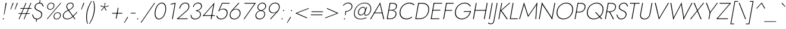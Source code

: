 SplineFontDB: 3.0
FontName: Jost-ThinItalic
FullName: Jost* 200 Thin Italic
FamilyName: Jost* Thin
Weight: Thin
Copyright: This typeface is licensed under the SIL open font license.
UComments: "2018-6-8: Created with FontForge (http://fontforge.org)"
Version: 003.200
ItalicAngle: -10
UnderlinePosition: -100
UnderlineWidth: 50
Ascent: 800
Descent: 200
InvalidEm: 0
LayerCount: 2
Layer: 0 0 "Back" 1
Layer: 1 0 "Fore" 0
XUID: [1021 69 1495626776 760146]
FSType: 0
OS2Version: 0
OS2_WeightWidthSlopeOnly: 0
OS2_UseTypoMetrics: 0
CreationTime: 1528480336
ModificationTime: 1533318245
PfmFamily: 17
TTFWeight: 200
TTFWidth: 5
LineGap: 100
VLineGap: 0
OS2TypoAscent: 825
OS2TypoAOffset: 0
OS2TypoDescent: -225
OS2TypoDOffset: 0
OS2TypoLinegap: 100
OS2WinAscent: 900
OS2WinAOffset: 0
OS2WinDescent: 300
OS2WinDOffset: 0
HheadAscent: 1030
HheadAOffset: 0
HheadDescent: -350
HheadDOffset: 0
OS2CapHeight: 700
OS2XHeight: 460
OS2Vendor: 'PfEd'
Lookup: 1 0 0 "alt a" { "alt a"  } ['ss01' ('DFLT' <'dflt' > 'latn' <'dflt' > ) ]
Lookup: 1 0 0 "Tabular Numbers lookup" { "Tabular Numbers lookup"  } ['tnum' ('DFLT' <'dflt' > 'grek' <'dflt' > 'latn' <'dflt' > ) ]
Lookup: 258 0 0 "Lets get our kern on" { "kernin like nobodys business" [150,0,4] } ['kern' ('DFLT' <'dflt' > 'latn' <'dflt' > ) ]
MarkAttachClasses: 1
DEI: 91125
KernClass2: 16 14 "kernin like nobodys business"
 15 slash seven V W
 175 quotedbl quotesingle asterisk grave dieresis ordfeminine macron degree acute ordmasculine circumflex breve dotaccent ring tilde quoteleft quoteright quotedblleft quotedblright
 17 nine question F P
 107 A L backslash Agrave Aacute Acircumflex Atilde Adieresis Aring Amacron Abreve Aogonek Lacute uni013B Lslash
 26 three eight B C germandbls
 5 K X Z
 125 at D G O Ograve Oacute Ocircumflex Otilde Odieresis Oslash Dcaron Dcroat Gcircumflex Gbreve Gdotaccent uni0122 Omacron Obreve
 156 h m n s agrave aacute acircumflex atilde adieresis aring egrave eacute ecircumflex edieresis ntilde amacron abreve aogonek hcircumflex nacute uni0146 ncaron
 116 b e o p ograve oacute ocircumflex otilde odieresis oslash emacron ebreve edotaccent eogonek ecaron omacron obreve oe
 128 a c u dotlessi a.alt agrave.alt aacute.alt acircumflex.alt atilde.alt adieresis.alt aring.alt amacron.alt abreve.alt aogonek.alt
 33 k x z uni0137 kgreenlandic zcaron
 29 r v w y racute uni0157 rcaron
 20 T Y Yacute Ydieresis
 15 J j jcircumflex
 3 q g
 115 quotedbl quotesingle asterisk grave ordfeminine macron ordmasculine quoteleft quoteright quotedblleft quotedblright
 20 comma period slash A
 159 at C G O Q Ccedilla Ograve Oacute Ocircumflex Otilde Odieresis Oslash Cacute Ccircumflex Cdotaccent Ccaron Gcircumflex Gbreve Gdotaccent uni0122 Omacron Obreve
 13 V W backslash
 9 seven X Z
 13 Y Ydieresis T
 1 s
 346 a c e g o q ccedilla egrave eacute ecircumflex edieresis ograve oacute ocircumflex otilde odieresis cacute ccircumflex cdotaccent ccaron dcaron emacron ebreve edotaccent eogonek ecaron gcircumflex gbreve gdotaccent omacron obreve oe a.alt agrave.alt aacute.alt acircumflex.alt atilde.alt adieresis.alt aring.alt amacron.alt abreve.alt aogonek.alt
 67 m n p r ntilde dotlessi nacute uni0146 ncaron racute uni0157 rcaron
 1 u
 22 v w y yacute ydieresis
 12 x z multiply
 15 j jcircumflex J
 0 {} 0 {} 0 {} 0 {} 0 {} 0 {} 0 {} 0 {} 0 {} 0 {} 0 {} 0 {} 0 {} 0 {} 0 {} 0 {} -106 {} -15 {} 30 {} 0 {} 40 {} -100 {} -80 {} -70 {} -70 {} 0 {} -50 {} 0 {} 0 {} 0 {} -150 {} -30 {} 0 {} 0 {} 0 {} -100 {} -50 {} -50 {} -50 {} 0 {} 0 {} 0 {} 0 {} 0 {} -70 {} 0 {} 0 {} -30 {} -30 {} -30 {} -30 {} -20 {} -20 {} 0 {} 0 {} 0 {} 0 {} -90 {} 30 {} -30 {} -106 {} 0 {} -70 {} 0 {} 0 {} 0 {} -20 {} -50 {} 50 {} 0 {} 0 {} 0 {} -15 {} 0 {} -15 {} -15 {} -30 {} 0 {} 0 {} 0 {} 0 {} 0 {} 0 {} 0 {} 0 {} 0 {} 0 {} -50 {} 30 {} 0 {} 30 {} 0 {} -30 {} 0 {} -30 {} -50 {} 15 {} 0 {} 0 {} 0 {} -30 {} 0 {} -30 {} -30 {} -30 {} 0 {} 0 {} 0 {} 0 {} 15 {} 0 {} 0 {} 0 {} -30 {} 0 {} 0 {} -80 {} 0 {} -100 {} 0 {} 0 {} 0 {} 0 {} -5 {} 0 {} 0 {} 0 {} -30 {} -50 {} 0 {} -80 {} 0 {} -100 {} 0 {} 0 {} 0 {} 0 {} -15 {} -15 {} 0 {} 0 {} -30 {} 0 {} 0 {} -50 {} 0 {} -80 {} 0 {} 0 {} 0 {} 0 {} 0 {} 0 {} 0 {} 0 {} 0 {} 30 {} 0 {} -15 {} 0 {} -15 {} 0 {} -15 {} 0 {} -10 {} 15 {} 30 {} 0 {} 0 {} 0 {} -60 {} 15 {} -30 {} -80 {} -30 {} 0 {} -15 {} 0 {} 0 {} 30 {} 30 {} 0 {} 0 {} 0 {} -100 {} -50 {} 30 {} 30 {} 30 {} -100 {} -100 {} -80 {} -80 {} -30 {} -30 {} 0 {} 0 {} 0 {} 0 {} 0 {} 0 {} 0 {} 0 {} 0 {} 0 {} 0 {} 0 {} 0 {} 0 {} 60 {} 0 {} -30 {} 0 {} 0 {} -50 {} 0 {} -80 {} 0 {} 0 {} 0 {} 0 {} 0 {} 0 {} 60 {}
LangName: 1033 "" "" "200 Thin Italic" "" "" "" "" "" "" "" "" "" "" "Copyright (c) 2018, indestructible type*+AAoACgAA-This Font Software is licensed under the SIL Open Font License, Version 1.1.+AAoA-This license is copied below, and is also available with a FAQ at:+AAoA-http://scripts.sil.org/OFL+AAoACgAK------------------------------------------------------------+AAoA-SIL OPEN FONT LICENSE Version 1.1 - 26 February 2007+AAoA------------------------------------------------------------+AAoACgAA-PREAMBLE+AAoA-The goals of the Open Font License (OFL) are to stimulate worldwide+AAoA-development of collaborative font projects, to support the font creation+AAoA-efforts of academic and linguistic communities, and to provide a free and+AAoA-open framework in which fonts may be shared and improved in partnership+AAoA-with others.+AAoACgAA-The OFL allows the licensed fonts to be used, studied, modified and+AAoA-redistributed freely as long as they are not sold by themselves. The+AAoA-fonts, including any derivative works, can be bundled, embedded, +AAoA-redistributed and/or sold with any software provided that any reserved+AAoA-names are not used by derivative works. The fonts and derivatives,+AAoA-however, cannot be released under any other type of license. The+AAoA-requirement for fonts to remain under this license does not apply+AAoA-to any document created using the fonts or their derivatives.+AAoACgAA-DEFINITIONS+AAoAIgAA-Font Software+ACIA refers to the set of files released by the Copyright+AAoA-Holder(s) under this license and clearly marked as such. This may+AAoA-include source files, build scripts and documentation.+AAoACgAi-Reserved Font Name+ACIA refers to any names specified as such after the+AAoA-copyright statement(s).+AAoACgAi-Original Version+ACIA refers to the collection of Font Software components as+AAoA-distributed by the Copyright Holder(s).+AAoACgAi-Modified Version+ACIA refers to any derivative made by adding to, deleting,+AAoA-or substituting -- in part or in whole -- any of the components of the+AAoA-Original Version, by changing formats or by porting the Font Software to a+AAoA-new environment.+AAoACgAi-Author+ACIA refers to any designer, engineer, programmer, technical+AAoA-writer or other person who contributed to the Font Software.+AAoACgAA-PERMISSION & CONDITIONS+AAoA-Permission is hereby granted, free of charge, to any person obtaining+AAoA-a copy of the Font Software, to use, study, copy, merge, embed, modify,+AAoA-redistribute, and sell modified and unmodified copies of the Font+AAoA-Software, subject to the following conditions:+AAoACgAA-1) Neither the Font Software nor any of its individual components,+AAoA-in Original or Modified Versions, may be sold by itself.+AAoACgAA-2) Original or Modified Versions of the Font Software may be bundled,+AAoA-redistributed and/or sold with any software, provided that each copy+AAoA-contains the above copyright notice and this license. These can be+AAoA-included either as stand-alone text files, human-readable headers or+AAoA-in the appropriate machine-readable metadata fields within text or+AAoA-binary files as long as those fields can be easily viewed by the user.+AAoACgAA-3) No Modified Version of the Font Software may use the Reserved Font+AAoA-Name(s) unless explicit written permission is granted by the corresponding+AAoA-Copyright Holder. This restriction only applies to the primary font name as+AAoA-presented to the users.+AAoACgAA-4) The name(s) of the Copyright Holder(s) or the Author(s) of the Font+AAoA-Software shall not be used to promote, endorse or advertise any+AAoA-Modified Version, except to acknowledge the contribution(s) of the+AAoA-Copyright Holder(s) and the Author(s) or with their explicit written+AAoA-permission.+AAoACgAA-5) The Font Software, modified or unmodified, in part or in whole,+AAoA-must be distributed entirely under this license, and must not be+AAoA-distributed under any other license. The requirement for fonts to+AAoA-remain under this license does not apply to any document created+AAoA-using the Font Software.+AAoACgAA-TERMINATION+AAoA-This license becomes null and void if any of the above conditions are+AAoA-not met.+AAoACgAA-DISCLAIMER+AAoA-THE FONT SOFTWARE IS PROVIDED +ACIA-AS IS+ACIA, WITHOUT WARRANTY OF ANY KIND,+AAoA-EXPRESS OR IMPLIED, INCLUDING BUT NOT LIMITED TO ANY WARRANTIES OF+AAoA-MERCHANTABILITY, FITNESS FOR A PARTICULAR PURPOSE AND NONINFRINGEMENT+AAoA-OF COPYRIGHT, PATENT, TRADEMARK, OR OTHER RIGHT. IN NO EVENT SHALL THE+AAoA-COPYRIGHT HOLDER BE LIABLE FOR ANY CLAIM, DAMAGES OR OTHER LIABILITY,+AAoA-INCLUDING ANY GENERAL, SPECIAL, INDIRECT, INCIDENTAL, OR CONSEQUENTIAL+AAoA-DAMAGES, WHETHER IN AN ACTION OF CONTRACT, TORT OR OTHERWISE, ARISING+AAoA-FROM, OUT OF THE USE OR INABILITY TO USE THE FONT SOFTWARE OR FROM+AAoA-OTHER DEALINGS IN THE FONT SOFTWARE." "http://scripts.sil.org/OFL" "" "Jost*"
Encoding: UnicodeBmp
UnicodeInterp: none
NameList: AGL For New Fonts
DisplaySize: -48
AntiAlias: 1
FitToEm: 0
WinInfo: 48 16 4
BeginPrivate: 0
EndPrivate
TeXData: 1 0 0 314572 157286 104857 482345 1048576 104857 783286 444596 497025 792723 393216 433062 380633 303038 157286 324010 404750 52429 2506097 1059062 262144
BeginChars: 65546 377

StartChar: H
Encoding: 72 72 0
Width: 667
VWidth: 0
Flags: HMW
LayerCount: 2
Fore
SplineSet
168 366 m 1
 173 397 l 1
 639 397 l 1
 634 366 l 1
 168 366 l 1
670 700 m 1
 703 700 l 1
 580 0 l 1
 547 0 l 1
 670 700 l 1
210 700 m 1
 243 700 l 1
 120 0 l 1
 87 0 l 1
 210 700 l 1
EndSplineSet
EndChar

StartChar: O
Encoding: 79 79 1
Width: 778
VWidth: 0
Flags: HMW
LayerCount: 2
Fore
SplineSet
144 350 m 0
 111 162 214 24 394 24 c 0
 574 24 726 162 759 350 c 0
 792 538 689 676 509 676 c 0
 329 676 177 538 144 350 c 0
109 350 m 0
 146 558 318 708 515 708 c 0
 712 708 831 558 794 350 c 0
 757 142 586 -8 389 -8 c 0
 192 -8 72 142 109 350 c 0
EndSplineSet
EndChar

StartChar: I
Encoding: 73 73 2
Width: 199
VWidth: 0
Flags: HMW
LayerCount: 2
Fore
SplineSet
207 700 m 1
 239 700 l 1
 116 0 l 1
 84 0 l 1
 207 700 l 1
EndSplineSet
EndChar

StartChar: C
Encoding: 67 67 3
Width: 685
VWidth: 0
Flags: HMW
LayerCount: 2
Fore
SplineSet
144 350 m 0
 111 161 216 26 388 26 c 0
 487 26 562 58 628 116 c 1
 620 70 l 1
 552 18 484 -8 382 -8 c 0
 188 -8 72 141 109 350 c 0
 146 559 314 708 508 708 c 0
 610 708 669 682 719 630 c 1
 711 586 l 1
 667 644 598 674 502 674 c 0
 330 674 178 541 144 350 c 0
EndSplineSet
EndChar

StartChar: E
Encoding: 69 69 4
Width: 522
VWidth: 0
Flags: HMW
LayerCount: 2
Fore
SplineSet
102 0 m 1
 107 31 l 1
 450 31 l 1
 445 0 l 1
 102 0 l 1
220 669 m 1
 225 700 l 1
 568 700 l 1
 563 669 l 1
 220 669 l 1
167 371 m 1
 173 402 l 1
 496 402 l 1
 490 371 l 1
 167 371 l 1
210 700 m 1
 243 700 l 1
 120 0 l 1
 87 0 l 1
 210 700 l 1
EndSplineSet
EndChar

StartChar: space
Encoding: 32 32 5
Width: 300
VWidth: 0
Flags: HMW
LayerCount: 2
EndChar

StartChar: F
Encoding: 70 70 6
Width: 465
VWidth: 0
Flags: HMW
LayerCount: 2
Fore
SplineSet
221 668 m 1
 226 700 l 1
 528 700 l 1
 523 668 l 1
 221 668 l 1
167 363 m 1
 172 394 l 1
 464 394 l 1
 459 363 l 1
 167 363 l 1
210 700 m 1
 243 700 l 1
 120 0 l 1
 87 0 l 1
 210 700 l 1
EndSplineSet
EndChar

StartChar: G
Encoding: 71 71 7
Width: 768
VWidth: 0
Flags: HMW
LayerCount: 2
Fore
SplineSet
471 314 m 1
 477 344 l 1
 777 344 l 1
 747 314 l 1
 471 314 l 1
777 344 m 1
 744 157 591 -8 391 -8 c 0
 194 -8 72 141 109 350 c 0
 146 559 320 708 517 708 c 0
 646 708 728 648 772 558 c 1
 743 537 l 1
 709 617 629 676 511 676 c 0
 333 676 178 541 144 350 c 0
 111 161 217 24 396 24 c 0
 578 24 714 176 743 342 c 1
 777 344 l 1
EndSplineSet
EndChar

StartChar: T
Encoding: 84 84 8
Width: 441
VWidth: 0
Flags: HMW
LayerCount: 2
Fore
SplineSet
135 668 m 1
 140 700 l 1
 547 700 l 1
 542 668 l 1
 355 668 l 1
 237 0 l 1
 204 0 l 1
 322 668 l 1
 135 668 l 1
EndSplineSet
EndChar

StartChar: L
Encoding: 76 76 9
Width: 436
VWidth: 0
Flags: HMW
LayerCount: 2
Fore
SplineSet
106 0 m 1
 111 31 l 1
 424 31 l 1
 419 0 l 1
 106 0 l 1
210 700 m 1
 243 700 l 1
 120 0 l 1
 87 0 l 1
 210 700 l 1
EndSplineSet
EndChar

StartChar: D
Encoding: 68 68 10
Width: 648
VWidth: 0
Flags: HMW
LayerCount: 2
Fore
SplineSet
222 667 m 1
 227 700 l 1
 385 700 l 2
 589 700 701 559 664 350 c 1
 630 350 l 1
 664 541 568 667 380 667 c 2
 222 667 l 1
262 0 m 2
 104 0 l 1
 110 33 l 1
 268 33 l 2
 456 33 596 158 630 350 c 1
 664 350 l 1
 627 141 466 0 262 0 c 2
210 700 m 1
 243 700 l 1
 120 0 l 1
 87 0 l 1
 210 700 l 1
EndSplineSet
EndChar

StartChar: Q
Encoding: 81 81 11
Width: 776
VWidth: 0
Flags: HMW
LayerCount: 2
Fore
SplineSet
144 350 m 0
 111 162 214 24 394 24 c 0
 574 24 726 162 759 350 c 0
 792 538 689 676 509 676 c 0
 329 676 177 538 144 350 c 0
109 350 m 0
 146 558 318 708 515 708 c 0
 712 708 831 558 794 350 c 0
 757 142 586 -8 389 -8 c 0
 192 -8 72 142 109 350 c 0
447 300 m 1
 491 300 l 1
 752 0 l 1
 708 0 l 1
 447 300 l 1
EndSplineSet
EndChar

StartChar: A
Encoding: 65 65 12
Width: 618
VWidth: 0
Flags: HMW
LayerCount: 2
Fore
SplineSet
178 254 m 1
 192 284 l 1
 526 284 l 1
 531 254 l 1
 178 254 l 1
423 644 m 1
 207 273 l 1
 203 265 l 1
 49 0 l 1
 12 0 l 1
 436 721 l 1
 606 0 l 1
 569 0 l 1
 510 263 l 1
 508 271 l 1
 423 644 l 1
EndSplineSet
EndChar

StartChar: R
Encoding: 82 82 13
Width: 495
VWidth: 0
Flags: HMW
LayerCount: 2
Fore
SplineSet
258 326 m 1
 295 326 l 1
 468 0 l 1
 427 0 l 1
 258 326 l 1
210 700 m 1
 243 700 l 1
 120 0 l 1
 87 0 l 1
 210 700 l 1
220 670 m 1
 225 700 l 1
 347 700 l 2
 482 700 573 631 550 502 c 0
 527 373 413 304 278 304 c 2
 156 304 l 1
 161 334 l 1
 283 334 l 2
 403 334 497 390 517 502 c 0
 537 614 460 670 342 670 c 2
 220 670 l 1
EndSplineSet
EndChar

StartChar: V
Encoding: 86 86 14
Width: 618
VWidth: 0
Flags: HMW
LayerCount: 2
Fore
SplineSet
319 58 m 1
 691 700 l 1
 729 700 l 1
 305 -21 l 1
 135 700 l 1
 173 700 l 1
 319 58 l 1
EndSplineSet
EndChar

StartChar: M
Encoding: 77 77 15
Width: 824
VWidth: 0
Flags: HMW
LayerCount: 2
Fore
SplineSet
780 624 m 1
 819 721 l 1
 770 0 l 1
 737 0 l 1
 780 624 l 1
259 721 m 1
 264 624 l 1
 87 0 l 1
 54 0 l 1
 259 721 l 1
819 721 m 1
 800 642 l 1
 428 93 l 1
 250 642 l 1
 259 721 l 1
 440 160 l 1
 819 721 l 1
EndSplineSet
EndChar

StartChar: W
Encoding: 87 87 16
Width: 962
VWidth: 0
Flags: HMW
LayerCount: 2
Fore
SplineSet
284 34 m 1
 260 -21 l 1
 140 700 l 1
 176 700 l 1
 284 34 l 1
694 -21 m 1
 690 34 l 1
 1032 700 l 1
 1068 700 l 1
 694 -21 l 1
260 -21 m 1
 259 38 l 1
 608 721 l 1
 717 38 l 1
 694 -21 l 1
 591 626 l 1
 260 -21 l 1
EndSplineSet
EndChar

StartChar: N
Encoding: 78 78 17
Width: 698
VWidth: 0
Flags: HMW
LayerCount: 2
Fore
SplineSet
184 656 m 1
 186 721 l 1
 623 40 l 1
 621 -21 l 1
 184 656 l 1
715 700 m 1
 748 700 l 1
 621 -21 l 1
 598 34 l 1
 715 700 l 1
186 721 m 1
 209 662 l 1
 92 0 l 1
 59 0 l 1
 186 721 l 1
EndSplineSet
EndChar

StartChar: a
Encoding: 97 97 18
Width: 549
VWidth: 0
Flags: HMW
LayerCount: 2
Fore
SplineSet
524 460 m 5
 554 460 l 5
 473 0 l 5
 443 0 l 5
 524 460 l 5
83 230 m 4
 109 378 221 470 343 470 c 4
 464 470 520 358 497 230 c 4
 474 102 379 -10 258 -10 c 4
 136 -10 57 82 83 230 c 4
114 230 m 4
 91 100 162 20 269 20 c 4
 366 20 463 117 483 230 c 4
 503 343 440 440 343 440 c 4
 236 440 137 360 114 230 c 4
EndSplineSet
Substitution2: "alt a" a.alt
EndChar

StartChar: X
Encoding: 88 88 19
Width: 516
VWidth: 0
Flags: HMW
LayerCount: 2
Fore
SplineSet
567 700 m 1
 607 700 l 1
 343 367 l 1
 500 0 l 1
 460 0 l 1
 319 337 l 1
 57 0 l 1
 17 0 l 1
 309 367 l 1
 165 700 l 1
 205 700 l 1
 332 396 l 1
 567 700 l 1
EndSplineSet
EndChar

StartChar: K
Encoding: 75 75 20
Width: 487
VWidth: 0
Flags: HMW
LayerCount: 2
Fore
SplineSet
207 700 m 1
 239 700 l 1
 116 0 l 1
 84 0 l 1
 207 700 l 1
541 700 m 1
 583 700 l 1
 215 372 l 1
 476 0 l 1
 432 0 l 1
 174 372 l 1
 541 700 l 1
EndSplineSet
EndChar

StartChar: Y
Encoding: 89 89 21
Width: 523
VWidth: 0
Flags: HMW
LayerCount: 2
Fore
SplineSet
295 300 m 1
 327 300 l 1
 274 0 l 1
 242 0 l 1
 295 300 l 1
597 700 m 1
 634 700 l 1
 302 248 l 1
 135 700 l 1
 173 700 l 1
 313 310 l 1
 597 700 l 1
EndSplineSet
EndChar

StartChar: B
Encoding: 66 66 22
Width: 513
VWidth: 0
Flags: HMW
LayerCount: 2
Fore
SplineSet
175 392 m 1
 304 392 l 2
 404 392 516 331 493 202 c 0
 468 63 363 0 228 0 c 2
 106 0 l 1
 111 30 l 1
 233 30 l 2
 351 30 439 85 460 203 c 0
 479 310 391 372 294 372 c 2
 172 372 l 1
 175 392 l 1
173 381 m 1
 177 401 l 1
 289 401 l 2
 380 401 463 440 480 534 c 0
 495 620 441 670 336 670 c 2
 224 670 l 1
 229 700 l 1
 341 700 l 2
 466 700 533 641 514 536 c 0
 495 430 403 381 292 381 c 2
 173 381 l 1
210 700 m 1
 243 700 l 1
 120 0 l 1
 87 0 l 1
 210 700 l 1
EndSplineSet
EndChar

StartChar: Z
Encoding: 90 90 23
Width: 538
VWidth: 0
Flags: HMW
LayerCount: 2
Fore
SplineSet
156 668 m 1
 161 700 l 1
 645 700 l 1
 81 32 l 1
 514 32 l 1
 508 0 l 1
 18 0 l 1
 583 668 l 1
 156 668 l 1
EndSplineSet
EndChar

StartChar: o
Encoding: 111 111 24
Width: 553
VWidth: 0
Flags: HMW
LayerCount: 2
Fore
SplineSet
83 230 m 0
 108 369 226 470 359 470 c 0
 492 470 577 369 552 230 c 0
 527 91 407 -10 274 -10 c 0
 141 -10 58 91 83 230 c 0
115 230 m 0
 93 108 166 20 280 20 c 0
 394 20 499 108 521 230 c 0
 543 352 468 440 354 440 c 0
 240 440 137 352 115 230 c 0
EndSplineSet
EndChar

StartChar: J
Encoding: 74 74 25
Width: 209
VWidth: 0
Flags: HMW
LayerCount: 2
Fore
SplineSet
-134 -142 m 1
 -117 -166 -84 -188 -41 -188 c 0
 31 -188 64 -151 82 -50 c 2
 214 700 l 1
 246 700 l 1
 112 -60 l 2
 93 -169 46 -220 -48 -220 c 0
 -101 -220 -145 -186 -156 -166 c 1
 -134 -142 l 1
EndSplineSet
EndChar

StartChar: t
Encoding: 116 116 26
Width: 205
VWidth: 0
Flags: HMW
LayerCount: 2
Fore
SplineSet
93 460 m 1
 274 460 l 1
 269 430 l 1
 88 430 l 1
 93 460 l 1
196 620 m 1
 227 620 l 1
 118 0 l 1
 87 0 l 1
 196 620 l 1
EndSplineSet
EndChar

StartChar: d
Encoding: 100 100 27
Width: 549
VWidth: 0
Flags: HMW
LayerCount: 2
Fore
SplineSet
580 780 m 1
 610 780 l 1
 472 0 l 1
 442 0 l 1
 580 780 l 1
83 230 m 0
 109 378 221 470 343 470 c 0
 463 470 521 368 497 230 c 4
 473 92 378 -10 258 -10 c 0
 136 -10 57 82 83 230 c 0
115 230 m 0
 92 100 162 20 268 20 c 0
 366 20 463 117 483 230 c 0
 503 343 440 440 342 440 c 0
 236 440 138 360 115 230 c 0
EndSplineSet
EndChar

StartChar: l
Encoding: 108 108 28
Width: 195
VWidth: 0
Flags: HMW
LayerCount: 2
Fore
SplineSet
220 780 m 1
 251 780 l 1
 113 0 l 1
 82 0 l 1
 220 780 l 1
EndSplineSet
EndChar

StartChar: i
Encoding: 105 105 29
Width: 211
VWidth: 0
Flags: HMW
LayerCount: 2
Fore
SplineSet
202 682 m 0
 204 695 216 705 230 705 c 0
 244 705 251 695 249 682 c 0
 247 669 236 658 222 658 c 0
 208 658 200 669 202 682 c 0
171 460 m 1
 202 460 l 1
 121 0 l 1
 90 0 l 1
 171 460 l 1
EndSplineSet
EndChar

StartChar: r
Encoding: 114 114 30
Width: 305
VWidth: 0
Flags: HMW
LayerCount: 2
Fore
SplineSet
194 460 m 1
 113 0 l 1
 82 0 l 1
 163 460 l 1
 194 460 l 1
350 420 m 1
 334 433 318 440 296 440 c 0
 222 440 177 367 162 280 c 1
 147 280 l 1
 166 389 218 470 307 470 c 4
 333 470 356 461 372 445 c 1
 350 420 l 1
EndSplineSet
EndChar

StartChar: c
Encoding: 99 99 31
Width: 485
VWidth: 0
Flags: HMW
LayerCount: 2
Fore
SplineSet
109 230 m 0
 87 108 162 20 276 20 c 0
 350 20 418 58 444 88 c 1
 436 48 l 1
 406 19 340 -10 270 -10 c 0
 137 -10 53 91 78 230 c 0
 103 369 222 470 355 470 c 0
 425 470 481 440 501 412 c 1
 494 372 l 1
 478 402 424 440 350 440 c 0
 236 440 131 352 109 230 c 0
EndSplineSet
EndChar

StartChar: b
Encoding: 98 98 32
Width: 549
VWidth: 0
Flags: HMW
LayerCount: 2
Fore
SplineSet
246 780 m 1
 108 0 l 1
 77 0 l 1
 215 780 l 1
 246 780 l 1
549 230 m 0
 523 82 410 -10 288 -10 c 0
 168 -10 111 92 135 230 c 4
 159 368 253 470 373 470 c 0
 495 470 575 378 549 230 c 0
517 230 m 0
 540 360 469 440 363 440 c 0
 265 440 169 343 149 230 c 0
 129 117 191 20 289 20 c 0
 395 20 494 100 517 230 c 0
EndSplineSet
EndChar

StartChar: p
Encoding: 112 112 33
Width: 549
VWidth: 0
Flags: HMW
LayerCount: 2
Fore
SplineSet
69 -220 m 1
 38 -220 l 5
 158 460 l 5
 189 460 l 1
 69 -220 l 1
549 230 m 0
 523 82 410 -10 288 -10 c 0
 168 -10 111 92 135 230 c 4
 159 368 253 470 373 470 c 0
 495 470 575 378 549 230 c 0
517 230 m 0
 540 360 469 440 363 440 c 0
 265 440 169 343 149 230 c 0
 129 117 191 20 289 20 c 0
 395 20 494 100 517 230 c 0
EndSplineSet
EndChar

StartChar: q
Encoding: 113 113 34
Width: 549
VWidth: 0
Flags: HMW
LayerCount: 2
Fore
SplineSet
403 -220 m 1
 523 460 l 1
 553 460 l 1
 433 -220 l 1
 403 -220 l 1
83 230 m 0
 109 378 221 470 343 470 c 0
 463 470 521 368 497 230 c 4
 473 92 378 -10 258 -10 c 0
 136 -10 57 82 83 230 c 0
115 230 m 0
 92 100 162 20 268 20 c 0
 366 20 463 117 483 230 c 0
 503 343 440 440 342 440 c 0
 236 440 138 360 115 230 c 0
EndSplineSet
EndChar

StartChar: h
Encoding: 104 104 35
Width: 490
VWidth: 0
Flags: HMW
LayerCount: 2
Fore
SplineSet
251 780 m 1
 113 0 l 1
 82 0 l 1
 220 780 l 1
 251 780 l 1
431 308 m 2
 445 388 422 440 340 440 c 0
 256 440 177 366 162 280 c 1
 146 280 l 5
 165 389 256 470 351 470 c 0
 446 470 480 409 463 311 c 2
 408 0 l 1
 377 0 l 1
 431 308 l 2
EndSplineSet
EndChar

StartChar: n
Encoding: 110 110 36
Width: 490
VWidth: 0
Flags: HMW
LayerCount: 2
Fore
SplineSet
194 460 m 1
 113 0 l 1
 82 0 l 1
 163 460 l 1
 194 460 l 1
431 308 m 2
 445 388 422 440 340 440 c 0
 256 440 177 366 162 280 c 1
 146 280 l 5
 165 389 256 470 351 470 c 0
 446 470 480 409 463 311 c 2
 408 0 l 1
 377 0 l 1
 431 308 l 2
EndSplineSet
EndChar

StartChar: m
Encoding: 109 109 37
Width: 717
VWidth: 0
Flags: HMW
LayerCount: 2
Fore
SplineSet
397 308 m 2
 411 388 390 440 322 440 c 0
 252 440 177 367 162 280 c 1
 146 280 l 5
 165 389 252 470 333 470 c 0
 414 470 446 409 429 311 c 2
 374 0 l 1
 343 0 l 1
 397 308 l 2
194 460 m 1
 113 0 l 1
 82 0 l 1
 163 460 l 1
 194 460 l 1
690 311 m 2
 635 0 l 1
 604 0 l 1
 658 308 l 2
 672 388 652 440 584 440 c 0
 514 440 438 366 423 280 c 1
 401 280 l 5
 420 389 514 470 595 470 c 0
 676 470 707 409 690 311 c 2
EndSplineSet
EndChar

StartChar: k
Encoding: 107 107 38
Width: 392
VWidth: 0
Flags: HMW
LayerCount: 2
Fore
SplineSet
215 780 m 1
 246 780 l 1
 108 0 l 1
 77 0 l 1
 215 780 l 1
407 460 m 1
 448 460 l 1
 186 270 l 1
 386 0 l 1
 346 0 l 1
 146 270 l 1
 407 460 l 1
EndSplineSet
EndChar

StartChar: u
Encoding: 117 117 39
Width: 490
VWidth: 0
Flags: HMW
LayerCount: 2
Fore
SplineSet
377 0 m 1
 458 460 l 1
 489 460 l 1
 408 0 l 1
 377 0 l 1
141 159 m 2
 126 73 150 20 232 20 c 0
 316 20 394 94 409 180 c 1
 425 180 l 5
 406 71 315 -10 220 -10 c 0
 125 -10 91 51 110 156 c 2
 163 460 l 1
 194 460 l 1
 141 159 l 2
EndSplineSet
EndChar

StartChar: e
Encoding: 101 101 40
Width: 505
VWidth: 0
Flags: HMW
LayerCount: 2
Fore
SplineSet
104 222 m 1
 109 250 l 1
 498 250 l 1
 501 222 l 1
 104 222 l 1
477 252 m 2
 496 361 432 442 335 442 c 0
 239 442 138 366 116 240 c 1
 115 232 l 1
 93 108 154 20 258 20 c 0
 360 20 414 74 453 124 c 1
 475 107 l 1
 430 53 372 -10 249 -10 c 0
 131 -10 58 93 83 232 c 0
 87 256 93 278 103 300 c 0
 145 400 237 470 341 470 c 0
 453 470 531 379 508 248 c 0
 507 240 503 230 501 222 c 1
 474 230 l 1
 477 252 l 2
EndSplineSet
EndChar

StartChar: g
Encoding: 103 103 41
Width: 549
VWidth: 0
Flags: HMW
LayerCount: 2
Fore
SplineSet
50 -30 m 1
 81 -30 l 1
 63 -131 121 -200 223 -200 c 0
 319 -200 419 -134 444 10 c 2
 523 460 l 1
 553 460 l 1
 474 10 l 2
 446 -149 332 -230 217 -230 c 0
 96 -230 29 -149 50 -30 c 1
83 230 m 0
 109 378 221 470 343 470 c 0
 463 470 521 368 497 230 c 4
 473 92 378 -10 258 -10 c 0
 136 -10 57 82 83 230 c 0
115 230 m 0
 92 100 162 20 268 20 c 0
 366 20 463 118 483 234 c 0
 502 340 440 440 342 440 c 0
 236 440 138 360 115 230 c 0
EndSplineSet
EndChar

StartChar: f
Encoding: 102 102 42
Width: 280
VWidth: 0
Flags: HMW
LayerCount: 2
Fore
SplineSet
128 460 m 1
 333 460 l 1
 328 430 l 1
 123 430 l 1
 128 460 l 1
403 718 m 1
 391 739 370 758 340 758 c 0
 275 758 246 700 236 641 c 2
 123 0 l 1
 92 0 l 1
 206 644 l 2
 220 725 263 788 347 788 c 0
 390 788 414 763 425 743 c 1
 403 718 l 1
EndSplineSet
EndChar

StartChar: s
Encoding: 115 115 43
Width: 403
VWidth: 0
Flags: HMW
LayerCount: 2
Fore
SplineSet
91 151 m 1
 93 85 121 20 206 20 c 0
 272 20 322 59 333 119 c 0
 344 180 294 206 234 226 c 0
 168 248 111 274 126 358 c 0
 138 428 205 468 277 468 c 0
 360 468 393 411 402 360 c 1
 374 351 l 1
 364 394 337 439 271 439 c 0
 213 439 167 411 157 357 c 0
 145 291 200 268 260 248 c 0
 322 226 377 191 365 121 c 0
 351 39 283 -10 198 -10 c 0
 99 -10 61 64 61 142 c 1
 91 151 l 1
EndSplineSet
EndChar

StartChar: y
Encoding: 121 121 44
Width: 429
VWidth: 0
Flags: HMW
LayerCount: 2
Fore
SplineSet
503 460 m 1
 83 -220 l 1
 49 -220 l 1
 206 34 l 1
 88 460 l 1
 125 460 l 1
 235 44 l 1
 218 45 l 1
 469 460 l 1
 503 460 l 1
EndSplineSet
EndChar

StartChar: w
Encoding: 119 119 45
Width: 638
VWidth: 0
Flags: HMW
LayerCount: 2
Fore
SplineSet
673 460 m 1
 707 460 l 1
 459 -21 l 1
 461 41 l 1
 673 460 l 1
379 421 m 1
 399 481 l 1
 476 41 l 1
 459 -21 l 1
 379 421 l 1
399 481 m 1
 397 421 l 1
 171 -21 l 1
 176 41 l 1
 399 481 l 1
93 460 m 1
 127 460 l 1
 191 41 l 1
 171 -21 l 1
 93 460 l 1
EndSplineSet
EndChar

StartChar: v
Encoding: 118 118 46
Width: 426
VWidth: 0
Flags: HMW
LayerCount: 2
Fore
SplineSet
88 460 m 1
 123 460 l 1
 221 48 l 1
 465 460 l 1
 500 460 l 1
 209 -21 l 1
 88 460 l 1
EndSplineSet
EndChar

StartChar: x
Encoding: 120 120 47
Width: 392
VWidth: 0
Flags: HMW
LayerCount: 2
Fore
SplineSet
419 460 m 1
 455 460 l 1
 256 237 l 1
 385 0 l 1
 348 0 l 1
 233 212 l 1
 44 0 l 1
 7 0 l 1
 220 237 l 1
 98 460 l 1
 135 460 l 1
 242 262 l 1
 419 460 l 1
EndSplineSet
EndChar

StartChar: z
Encoding: 122 122 48
Width: 439
VWidth: 0
Flags: HMW
LayerCount: 2
Fore
SplineSet
432 430 m 1
 118 430 l 1
 123 460 l 1
 495 460 l 1
 81 30 l 1
 419 30 l 1
 414 0 l 1
 18 0 l 1
 432 430 l 1
EndSplineSet
EndChar

StartChar: j
Encoding: 106 106 49
Width: 201
VWidth: 0
Flags: HMW
LayerCount: 2
Fore
SplineSet
192 682 m 0
 194 695 206 705 220 705 c 0
 234 705 241 695 239 682 c 0
 237 669 226 658 212 658 c 0
 198 658 190 669 192 682 c 0
-98 -150 m 1
 -86 -171 -66 -189 -36 -189 c 0
 29 -189 57 -131 67 -72 c 2
 161 460 l 1
 192 460 l 1
 98 -76 l 2
 84 -157 41 -220 -43 -220 c 0
 -86 -220 -110 -194 -121 -174 c 1
 -98 -150 l 1
EndSplineSet
EndChar

StartChar: P
Encoding: 80 80 50
Width: 500
VWidth: 0
Flags: HMW
LayerCount: 2
Fore
SplineSet
210 700 m 1
 243 700 l 1
 120 0 l 1
 87 0 l 1
 210 700 l 1
224 669 m 1
 229 700 l 1
 355 700 l 2
 483 700 564 624 541 495 c 0
 518 366 411 290 283 290 c 2
 157 290 l 1
 163 321 l 1
 289 321 l 2
 400 321 487 383 507 495 c 0
 527 607 461 669 350 669 c 2
 224 669 l 1
EndSplineSet
EndChar

StartChar: U
Encoding: 85 85 51
Width: 591
VWidth: 0
Flags: HMW
LayerCount: 2
Fore
SplineSet
205 700 m 1
 238 700 l 1
 154 223 l 2
 132 99 186 22 300 22 c 0
 414 22 493 99 515 223 c 2
 599 700 l 1
 632 700 l 1
 548 223 l 2
 523 84 432 -10 294 -10 c 0
 156 -10 96 84 121 223 c 2
 205 700 l 1
EndSplineSet
EndChar

StartChar: S
Encoding: 83 83 52
Width: 506
VWidth: 0
Flags: HMW
LayerCount: 2
Fore
SplineSet
104 206 m 1
 120 116 160 23 271 23 c 0
 386 23 442 88 458 178 c 0
 475 277 397 325 324 353 c 0
 252 381 154 435 174 546 c 0
 191 645 285 708 385 708 c 0
 498 708 546 624 554 553 c 1
 523 538 l 1
 512 602 478 676 380 676 c 0
 296 676 223 622 209 544 c 0
 193 454 276 408 355 376 c 0
 430 347 513 294 493 180 c 0
 474 75 404 -8 265 -8 c 0
 143 -8 90 88 74 190 c 1
 104 206 l 1
EndSplineSet
EndChar

StartChar: at
Encoding: 64 64 53
Width: 770
VWidth: 0
Flags: HMW
LayerCount: 2
Fore
SplineSet
287 320 m 0
 273 243 309 191 375 191 c 0
 449 191 528 264 547 370 c 0
 559 440 530 500 466 500 c 0
 394 500 308 438 287 320 c 0
256 319 m 0
 281 458 386 528 471 528 c 0
 549 528 583 454 568 368 c 0
 547 250 453 162 365 162 c 0
 291 162 239 220 256 319 c 0
91 320 m 0
 130 539 316 708 540 708 c 0
 747 708 832 549 804 390 c 0
 775 224 658 152 583 152 c 0
 522 152 500 204 527 284 c 1
 524 284 l 9
 604 520 l 1
 636 520 l 1
 553 289 l 2
 551 282 546 264 545 256 c 0
 540 225 540 179 591 179 c 0
 651 179 750 250 775 390 c 0
 801 537 724 682 535 682 c 0
 325 682 156 526 120 320 c 0
 88 136 177 18 361 18 c 0
 463 18 538 45 602 78 c 1
 611 53 l 1
 546 22 476 -8 357 -8 c 0
 150 -8 56 121 91 320 c 0
EndSplineSet
EndChar

StartChar: period
Encoding: 46 46 54
Width: 272
VWidth: 0
Flags: HMW
LayerCount: 2
Fore
SplineSet
114 12 m 0
 116 26 130 37 143 37 c 0
 156 37 164 26 162 12 c 0
 160 -2 147 -12 134 -12 c 0
 121 -12 112 -2 114 12 c 0
EndSplineSet
EndChar

StartChar: comma
Encoding: 44 44 55
Width: 285
VWidth: 0
Flags: HMW
LayerCount: 2
Fore
SplineSet
184 99 m 1
 213 86 l 1
 59 -164 l 1
 39 -156 l 1
 184 99 l 1
EndSplineSet
EndChar

StartChar: colon
Encoding: 58 58 56
Width: 300
VWidth: 0
Flags: HMW
LayerCount: 2
Fore
SplineSet
114 12 m 0
 116 26 130 37 143 37 c 0
 156 37 164 26 162 12 c 0
 160 -2 147 -12 134 -12 c 0
 121 -12 112 -2 114 12 c 0
177 370 m 0
 179 384 192 394 205 394 c 0
 218 394 227 384 225 370 c 0
 223 356 210 346 197 346 c 0
 184 346 175 356 177 370 c 0
EndSplineSet
EndChar

StartChar: semicolon
Encoding: 59 59 57
Width: 292
VWidth: 0
Flags: HMW
LayerCount: 2
Fore
SplineSet
207 370 m 0
 209 384 222 394 235 394 c 0
 248 394 257 384 255 370 c 0
 253 356 240 346 227 346 c 0
 214 346 205 356 207 370 c 0
184 99 m 1
 213 86 l 1
 59 -164 l 1
 39 -156 l 1
 184 99 l 1
EndSplineSet
EndChar

StartChar: quotedbl
Encoding: 34 34 58
Width: 421
VWidth: 0
Flags: HMW
LayerCount: 2
Fore
SplineSet
260 700 m 1
 297 700 l 1
 181 414 l 1
 160 414 l 1
 260 700 l 1
440 700 m 1
 477 700 l 1
 361 414 l 1
 340 414 l 1
 440 700 l 1
EndSplineSet
EndChar

StartChar: exclam
Encoding: 33 33 59
Width: 273
VWidth: 0
Flags: HMW
LayerCount: 2
Fore
SplineSet
240 700 m 1
 279 700 l 1
 183 200 l 1
 161 200 l 1
 240 700 l 1
114 12 m 0
 116 26 130 37 143 37 c 0
 156 37 165 26 163 12 c 0
 161 -2 147 -12 134 -12 c 0
 121 -12 112 -2 114 12 c 0
EndSplineSet
EndChar

StartChar: quotesingle
Encoding: 39 39 60
Width: 241
VWidth: 0
Flags: HMW
LayerCount: 2
Fore
SplineSet
260 700 m 1
 297 700 l 1
 181 414 l 1
 160 414 l 1
 260 700 l 1
EndSplineSet
EndChar

StartChar: numbersign
Encoding: 35 35 61
Width: 581
VWidth: 0
Flags: HMW
LayerCount: 2
Fore
SplineSet
154 450 m 1
 159 477 l 1
 630 477 l 1
 625 450 l 1
 502 450 l 0
 495 450 l 0
 292 450 l 0
 285 450 l 0
 154 450 l 1
75 228 m 1
 80 255 l 1
 203 255 l 0
 211 255 l 0
 413 255 l 0
 424 255 l 0
 551 255 l 1
 546 228 l 1
 75 228 l 1
589 700 m 1
 619 700 l 1
 326 0 l 1
 296 0 l 1
 396 239 l 0
 399 246 l 0
 488 459 l 0
 490 467 l 0
 589 700 l 1
379 700 m 1
 409 700 l 1
 312 468 l 0
 309 460 l 0
 217 244 l 0
 216 238 l 0
 116 0 l 1
 86 0 l 1
 379 700 l 1
EndSplineSet
EndChar

StartChar: hyphen
Encoding: 45 45 62
Width: 210
VWidth: 0
Flags: HMW
LayerCount: 2
Fore
SplineSet
48 246 m 1
 53 275 l 1
 253 275 l 1
 248 246 l 1
 48 246 l 1
EndSplineSet
EndChar

StartChar: dollar
Encoding: 36 36 63
Width: 580
VWidth: 0
Flags: HMW
LayerCount: 2
Fore
SplineSet
396 818 m 1
 424 818 l 1
 402 690 l 1
 374 690 l 1
 396 818 l 1
254 13 m 1
 284 13 l 1
 262 -112 l 1
 232 -112 l 1
 254 13 l 1
527 538 m 1
 516 602 483 676 385 676 c 0
 298 676 228 623 214 545 c 0
 198 452 280 407 360 376 c 0
 435 347 518 294 498 180 c 0
 479 75 408 -8 269 -8 c 0
 147 -8 94 88 78 190 c 1
 109 206 l 1
 124 112 165 23 276 23 c 0
 391 23 447 88 463 178 c 0
 480 277 401 324 328 352 c 0
 256 380 159 433 179 547 c 0
 196 643 290 708 390 708 c 0
 503 708 550 624 558 553 c 1
 527 538 l 1
EndSplineSet
EndChar

StartChar: bar
Encoding: 124 124 64
Width: 229
VWidth: 0
Flags: HMW
LayerCount: 2
Fore
SplineSet
238 785 m 1
 267 785 l 1
 91 -215 l 1
 62 -215 l 1
 238 785 l 1
EndSplineSet
EndChar

StartChar: zero
Encoding: 48 48 65
Width: 565
VWidth: 0
Flags: HMW
LayerCount: 2
Fore
SplineSet
146 350 m 0
 114 170 161 21 286 21 c 0
 411 21 512 170 544 350 c 0
 576 530 527 679 402 679 c 0
 277 679 178 530 146 350 c 0
112 350 m 0
 148 552 263 710 407 710 c 0
 551 710 612 552 576 350 c 0
 540 148 424 -10 280 -10 c 0
 136 -10 76 148 112 350 c 0
EndSplineSet
Substitution2: "Tabular Numbers lookup" uniFF10
EndChar

StartChar: one
Encoding: 49 49 66
Width: 422
VWidth: 0
Flags: HMW
LayerCount: 2
Fore
SplineSet
200 626 m 1
 206 660 l 1
 412 706 l 1
 288 0 l 1
 256 0 l 1
 373 666 l 1
 200 626 l 1
EndSplineSet
Substitution2: "Tabular Numbers lookup" uniFF11
EndChar

StartChar: two
Encoding: 50 50 67
Width: 530
VWidth: 0
Flags: HMW
LayerCount: 2
Fore
SplineSet
24 0 m 1
 407 340 l 2
 464 390 513 439 526 515 c 0
 539 589 508 680 392 680 c 0
 281 680 193 590 170 460 c 1
 137 460 l 1
 163 609 266 711 397 711 c 0
 537 711 574 600 559 513 c 0
 545 434 492 376 430 322 c 2
 99 31 l 1
 495 31 l 1
 490 0 l 1
 24 0 l 1
EndSplineSet
Substitution2: "Tabular Numbers lookup" uniFF12
EndChar

StartChar: four
Encoding: 52 52 68
Width: 562
VWidth: 0
Flags: HMW
LayerCount: 2
Fore
SplineSet
49 140 m 1
 82 170 l 1
 430 170 l 0
 436 170 l 0
 558 170 l 1
 553 140 l 1
 49 140 l 1
84 140 m 1
 49 140 l 1
 531 700 l 25
 542 700 l 1
 419 0 l 1
 386 0 l 1
 413 152 l 0
 414 159 l 0
 495 620 l 1
 84 140 l 1
EndSplineSet
Substitution2: "Tabular Numbers lookup" uniFF14
EndChar

StartChar: slash
Encoding: 47 47 69
Width: 487
VWidth: 0
Flags: HMW
LayerCount: 2
Fore
SplineSet
563 700 m 1
 595 700 l 1
 22 -150 l 1
 -11 -150 l 1
 563 700 l 1
EndSplineSet
EndChar

StartChar: backslash
Encoding: 92 92 70
Width: 459
VWidth: 0
Flags: HMW
LayerCount: 2
Fore
SplineSet
138 700 m 1
 173 700 l 1
 444 0 l 1
 410 0 l 1
 138 700 l 1
EndSplineSet
EndChar

StartChar: eight
Encoding: 56 56 71
Width: 525
VWidth: 0
Flags: HMW
LayerCount: 2
Fore
SplineSet
179 538 m 0
 195 630 284 710 387 710 c 0
 490 710 553 630 537 538 c 0
 519 436 420 364 326 364 c 0
 232 364 161 436 179 538 c 0
209 535 m 0
 194 448 263 386 330 386 c 0
 397 386 489 448 504 535 c 0
 518 615 468 680 382 680 c 0
 296 680 223 615 209 535 c 0
95 186 m 0
 115 301 225 378 329 378 c 0
 433 378 516 301 496 186 c 0
 477 77 385 -10 260 -10 c 0
 135 -10 76 77 95 186 c 0
128 190 m 0
 110 90 164 20 266 20 c 0
 368 20 448 90 466 190 c 0
 483 287 409 356 325 356 c 0
 241 356 145 287 128 190 c 0
EndSplineSet
Substitution2: "Tabular Numbers lookup" uniFF18
EndChar

StartChar: nine
Encoding: 57 57 72
Width: 548
VWidth: 0
Flags: HMW
LayerCount: 2
Fore
SplineSet
550 477 m 0
 571 594 508 680 394 680 c 0
 280 680 187 594 166 477 c 0
 147 367 216 282 316 282 c 0
 441 282 532 374 550 477 c 0
218 0 m 1
 178 0 l 1
 470 328 l 1
 471 326 l 1
 425 280 368 257 302 257 c 0
 188 257 112 355 134 477 c 0
 158 614 264 710 399 710 c 0
 534 710 606 614 582 477 c 0
 572 420 537 359 503 322 c 2
 218 0 l 1
EndSplineSet
Substitution2: "Tabular Numbers lookup" uniFF19
EndChar

StartChar: three
Encoding: 51 51 73
Width: 549
VWidth: 0
Flags: HMW
LayerCount: 2
Fore
SplineSet
313 357 m 1
 317 379 l 1
 407 379 515 438 531 530 c 0
 545 608 504 680 404 680 c 0
 308 680 234 615 218 526 c 1
 187 526 l 1
 206 635 294 710 409 710 c 0
 529 710 580 623 564 531 c 0
 545 425 427 357 313 357 c 1
278 -10 m 0
 143 -10 78 76 97 185 c 1
 129 185 l 1
 112 91 169 21 284 21 c 0
 392 21 473 87 490 181 c 0
 510 295 402 350 312 350 c 1
 316 372 l 1
 430 372 544 310 521 178 c 0
 501 66 403 -10 278 -10 c 0
EndSplineSet
Substitution2: "Tabular Numbers lookup" uniFF13
EndChar

StartChar: five
Encoding: 53 53 74
Width: 559
VWidth: 0
Flags: HMW
LayerCount: 2
Fore
SplineSet
541 230 m 0
 513 71 394 -10 266 -10 c 0
 151 -10 96 50 72 137 c 1
 103 155 l 1
 123 75 176 21 272 21 c 0
 386 21 483 96 507 230 c 0
 527 344 460 422 360 422 c 0
 279 422 216 391 148 327 c 1
 182 369 l 1
 225 415 298 452 378 452 c 0
 491 452 564 362 541 230 c 0
324 670 m 1
 200 376 l 1
 148 327 l 1
 305 700 l 1
 635 700 l 1
 630 670 l 1
 324 670 l 1
EndSplineSet
Substitution2: "Tabular Numbers lookup" uniFF15
EndChar

StartChar: six
Encoding: 54 54 75
Width: 548
VWidth: 0
Flags: HMW
LayerCount: 2
Fore
SplineSet
121 223 m 0
 100 106 164 20 278 20 c 0
 392 20 484 106 505 223 c 0
 524 333 456 418 356 418 c 0
 231 418 139 326 121 223 c 0
453 700 m 1
 493 700 l 1
 202 372 l 1
 200 374 l 1
 246 420 303 443 369 443 c 0
 483 443 559 345 537 223 c 0
 513 86 407 -10 272 -10 c 0
 137 -10 65 86 89 223 c 0
 99 280 135 341 169 378 c 2
 453 700 l 1
EndSplineSet
Substitution2: "Tabular Numbers lookup" uniFF16
EndChar

StartChar: seven
Encoding: 55 55 76
Width: 518
VWidth: 0
Flags: HMW
LayerCount: 2
Fore
SplineSet
152 669 m 1
 157 700 l 1
 633 700 l 1
 150 0 l 1
 116 0 l 1
 578 669 l 1
 152 669 l 1
EndSplineSet
Substitution2: "Tabular Numbers lookup" uniFF17
EndChar

StartChar: plus
Encoding: 43 43 77
Width: 569
VWidth: 0
Flags: HMW
LayerCount: 2
Fore
SplineSet
107 240 m 1
 113 270 l 1
 546 270 l 1
 540 240 l 1
 107 240 l 1
351 486 m 1
 384 486 l 1
 302 24 l 1
 269 24 l 1
 351 486 l 1
EndSplineSet
EndChar

StartChar: equal
Encoding: 61 61 78
Width: 615
VWidth: 0
Flags: HMW
LayerCount: 2
Fore
SplineSet
95 172 m 1
 100 201 l 1
 585 201 l 1
 580 172 l 1
 95 172 l 1
119 304 m 1
 124 334 l 1
 609 334 l 1
 604 304 l 1
 119 304 l 1
EndSplineSet
EndChar

StartChar: percent
Encoding: 37 37 79
Width: 716
VWidth: 0
Flags: HMW
LayerCount: 2
Fore
SplineSet
133 557 m 0
 148 643 219 710 311 710 c 0
 403 710 450 643 435 557 c 0
 420 471 349 404 257 404 c 0
 165 404 118 471 133 557 c 0
162 557 m 0
 150 489 186 430 262 430 c 0
 338 430 394 489 406 557 c 0
 418 625 383 684 307 684 c 0
 231 684 174 625 162 557 c 0
404 143 m 0
 419 229 490 296 582 296 c 0
 674 296 721 229 706 143 c 0
 691 57 620 -10 528 -10 c 0
 436 -10 389 57 404 143 c 0
433 143 m 0
 421 75 457 16 533 16 c 0
 609 16 665 75 677 143 c 0
 689 211 654 270 578 270 c 0
 502 270 445 211 433 143 c 0
693 700 m 1
 724 700 l 1
 146 0 l 1
 115 0 l 1
 693 700 l 1
EndSplineSet
EndChar

StartChar: ampersand
Encoding: 38 38 80
Width: 675
VWidth: 0
Flags: HMW
LayerCount: 2
Fore
SplineSet
71 176 m 1
 103 178 l 1
 85 76 154 19 255 19 c 0
 413 19 534 178 658 316 c 1
 680 301 l 1
 551 161 428 -10 249 -10 c 0
 134 -10 50 57 71 176 c 1
218 570 m 1
 232 650 299 711 399 711 c 0
 497 711 533 638 521 568 c 1
 490 568 l 1
 500 622 474 682 394 682 c 0
 311 682 261 632 250 570 c 1
 218 570 l 1
268 414 m 2
 242 452 205 496 218 570 c 1
 250 570 l 1
 239 507 268 470 294 432 c 2
 596 0 l 1
 558 0 l 1
 268 414 l 2
521 568 m 1
 509 501 448 447 345 391 c 0
 265 347 126 306 103 178 c 1
 71 176 l 1
 97 323 251 370 326 410 c 0
 420 460 480 512 490 568 c 1
 521 568 l 1
EndSplineSet
EndChar

StartChar: question
Encoding: 63 63 81
Width: 546
VWidth: 0
Flags: HMW
LayerCount: 2
Fore
SplineSet
210 12 m 0
 212 26 226 37 239 37 c 0
 252 37 260 26 258 12 c 0
 256 -2 243 -12 230 -12 c 0
 217 -12 208 -2 210 12 c 0
276 345 m 1
 311 345 l 1
 278 170 l 1
 254 170 l 1
 276 345 l 1
532 514 m 0
 549 610 497 680 386 680 c 0
 302 680 243 640 192 576 c 1
 169 593 l 1
 227 663 288 710 393 710 c 0
 518 710 583 626 563 514 c 0
 544 409 426 323 300 323 c 1
 283 345 l 1
 410 345 516 424 532 514 c 0
EndSplineSet
EndChar

StartChar: parenleft
Encoding: 40 40 82
Width: 261
VWidth: 0
Flags: HMW
LayerCount: 2
Fore
SplineSet
343 780 m 1
 369 780 l 1
 267 623 205 460 175 290 c 0
 145 120 150 -43 196 -200 c 1
 170 -200 l 1
 116 -50 111 120 141 290 c 0
 171 460 237 630 343 780 c 1
EndSplineSet
EndChar

StartChar: parenright
Encoding: 41 41 83
Width: 261
VWidth: 0
Flags: HMW
LayerCount: 2
Fore
SplineSet
21 -200 m 1
 -5 -200 l 1
 97 -43 158 120 188 290 c 0
 218 460 214 623 168 780 c 1
 194 780 l 1
 248 630 252 460 222 290 c 0
 192 120 127 -50 21 -200 c 1
EndSplineSet
EndChar

StartChar: asterisk
Encoding: 42 42 84
Width: 592
VWidth: 0
Flags: HMW
LayerCount: 2
Fore
SplineSet
568 589 m 1
 571 560 l 1
 389 510 l 1
 385 528 l 1
 568 589 l 1
481 382 m 1
 454 364 l 1
 378 512 l 1
 397 525 l 1
 481 382 l 1
266 364 m 1
 245 382 l 1
 381 525 l 1
 394 512 l 1
 266 364 l 1
219 560 m 1
 232 589 l 1
 393 528 l 1
 383 510 l 1
 219 560 l 1
405 700 m 1
 433 700 l 1
 398 519 l 1
 378 519 l 1
 405 700 l 1
EndSplineSet
EndChar

StartChar: less
Encoding: 60 60 85
Width: 640
VWidth: 0
Flags: HMW
LayerCount: 2
Fore
SplineSet
161 258 m 1
 587 67 l 1
 581 36 l 1
 109 248 l 1
 112 266 l 1
 659 479 l 1
 654 448 l 1
 161 258 l 1
EndSplineSet
EndChar

StartChar: greater
Encoding: 62 62 86
Width: 640
VWidth: 0
Flags: HMW
LayerCount: 2
Fore
SplineSet
569 256 m 1
 144 448 l 1
 149 479 l 1
 622 266 l 1
 619 249 l 1
 71 36 l 1
 77 67 l 1
 569 256 l 1
EndSplineSet
EndChar

StartChar: bracketleft
Encoding: 91 91 87
Width: 272
VWidth: 0
Flags: HMW
LayerCount: 2
Fore
SplineSet
264 750 m 1
 98 -190 l 1
 218 -190 l 1
 213 -220 l 1
 61 -220 l 1
 238 780 l 1
 390 780 l 1
 384 750 l 1
 264 750 l 1
EndSplineSet
EndChar

StartChar: bracketright
Encoding: 93 93 88
Width: 272
Flags: HMW
LayerCount: 2
Fore
SplineSet
106 -190 m 1
 272 750 l 1
 152 750 l 1
 158 780 l 1
 310 780 l 1
 133 -220 l 1
 -19 -220 l 1
 -14 -190 l 1
 106 -190 l 1
EndSplineSet
EndChar

StartChar: asciicircum
Encoding: 94 94 89
Width: 510
VWidth: 0
Flags: HMW
LayerCount: 2
Fore
SplineSet
373 672 m 1
 181 460 l 1
 146 460 l 1
 374 710 l 1
 386 710 l 1
 526 460 l 1
 491 460 l 1
 373 672 l 1
EndSplineSet
EndChar

StartChar: underscore
Encoding: 95 95 90
Width: 500
Flags: HMW
LayerCount: 2
Fore
SplineSet
-20 -116 m 1
 -16 -92 l 1
 484 -92 l 1
 480 -116 l 1
 -20 -116 l 1
EndSplineSet
EndChar

StartChar: grave
Encoding: 96 96 91
Width: 359
VWidth: 0
Flags: HMW
LayerCount: 2
Fore
SplineSet
212 682 m 1
 243 700 l 1
 379 540 l 1
 361 528 l 1
 212 682 l 1
EndSplineSet
EndChar

StartChar: braceleft
Encoding: 123 123 92
Width: 290
VWidth: 0
Flags: HMW
LayerCount: 2
Fore
SplineSet
271 646 m 2
 236 448 l 2
 220 359 179 286 126 286 c 1
 128 294 l 1
 181 294 196 221 180 132 c 2
 145 -66 l 2
 132 -141 146 -172 200 -172 c 2
 224 -172 l 1
 219 -200 l 1
 187 -200 l 2
 122 -200 98 -159 115 -60 c 2
 152 150 l 2
 165 226 148 268 120 278 c 1
 124 302 l 1
 156 312 189 354 202 430 c 2
 239 640 l 2
 256 739 295 780 360 780 c 2
 392 780 l 1
 387 752 l 1
 363 752 l 2
 309 752 284 721 271 646 c 2
EndSplineSet
EndChar

StartChar: braceright
Encoding: 125 125 93
Width: 290
VWidth: 0
Flags: HMW
LayerCount: 2
Fore
SplineSet
124 -66 m 2
 159 132 l 2
 175 221 216 294 269 294 c 1
 267 286 l 1
 214 286 199 359 215 448 c 2
 250 646 l 2
 263 721 250 752 196 752 c 2
 171 752 l 1
 176 780 l 1
 208 780 l 2
 273 780 296 739 279 640 c 2
 242 430 l 2
 229 354 247 312 275 302 c 1
 271 278 l 1
 239 268 205 226 192 150 c 2
 155 -60 l 2
 138 -159 100 -200 35 -200 c 2
 3 -200 l 1
 8 -172 l 1
 33 -172 l 2
 87 -172 111 -141 124 -66 c 2
EndSplineSet
EndChar

StartChar: asciitilde
Encoding: 126 126 94
Width: 575
VWidth: 0
Flags: HMW
LayerCount: 2
Fore
SplineSet
135 178 m 1
 107 181 l 1
 106 188 106 196 108 205 c 0
 113 235 126 264 148 286 c 0
 174 312 207 327 245 327 c 0
 298 327 325 290 351 258 c 0
 372 231 397 202 436 202 c 0
 486 202 516 239 525 292 c 0
 526 300 527 312 525 322 c 1
 555 318 l 1
 556 310 556 300 554 290 c 0
 549 262 538 232 518 210 c 0
 494 184 465 172 431 172 c 0
 383 172 358 204 332 236 c 0
 311 262 285 298 239 298 c 0
 184 298 145 258 135 200 c 0
 134 193 133 186 135 178 c 1
EndSplineSet
EndChar

StartChar: exclamdown
Encoding: 161 161 95
Width: 300
VWidth: 0
Flags: HMW
LayerCount: 2
Fore
SplineSet
140 -245 m 1
 101 -245 l 1
 197 255 l 1
 219 255 l 1
 140 -245 l 1
266 442 m 0
 264 428 251 418 238 418 c 0
 225 418 215 428 217 442 c 0
 219 456 233 466 246 466 c 0
 259 466 268 456 266 442 c 0
EndSplineSet
EndChar

StartChar: cent
Encoding: 162 162 96
Width: 580
VWidth: 0
Flags: HMW
LayerCount: 2
Fore
SplineSet
306 8 m 1
 328 8 l 1
 310 -112 l 1
 282 -112 l 1
 306 8 l 1
157 230 m 0
 136 110 207 20 323 20 c 0
 397 20 466 57 492 88 c 1
 484 48 l 1
 454 19 387 -10 317 -10 c 0
 184 -10 100 91 125 230 c 0
 150 369 269 470 402 470 c 0
 472 470 530 440 549 412 c 1
 542 372 l 1
 526 403 471 440 397 440 c 0
 281 440 178 350 157 230 c 0
404 578 m 1
 432 578 l 1
 407 452 l 1
 385 452 l 1
 404 578 l 1
EndSplineSet
EndChar

StartChar: sterling
Encoding: 163 163 97
Width: 580
VWidth: 0
Flags: HMW
LayerCount: 2
Fore
SplineSet
138 324 m 1
 463 324 l 1
 458 295 l 1
 133 295 l 1
 138 324 l 1
559 492 m 1
 569 569 544 678 434 678 c 0
 344 678 271 612 257 532 c 0
 236 411 343 372 324 264 c 0
 305 158 170 54 124 15 c 1
 124 31 l 1
 508 31 l 1
 503 0 l 1
 85 0 l 1
 187 102 276 172 292 260 c 0
 310 360 201 403 224 532 c 0
 241 630 327 710 439 710 c 0
 572 710 597 581 588 501 c 1
 559 492 l 1
EndSplineSet
EndChar

StartChar: currency
Encoding: 164 164 98
Width: 566
VWidth: 0
Flags: HMW
LayerCount: 2
Fore
SplineSet
142 517 m 1
 168 539 l 1
 227 466 l 1
 202 445 l 1
 142 517 l 1
84 61 m 1
 66 83 l 1
 151 155 l 1
 169 134 l 1
 84 61 l 1
527 445 m 1
 509 466 l 1
 595 539 l 1
 612 517 l 1
 527 445 l 1
451 134 m 1
 476 155 l 1
 536 83 l 1
 511 61 l 1
 451 134 l 1
105 300 m 0
 130 439 250 540 378 540 c 0
 506 540 592 439 567 300 c 0
 542 161 422 60 294 60 c 0
 166 60 80 161 105 300 c 0
137 300 m 0
 116 180 188 90 299 90 c 0
 410 90 514 180 535 300 c 0
 556 420 484 510 373 510 c 0
 262 510 158 420 137 300 c 0
EndSplineSet
EndChar

StartChar: yen
Encoding: 165 165 99
Width: 569
VWidth: 0
Flags: HMW
LayerCount: 2
Fore
SplineSet
308 300 m 1
 341 300 l 1
 288 0 l 1
 255 0 l 1
 308 300 l 1
611 700 m 1
 647 700 l 1
 316 248 l 1
 149 700 l 1
 186 700 l 1
 327 310 l 1
 611 700 l 1
59 144 m 1
 65 173 l 1
 545 173 l 1
 539 144 l 1
 59 144 l 1
83 276 m 1
 88 306 l 1
 568 306 l 1
 563 276 l 1
 83 276 l 1
EndSplineSet
EndChar

StartChar: brokenbar
Encoding: 166 166 100
Width: 229
VWidth: 0
Flags: HMW
LayerCount: 2
Fore
SplineSet
223 695 m 1
 252 695 l 1
 209 455 l 1
 180 455 l 1
 223 695 l 1
172 245 m 1
 130 5 l 1
 101 5 l 1
 143 245 l 1
 172 245 l 1
EndSplineSet
EndChar

StartChar: section
Encoding: 167 167 101
Width: 401
VWidth: 0
Flags: HMW
LayerCount: 2
Fore
SplineSet
450 605 m 1
 438 651 381 680 325 680 c 0
 271 680 205 655 195 596 c 0
 185 537 271 511 318 490 c 0
 378 463 447 430 435 363 c 0
 420 278 347 240 248 240 c 1
 250 250 l 1
 330 260 392 300 403 361 c 0
 413 418 340 448 291 469 c 0
 232 494 150 519 164 596 c 0
 177 672 255 710 329 710 c 0
 402 710 467 671 476 620 c 1
 450 605 l 1
80 137 m 1
 81 74 141 20 219 20 c 0
 276 20 346 39 358 107 c 0
 371 178 300 203 244 228 c 0
 187 254 110 289 122 359 c 0
 133 421 195 480 309 480 c 1
 307 472 l 1
 217 459 162 410 154 362 c 0
 143 298 223 269 270 248 c 0
 330 221 404 190 390 109 c 0
 375 24 297 -10 212 -10 c 0
 127 -10 53 48 52 123 c 1
 80 137 l 1
EndSplineSet
EndChar

StartChar: dieresis
Encoding: 168 168 102
Width: 436
VWidth: 0
Flags: HMW
LayerCount: 2
Fore
SplineSet
414 680 m 0
 416 694 429 704 442 704 c 0
 455 704 464 694 462 680 c 0
 460 666 447 656 434 656 c 0
 421 656 412 666 414 680 c 0
214 680 m 0
 216 694 229 704 242 704 c 0
 255 704 264 694 262 680 c 0
 260 666 247 656 234 656 c 0
 221 656 212 666 214 680 c 0
EndSplineSet
EndChar

StartChar: copyright
Encoding: 169 169 103
Width: 800
VWidth: 0
Flags: HMW
LayerCount: 2
Fore
SplineSet
272 350 m 0
 252 236 313 155 418 155 c 0
 477 155 524 174 563 209 c 1
 558 182 l 1
 518 151 476 134 415 134 c 0
 299 134 229 225 251 350 c 0
 273 475 375 566 491 566 c 0
 552 566 587 549 617 518 c 1
 613 492 l 1
 587 527 544 545 487 545 c 0
 382 545 292 465 272 350 c 0
126 350 m 0
 91 154 215 12 402 12 c 0
 589 12 763 154 798 350 c 0
 833 546 708 688 521 688 c 0
 334 688 161 546 126 350 c 0
102 350 m 0
 139 559 321 710 525 710 c 0
 729 710 859 559 822 350 c 0
 785 141 602 -10 398 -10 c 0
 194 -10 65 141 102 350 c 0
EndSplineSet
EndChar

StartChar: registered
Encoding: 174 174 104
Width: 800
VWidth: 0
Flags: HMW
LayerCount: 2
Fore
SplineSet
421 345 m 1
 444 345 l 1
 547 150 l 1
 522 150 l 1
 421 345 l 1
393 570 m 1
 413 570 l 1
 338 150 l 1
 318 150 l 1
 393 570 l 1
399 552 m 1
 403 570 l 1
 475 570 l 2
 556 570 611 528 597 451 c 0
 583 374 514 332 433 332 c 2
 361 332 l 1
 364 350 l 1
 436 350 l 2
 508 350 565 383 577 451 c 0
 589 519 543 552 471 552 c 2
 399 552 l 1
126 350 m 0
 91 154 215 12 402 12 c 0
 589 12 763 154 798 350 c 0
 833 546 708 688 521 688 c 0
 334 688 161 546 126 350 c 0
102 350 m 0
 139 559 321 710 525 710 c 0
 729 710 859 559 822 350 c 0
 785 141 602 -10 398 -10 c 0
 194 -10 65 141 102 350 c 0
EndSplineSet
EndChar

StartChar: ordfeminine
Encoding: 170 170 105
Width: 238
VWidth: 0
Flags: HMW
LayerCount: 2
Fore
SplineSet
133 529 m 0
 126 488 151 470 187 470 c 0
 229 470 270 500 278 543 c 1
 281 536 l 1
 273 492 232 455 182 455 c 0
 143 455 108 478 117 529 c 0
 125 577 176 604 223 604 c 0
 263 604 281 588 289 580 c 1
 287 568 l 1
 274 580 253 592 221 592 c 0
 181 592 140 569 133 529 c 0
168 657 m 1
 162 670 l 1
 181 685 210 702 248 702 c 0
 295 702 316 672 308 628 c 2
 278 460 l 1
 263 460 l 1
 293 628 l 2
 300 665 282 688 245 688 c 0
 212 688 187 672 168 657 c 1
EndSplineSet
EndChar

StartChar: ordmasculine
Encoding: 186 186 106
Width: 278
VWidth: 0
Flags: HMW
LayerCount: 2
Fore
SplineSet
122 580 m 0
 134 650 194 700 262 700 c 0
 330 700 372 650 360 580 c 0
 348 510 288 460 220 460 c 0
 152 460 110 510 122 580 c 0
141 580 m 0
 130 520 167 478 223 478 c 0
 279 478 330 520 341 580 c 0
 352 640 315 682 259 682 c 0
 203 682 152 640 141 580 c 0
EndSplineSet
EndChar

StartChar: guillemotleft
Encoding: 171 171 107
Width: 492
VWidth: 0
Flags: HMW
LayerCount: 2
Fore
SplineSet
112 249 m 1
 85 255 l 1
 328 490 l 1
 345 472 l 1
 112 249 l 1
85 255 m 1
 115 264 l 1
 269 38 l 1
 246 20 l 1
 85 255 l 1
272 249 m 1
 245 255 l 1
 488 490 l 1
 505 472 l 1
 272 249 l 1
245 255 m 1
 275 264 l 1
 429 38 l 1
 406 20 l 1
 245 255 l 1
EndSplineSet
EndChar

StartChar: guillemotright
Encoding: 187 187 108
Width: 492
VWidth: 0
Flags: HMW
LayerCount: 2
Fore
SplineSet
470 261 m 1
 497 255 l 1
 254 20 l 1
 237 38 l 1
 470 261 l 1
497 255 m 1
 467 246 l 1
 313 472 l 1
 336 490 l 1
 497 255 l 1
310 261 m 1
 337 255 l 1
 94 20 l 1
 77 38 l 1
 310 261 l 1
337 255 m 1
 307 246 l 1
 153 472 l 1
 176 490 l 1
 337 255 l 1
EndSplineSet
EndChar

StartChar: uni00AD
Encoding: 173 173 109
Width: 210
VWidth: 0
Flags: HMW
LayerCount: 2
Fore
SplineSet
48 246 m 1
 53 275 l 1
 253 275 l 1
 248 246 l 1
 48 246 l 1
EndSplineSet
EndChar

StartChar: logicalnot
Encoding: 172 172 110
Width: 620
VWidth: 0
Flags: HMW
LayerCount: 2
Fore
SplineSet
126 346 m 1
 131 375 l 1
 621 375 l 1
 616 346 l 1
 126 346 l 1
592 375 m 1
 621 375 l 1
 586 175 l 1
 557 175 l 1
 592 375 l 1
EndSplineSet
EndChar

StartChar: macron
Encoding: 175 175 111
Width: 510
VWidth: 0
Flags: HMW
LayerCount: 2
Fore
SplineSet
194 646 m 1
 199 675 l 1
 549 675 l 1
 544 646 l 1
 194 646 l 1
EndSplineSet
EndChar

StartChar: degree
Encoding: 176 176 112
Width: 278
VWidth: 0
Flags: HMW
LayerCount: 2
Fore
SplineSet
126 600 m 0
 138 670 198 720 266 720 c 0
 334 720 376 670 364 600 c 0
 352 530 292 480 224 480 c 0
 156 480 114 530 126 600 c 0
145 600 m 0
 134 540 171 498 227 498 c 0
 283 498 334 540 345 600 c 0
 356 660 319 702 263 702 c 0
 207 702 156 660 145 600 c 0
EndSplineSet
EndChar

StartChar: plusminus
Encoding: 177 177 113
Width: 611
VWidth: 0
Flags: HMW
LayerCount: 2
Fore
SplineSet
65 0 m 1
 70 31 l 1
 551 31 l 1
 546 0 l 1
 65 0 l 1
130 370 m 1
 136 400 l 1
 617 400 l 1
 611 370 l 1
 130 370 l 1
399 620 m 1
 431 620 l 1
 348 150 l 1
 316 150 l 1
 399 620 l 1
EndSplineSet
EndChar

StartChar: uni00B2
Encoding: 178 178 114
Width: 336
VWidth: 0
Flags: HMW
LayerCount: 2
Fore
SplineSet
78 282 m 1
 308 486 l 2
 341 516 372 547 380 592 c 0
 388 636 370 690 300 690 c 0
 234 690 180 636 166 558 c 1
 146 558 l 1
 162 647 225 709 303 709 c 0
 387 709 408 642 399 590 c 0
 391 543 359 507 322 475 c 2
 123 300 l 1
 361 300 l 1
 358 282 l 1
 78 282 l 1
EndSplineSet
EndChar

StartChar: uni00B3
Encoding: 179 179 115
Width: 309
VWidth: 0
Flags: HMW
LayerCount: 2
Fore
SplineSet
227 494 m 1
 230 508 l 1
 284 508 349 542 359 598 c 0
 367 645 343 688 283 688 c 0
 226 688 181 650 171 596 c 1
 151 596 l 1
 162 661 217 706 286 706 c 0
 358 706 388 653 378 598 c 0
 367 535 295 494 227 494 c 1
206 274 m 0
 125 274 86 326 97 391 c 1
 117 391 l 1
 107 334 140 292 209 292 c 0
 274 292 324 332 334 388 c 0
 346 456 280 490 226 490 c 1
 229 503 l 1
 297 503 367 466 353 387 c 0
 341 320 281 274 206 274 c 0
EndSplineSet
EndChar

StartChar: acute
Encoding: 180 180 116
Width: 359
VWidth: 0
Flags: HMW
LayerCount: 2
Fore
SplineSet
387 682 m 1
 185 528 l 1
 170 540 l 1
 362 700 l 1
 387 682 l 1
EndSplineSet
EndChar

StartChar: mu
Encoding: 181 181 117
Width: 490
VWidth: 0
Flags: HMW
LayerCount: 2
Fore
SplineSet
377 0 m 1
 458 460 l 1
 489 460 l 1
 408 0 l 1
 377 0 l 1
141 159 m 2
 126 73 150 20 232 20 c 0
 316 20 394 94 409 180 c 1
 424 180 l 1
 405 71 315 -10 220 -10 c 0
 125 -10 91 51 110 156 c 2
 163 460 l 1
 194 460 l 1
 141 159 l 2
163 460 m 1
 194 460 l 1
 57 -320 l 1
 26 -320 l 1
 163 460 l 1
EndSplineSet
EndChar

StartChar: paragraph
Encoding: 182 182 118
Width: 487
VWidth: 0
Flags: HMW
LayerCount: 2
Fore
SplineSet
407 674 m 1
 411 700 l 1
 541 700 l 1
 537 674 l 1
 407 674 l 1
522 700 m 1
 550 700 l 1
 388 -220 l 1
 360 -220 l 1
 522 700 l 1
411 700 m 1
 439 700 l 1
 277 -220 l 1
 249 -220 l 1
 411 700 l 1
336 270 m 1
 211 270 121 346 146 485 c 0
 171 624 286 700 411 700 c 1
 336 270 l 1
EndSplineSet
EndChar

StartChar: periodcentered
Encoding: 183 183 119
Width: 259
VWidth: 0
Flags: HMW
LayerCount: 2
Fore
SplineSet
146 226 m 0
 148 240 161 251 174 251 c 0
 187 251 196 240 194 226 c 0
 192 212 179 202 166 202 c 0
 153 202 144 212 146 226 c 0
EndSplineSet
EndChar

StartChar: uni00B9
Encoding: 185 185 120
Width: 470
VWidth: 0
Flags: HMW
LayerCount: 2
Fore
SplineSet
261 650 m 1
 264 670 l 1
 387 698 l 1
 312 274 l 1
 293 274 l 1
 364 674 l 1
 261 650 l 1
EndSplineSet
EndChar

StartChar: cedilla
Encoding: 184 184 121
Width: 350
Flags: HMW
LayerCount: 2
Fore
SplineSet
185 18 m 1
 211 18 l 1
 138 -70 l 1
 101 -94 l 1
 185 18 l 1
253 -126 m 1
 229 -126 l 1
 236 -88 210 -70 180 -70 c 0
 156 -70 127 -78 101 -94 c 1
 125 -74 l 1
 154 -58 166 -52 193 -52 c 0
 226 -52 262 -77 253 -126 c 1
253 -126 m 1
 242 -187 184 -220 129 -220 c 0
 92 -220 70 -210 47 -182 c 1
 65 -166 l 1
 87 -188 102 -197 133 -197 c 0
 176 -197 221 -172 229 -126 c 1
 253 -126 l 1
EndSplineSet
EndChar

StartChar: questiondown
Encoding: 191 191 122
Width: 546
VWidth: 0
Flags: HMW
LayerCount: 2
Fore
SplineSet
459 688 m 0
 457 674 444 663 431 663 c 0
 418 663 409 674 411 688 c 0
 413 702 427 712 440 712 c 0
 453 712 461 702 459 688 c 0
395 355 m 1
 359 355 l 1
 391 530 l 1
 415 530 l 1
 395 355 l 1
139 186 m 0
 122 90 174 20 285 20 c 0
 369 20 428 60 479 124 c 1
 502 107 l 1
 444 37 381 -10 276 -10 c 0
 151 -10 87 74 107 186 c 0
 126 291 244 377 370 377 c 1
 387 355 l 1
 260 355 155 276 139 186 c 0
EndSplineSet
EndChar

StartChar: multiply
Encoding: 215 215 123
Width: 583
VWidth: 0
Flags: HMW
LayerCount: 2
Fore
SplineSet
105 39 m 1
 87 60 l 1
 317 254 l 1
 155 449 l 1
 180 470 l 1
 340 274 l 1
 569 470 l 1
 587 449 l 1
 356 254 l 1
 518 60 l 1
 493 39 l 1
 333 235 l 1
 105 39 l 1
EndSplineSet
EndChar

StartChar: Oslash
Encoding: 216 216 124
Width: 790
VWidth: 0
Flags: HMW
LayerCount: 2
Fore
SplineSet
144 350 m 0
 111 162 214 24 394 24 c 0
 574 24 726 162 759 350 c 0
 792 538 689 676 509 676 c 0
 329 676 177 538 144 350 c 0
109 350 m 0
 146 558 318 708 515 708 c 0
 712 708 831 558 794 350 c 0
 757 142 586 -8 389 -8 c 0
 192 -8 72 142 109 350 c 0
835 738 m 1
 857 722 l 1
 74 -38 l 1
 53 -22 l 1
 835 738 l 1
EndSplineSet
EndChar

StartChar: Thorn
Encoding: 222 222 125
Width: 529
VWidth: 0
Flags: HMW
LayerCount: 2
Fore
SplineSet
274 140 m 1
 279 171 l 1
 393 171 497 243 516 350 c 0
 536 464 456 529 342 529 c 1
 348 560 l 1
 483 560 572 479 549 350 c 0
 526 221 409 140 274 140 c 1
122 140 m 1
 127 171 l 1
 279 171 l 1
 274 140 l 1
 122 140 l 1
190 529 m 1
 196 560 l 1
 348 560 l 1
 342 529 l 1
 190 529 l 1
203 700 m 1
 235 700 l 1
 112 0 l 1
 80 0 l 1
 203 700 l 1
EndSplineSet
EndChar

StartChar: divide
Encoding: 247 247 126
Width: 623
Flags: HMW
LayerCount: 2
Fore
SplineSet
365 450 m 0
 367 464 381 475 394 475 c 0
 407 475 415 464 413 450 c 0
 411 436 398 426 385 426 c 0
 372 426 363 436 365 450 c 0
293 42 m 0
 295 56 309 67 322 67 c 0
 335 67 343 56 341 42 c 0
 339 28 326 18 313 18 c 0
 300 18 291 28 293 42 c 0
101 232 m 1
 106 263 l 1
 606 263 l 1
 601 232 l 1
 101 232 l 1
EndSplineSet
EndChar

StartChar: oslash
Encoding: 248 248 127
Width: 546
VWidth: 0
Flags: HMW
LayerCount: 2
Fore
SplineSet
83 230 m 0
 108 369 226 470 359 470 c 0
 492 470 577 369 552 230 c 0
 527 91 407 -10 274 -10 c 0
 141 -10 58 91 83 230 c 0
115 230 m 0
 93 108 166 20 280 20 c 0
 394 20 499 108 521 230 c 0
 543 352 468 440 354 440 c 0
 240 440 137 352 115 230 c 0
539 495 m 1
 558 485 l 1
 75 -39 l 1
 57 -29 l 1
 539 495 l 1
EndSplineSet
EndChar

StartChar: circumflex
Encoding: 710 710 128
Width: 480
VWidth: 0
Flags: HMW
LayerCount: 2
Fore
SplineSet
363 696 m 1
 201 573 l 1
 184 590 l 1
 369 730 l 1
 504 590 l 1
 481 573 l 1
 363 696 l 1
EndSplineSet
EndChar

StartChar: ogonek
Encoding: 731 731 129
Width: 253
VWidth: 0
Flags: HMW
LayerCount: 2
Fore
SplineSet
177 -160 m 1
 188 -180 l 1
 169 -200 129 -220 86 -220 c 0
 16 -220 -17 -186 -8 -134 c 1
 24 -128 l 1
 16 -171 48 -192 92 -192 c 0
 128 -192 160 -176 177 -160 c 1
24 -128 m 1
 -8 -134 l 1
 4 -68 88 -22 164 14 c 1
 180 0 l 1
 112 -29 33 -77 24 -128 c 1
EndSplineSet
EndChar

StartChar: tilde
Encoding: 732 732 130
Width: 530
VWidth: 0
Flags: HMW
LayerCount: 2
Fore
SplineSet
243 642 m 1
 252 677 284 707 329 707 c 0
 387 707 390 660 444 660 c 0
 470 660 487 676 509 708 c 1
 526 693 l 1
 503 656 474 634 438 634 c 0
 383 634 370 681 325 681 c 0
 284 681 267 652 263 630 c 1
 243 642 l 1
EndSplineSet
EndChar

StartChar: ring
Encoding: 730 730 131
Width: 278
VWidth: 0
Flags: HMW
LayerCount: 2
Fore
SplineSet
175 785 m 0
 186 845 243 885 295 885 c 0
 347 885 390 845 379 785 c 0
 368 725 312 685 260 685 c 0
 208 685 164 725 175 785 c 0
198 785 m 0
 190 738 222 706 263 706 c 0
 304 706 348 738 356 785 c 0
 364 832 332 864 291 864 c 0
 250 864 206 832 198 785 c 0
EndSplineSet
EndChar

StartChar: dotaccent
Encoding: 729 729 132
Width: 259
VWidth: 0
Flags: HMW
LayerCount: 2
Fore
SplineSet
240 762 m 0
 242 776 256 787 269 787 c 0
 282 787 290 776 288 762 c 0
 286 748 273 738 260 738 c 0
 247 738 238 748 240 762 c 0
EndSplineSet
EndChar

StartChar: uni2010
Encoding: 8208 8208 133
Width: 210
VWidth: 0
Flags: HMW
LayerCount: 2
Fore
SplineSet
48 246 m 1
 53 275 l 1
 253 275 l 1
 248 246 l 1
 48 246 l 1
EndSplineSet
EndChar

StartChar: endash
Encoding: 8211 8211 134
Width: 740
VWidth: 0
Flags: HMW
LayerCount: 2
Fore
SplineSet
113 246 m 1
 118 275 l 1
 718 275 l 1
 713 246 l 1
 113 246 l 1
EndSplineSet
EndChar

StartChar: figuredash
Encoding: 8210 8210 135
Width: 590
VWidth: 0
Flags: HMW
LayerCount: 2
Fore
SplineSet
113 246 m 1
 118 275 l 1
 568 275 l 1
 563 246 l 1
 113 246 l 1
EndSplineSet
EndChar

StartChar: emdash
Encoding: 8212 8212 136
Width: 890
VWidth: 0
Flags: HMW
LayerCount: 2
Fore
SplineSet
113 246 m 1
 118 275 l 1
 868 275 l 1
 863 246 l 1
 113 246 l 1
EndSplineSet
EndChar

StartChar: minus
Encoding: 8722 8722 137
Width: 590
VWidth: 0
Flags: HMW
LayerCount: 2
Fore
SplineSet
113 246 m 1
 118 275 l 1
 568 275 l 1
 563 246 l 1
 113 246 l 1
EndSplineSet
EndChar

StartChar: quoteright
Encoding: 8217 8217 138
Width: 254
VWidth: 0
Flags: HMW
LayerCount: 2
Fore
SplineSet
277 700 m 1
 314 700 l 1
 177 470 l 1
 154 470 l 1
 277 700 l 1
EndSplineSet
EndChar

StartChar: quoteleft
Encoding: 8216 8216 139
Width: 240
VWidth: 0
Flags: HMW
LayerCount: 2
Fore
SplineSet
183 470 m 1
 146 470 l 1
 283 700 l 1
 306 700 l 1
 183 470 l 1
EndSplineSet
EndChar

StartChar: quotesinglbase
Encoding: 8218 8218 140
Width: 254
VWidth: 0
Flags: HMW
LayerCount: 2
Fore
SplineSet
157 80 m 1
 194 80 l 1
 58 -150 l 1
 34 -150 l 1
 157 80 l 1
EndSplineSet
EndChar

StartChar: quotedblleft
Encoding: 8220 8220 141
Width: 412
VWidth: 0
Flags: HMW
LayerCount: 2
Fore
SplineSet
197 470 m 1
 160 470 l 1
 297 700 l 1
 320 700 l 1
 197 470 l 1
355 470 m 1
 318 470 l 1
 455 700 l 1
 478 700 l 1
 355 470 l 1
EndSplineSet
EndChar

StartChar: quotedblright
Encoding: 8221 8221 142
Width: 412
VWidth: 0
Flags: HMW
LayerCount: 2
Fore
SplineSet
263 700 m 1
 300 700 l 1
 163 470 l 1
 140 470 l 1
 263 700 l 1
421 700 m 1
 458 700 l 1
 321 470 l 1
 298 470 l 1
 421 700 l 1
EndSplineSet
EndChar

StartChar: perthousand
Encoding: 8240 8240 143
Width: 1089
VWidth: 0
Flags: HMW
LayerCount: 2
Fore
SplineSet
777 143 m 0
 792 229 863 296 955 296 c 0
 1047 296 1094 229 1079 143 c 0
 1064 57 993 -10 901 -10 c 0
 809 -10 762 57 777 143 c 0
805 143 m 0
 793 75 830 16 906 16 c 0
 982 16 1039 75 1051 143 c 0
 1063 211 1027 270 951 270 c 0
 875 270 817 211 805 143 c 0
133 557 m 0
 148 643 219 710 311 710 c 0
 403 710 450 643 435 557 c 0
 420 471 349 404 257 404 c 0
 165 404 118 471 133 557 c 0
162 557 m 0
 150 489 186 430 262 430 c 0
 338 430 394 489 406 557 c 0
 418 625 383 684 307 684 c 0
 231 684 174 625 162 557 c 0
404 143 m 0
 419 229 490 296 582 296 c 0
 674 296 721 229 706 143 c 0
 691 57 620 -10 528 -10 c 0
 436 -10 389 57 404 143 c 0
433 143 m 0
 421 75 457 16 533 16 c 0
 609 16 665 75 677 143 c 0
 689 211 654 270 578 270 c 0
 502 270 445 211 433 143 c 0
693 700 m 1
 724 700 l 1
 146 0 l 1
 115 0 l 1
 693 700 l 1
EndSplineSet
EndChar

StartChar: guilsinglleft
Encoding: 8249 8249 144
Width: 332
VWidth: 0
Flags: HMW
LayerCount: 2
Fore
SplineSet
112 249 m 1
 85 255 l 1
 328 490 l 1
 345 472 l 1
 112 249 l 1
85 255 m 1
 115 264 l 1
 269 38 l 1
 246 20 l 1
 85 255 l 1
EndSplineSet
EndChar

StartChar: guilsinglright
Encoding: 8250 8250 145
Width: 350
VWidth: 0
Flags: HMW
LayerCount: 2
Fore
SplineSet
328 261 m 1
 355 255 l 1
 112 20 l 1
 95 38 l 1
 328 261 l 1
355 255 m 1
 325 246 l 1
 171 472 l 1
 194 490 l 1
 355 255 l 1
EndSplineSet
EndChar

StartChar: uni2031
Encoding: 8241 8241 146
Width: 1462
VWidth: 0
Flags: HMW
LayerCount: 2
Fore
SplineSet
1150 143 m 0
 1165 229 1236 296 1328 296 c 0
 1420 296 1467 229 1452 143 c 0
 1437 57 1366 -10 1274 -10 c 0
 1182 -10 1135 57 1150 143 c 0
1179 143 m 0
 1167 75 1203 16 1279 16 c 0
 1355 16 1411 75 1423 143 c 0
 1435 211 1400 270 1324 270 c 0
 1248 270 1191 211 1179 143 c 0
777 143 m 0
 792 229 863 296 955 296 c 0
 1047 296 1094 229 1079 143 c 0
 1064 57 993 -10 901 -10 c 0
 809 -10 762 57 777 143 c 0
805 143 m 0
 793 75 830 16 906 16 c 0
 982 16 1039 75 1051 143 c 0
 1063 211 1027 270 951 270 c 0
 875 270 817 211 805 143 c 0
133 557 m 0
 148 643 219 710 311 710 c 0
 403 710 450 643 435 557 c 0
 420 471 349 404 257 404 c 0
 165 404 118 471 133 557 c 0
162 557 m 0
 150 489 186 430 262 430 c 0
 338 430 394 489 406 557 c 0
 418 625 383 684 307 684 c 0
 231 684 174 625 162 557 c 0
404 143 m 0
 419 229 490 296 582 296 c 0
 674 296 721 229 706 143 c 0
 691 57 620 -10 528 -10 c 0
 436 -10 389 57 404 143 c 0
433 143 m 0
 421 75 457 16 533 16 c 0
 609 16 665 75 677 143 c 0
 689 211 654 270 578 270 c 0
 502 270 445 211 433 143 c 0
693 700 m 1
 724 700 l 1
 146 0 l 1
 115 0 l 1
 693 700 l 1
EndSplineSet
EndChar

StartChar: uni203D
Encoding: 8253 8253 147
Width: 557
VWidth: 0
Flags: HMW
LayerCount: 2
Fore
SplineSet
532 514 m 0
 549 610 497 680 386 680 c 0
 302 680 243 640 192 576 c 1
 169 593 l 1
 227 663 288 710 393 710 c 0
 518 710 583 626 563 514 c 0
 544 409 433 323 321 323 c 1
 305 345 l 1
 418 345 516 424 532 514 c 0
324 510 m 1
 362 510 l 1
 294 170 l 1
 272 170 l 1
 324 510 l 1
232 12 m 0
 234 26 248 37 261 37 c 0
 274 37 282 26 280 12 c 0
 278 -2 265 -12 252 -12 c 0
 239 -12 230 -2 232 12 c 0
EndSplineSet
EndChar

StartChar: Euro
Encoding: 8364 8364 148
Width: 664
VWidth: 0
Flags: HMW
LayerCount: 2
Fore
SplineSet
134 434 m 1
 137 455 l 1
 638 455 l 1
 635 434 l 1
 134 434 l 1
112 314 m 1
 116 335 l 1
 591 335 l 1
 587 314 l 1
 112 314 l 1
220 350 m 0
 186 158 266 21 416 21 c 0
 473 21 528 39 575 72 c 1
 567 31 l 1
 517 5 464 -10 410 -10 c 0
 236 -10 151 141 188 350 c 0
 225 559 363 710 537 710 c 0
 591 710 640 695 680 669 c 1
 673 628 l 1
 638 661 589 679 532 679 c 0
 374 679 254 542 220 350 c 0
EndSplineSet
EndChar

StartChar: fraction
Encoding: 8260 8260 149
Width: 705
VWidth: 0
Flags: HMW
LayerCount: 2
Fore
SplineSet
740 700 m 1
 768 700 l 1
 88 0 l 1
 60 0 l 1
 740 700 l 1
EndSplineSet
EndChar

StartChar: onequarter
Encoding: 188 188 150
Width: 754
VWidth: 0
Flags: HMW
LayerCount: 2
Fore
SplineSet
778 700 m 1
 806 700 l 1
 126 0 l 1
 98 0 l 1
 778 700 l 1
139 650 m 1
 142 670 l 1
 265 698 l 1
 190 274 l 1
 171 274 l 1
 242 674 l 1
 139 650 l 1
415 84 m 1
 435 102 l 1
 644 102 l 0
 648 102 l 0
 722 102 l 1
 719 84 l 1
 415 84 l 1
436 84 m 1
 415 84 l 1
 705 420 l 25
 712 420 l 1
 638 0 l 1
 618 0 l 1
 634 92 l 0
 635 95 l 0
 684 372 l 1
 436 84 l 1
EndSplineSet
EndChar

StartChar: onehalf
Encoding: 189 189 151
Width: 819
VWidth: 0
Flags: HMW
LayerCount: 2
Fore
SplineSet
778 700 m 1
 806 700 l 1
 126 0 l 1
 98 0 l 1
 778 700 l 1
139 650 m 1
 142 670 l 1
 265 698 l 1
 190 274 l 1
 171 274 l 1
 242 674 l 1
 139 650 l 1
495 2 m 1
 725 206 l 2
 758 236 789 266 797 311 c 0
 805 355 786 410 716 410 c 0
 650 410 597 356 583 278 c 1
 564 278 l 1
 580 367 642 429 720 429 c 0
 804 429 826 362 817 310 c 0
 809 263 775 227 738 195 c 2
 541 20 l 1
 778 20 l 1
 774 2 l 1
 495 2 l 1
EndSplineSet
EndChar

StartChar: threequarters
Encoding: 190 190 152
Width: 820
VWidth: 0
Flags: HMW
LayerCount: 2
Fore
SplineSet
845 700 m 1
 873 700 l 1
 193 0 l 1
 165 0 l 1
 845 700 l 1
233 494 m 1
 236 508 l 1
 290 508 353 542 363 598 c 0
 371 645 347 688 287 688 c 0
 230 688 185 650 175 596 c 1
 157 596 l 1
 168 661 221 706 290 706 c 0
 362 706 393 653 383 598 c 0
 372 535 301 494 233 494 c 1
212 274 m 0
 131 274 92 326 103 391 c 1
 123 391 l 1
 113 334 146 292 215 292 c 0
 280 292 328 332 338 388 c 0
 350 456 286 490 232 490 c 1
 235 503 l 1
 303 503 372 466 358 387 c 0
 346 320 287 274 212 274 c 0
482 84 m 1
 502 102 l 1
 710 102 l 0
 715 102 l 0
 788 102 l 1
 785 84 l 1
 482 84 l 1
503 84 m 1
 482 84 l 1
 772 420 l 25
 778 420 l 1
 704 0 l 1
 685 0 l 1
 701 92 l 0
 702 95 l 0
 751 372 l 1
 503 84 l 1
EndSplineSet
EndChar

StartChar: uni2150
Encoding: 8528 8528 153
Width: 842
VWidth: 0
Flags: HMW
LayerCount: 2
Fore
SplineSet
728 700 m 1
 756 700 l 1
 76 0 l 1
 48 0 l 1
 728 700 l 1
139 650 m 1
 142 670 l 1
 265 698 l 1
 190 274 l 1
 171 274 l 1
 242 674 l 1
 139 650 l 1
593 402 m 1
 596 420 l 1
 881 420 l 1
 592 0 l 1
 570 0 l 1
 849 402 l 1
 593 402 l 1
EndSplineSet
EndChar

StartChar: uni2151
Encoding: 8529 8529 154
Width: 784
VWidth: 0
Flags: HMW
LayerCount: 2
Fore
SplineSet
728 700 m 1
 756 700 l 1
 76 0 l 1
 48 0 l 1
 728 700 l 1
139 650 m 1
 142 670 l 1
 265 698 l 1
 190 274 l 1
 171 274 l 1
 242 674 l 1
 139 650 l 1
773 288 m 0
 785 358 746 410 678 410 c 0
 610 410 553 358 541 288 c 0
 529 222 572 172 632 172 c 0
 707 172 762 226 773 288 c 0
573 2 m 1
 548 2 l 1
 725 199 l 1
 725 198 l 1
 698 170 664 156 624 156 c 0
 556 156 510 215 523 288 c 0
 537 370 600 428 681 428 c 0
 762 428 806 370 792 288 c 0
 786 254 764 218 744 196 c 2
 573 2 l 1
EndSplineSet
EndChar

StartChar: uni2152
Encoding: 8530 8530 155
Width: 1080
VWidth: 0
Flags: HMW
LayerCount: 2
Fore
SplineSet
728 700 m 1
 756 700 l 1
 76 0 l 1
 48 0 l 1
 728 700 l 1
139 650 m 1
 142 670 l 1
 265 698 l 1
 190 274 l 1
 171 274 l 1
 242 674 l 1
 139 650 l 1
516 376 m 1
 520 398 l 1
 643 425 l 1
 568 1 l 1
 549 1 l 1
 620 401 l 1
 516 376 l 1
799 210 m 0
 780 102 807 12 882 12 c 0
 957 12 1018 102 1037 210 c 0
 1056 318 1027 408 952 408 c 0
 877 408 818 318 799 210 c 0
779 210 m 0
 800 331 869 426 955 426 c 0
 1041 426 1078 331 1057 210 c 0
 1036 89 965 -6 879 -6 c 0
 793 -6 758 89 779 210 c 0
EndSplineSet
EndChar

StartChar: onethird
Encoding: 8531 8531 156
Width: 755
VWidth: 0
Flags: HMW
LayerCount: 2
Fore
SplineSet
728 700 m 1
 756 700 l 1
 76 0 l 1
 48 0 l 1
 728 700 l 1
139 650 m 1
 142 670 l 1
 265 698 l 1
 190 274 l 1
 171 274 l 1
 242 674 l 1
 139 650 l 1
616 214 m 1
 618 228 l 1
 672 228 738 262 748 318 c 0
 756 365 732 408 672 408 c 0
 615 408 570 370 560 316 c 1
 540 316 l 1
 551 381 606 426 675 426 c 0
 747 426 777 373 767 318 c 0
 756 255 684 214 616 214 c 1
595 -6 m 0
 514 -6 475 46 486 111 c 1
 506 111 l 1
 496 54 529 12 598 12 c 0
 663 12 713 52 723 108 c 0
 735 176 669 210 615 210 c 1
 617 223 l 1
 685 223 756 186 742 107 c 0
 730 40 670 -6 595 -6 c 0
EndSplineSet
EndChar

StartChar: twothirds
Encoding: 8532 8532 157
Width: 882
VWidth: 0
Flags: HMW
LayerCount: 2
Fore
SplineSet
855 700 m 1
 883 700 l 1
 203 0 l 1
 175 0 l 1
 855 700 l 1
82 282 m 1
 312 486 l 2
 345 516 375 547 383 592 c 0
 391 636 374 690 304 690 c 0
 238 690 184 636 170 558 c 1
 150 558 l 1
 166 647 229 709 307 709 c 0
 391 709 412 642 403 590 c 0
 395 543 363 507 326 475 c 2
 127 300 l 1
 365 300 l 1
 362 282 l 1
 82 282 l 1
744 214 m 1
 746 228 l 1
 800 228 864 262 874 318 c 0
 882 365 858 408 798 408 c 0
 741 408 696 370 686 316 c 1
 668 316 l 1
 679 381 732 426 801 426 c 0
 873 426 904 373 894 318 c 0
 883 255 812 214 744 214 c 1
723 -6 m 0
 642 -6 603 46 614 111 c 1
 634 111 l 1
 624 54 657 12 726 12 c 0
 791 12 839 52 849 108 c 0
 861 176 797 210 743 210 c 1
 745 223 l 1
 813 223 883 186 869 107 c 0
 857 40 798 -6 723 -6 c 0
EndSplineSet
EndChar

StartChar: uni2155
Encoding: 8533 8533 158
Width: 744
VWidth: 0
Flags: HMW
LayerCount: 2
Fore
SplineSet
728 700 m 1
 756 700 l 1
 76 0 l 1
 48 0 l 1
 728 700 l 1
139 650 m 1
 142 670 l 1
 265 698 l 1
 190 274 l 1
 171 274 l 1
 242 674 l 1
 139 650 l 1
716 136 m 0
 699 41 630 -8 553 -8 c 0
 485 -8 451 28 436 80 c 1
 454 91 l 1
 467 43 498 10 556 10 c 0
 624 10 682 55 696 136 c 0
 708 204 669 252 609 252 c 0
 561 252 521 232 480 194 c 1
 501 220 l 1
 527 248 572 270 620 270 c 0
 688 270 730 215 716 136 c 0
587 400 m 1
 511 224 l 1
 480 194 l 1
 576 418 l 1
 774 418 l 1
 771 400 l 1
 587 400 l 1
EndSplineSet
EndChar

StartChar: uni2156
Encoding: 8534 8534 159
Width: 871
VWidth: 0
Flags: HMW
LayerCount: 2
Fore
SplineSet
855 700 m 1
 883 700 l 1
 203 0 l 1
 175 0 l 1
 855 700 l 1
82 282 m 1
 312 486 l 2
 345 516 375 547 383 592 c 0
 391 636 374 690 304 690 c 0
 238 690 184 636 170 558 c 1
 150 558 l 1
 166 647 229 709 307 709 c 0
 391 709 412 642 403 590 c 0
 395 543 363 507 326 475 c 2
 127 300 l 1
 365 300 l 1
 362 282 l 1
 82 282 l 1
844 136 m 0
 827 41 756 -8 679 -8 c 0
 611 -8 577 28 562 80 c 1
 581 91 l 1
 594 43 624 10 682 10 c 0
 750 10 809 55 823 136 c 0
 835 204 796 252 736 252 c 0
 688 252 649 232 608 194 c 1
 629 220 l 1
 655 248 698 270 746 270 c 0
 814 270 858 215 844 136 c 0
714 400 m 1
 639 224 l 1
 608 194 l 1
 702 418 l 1
 900 418 l 1
 897 400 l 1
 714 400 l 1
EndSplineSet
EndChar

StartChar: uni2157
Encoding: 8535 8535 160
Width: 831
VWidth: 0
Flags: HMW
LayerCount: 2
Fore
SplineSet
815 700 m 1
 843 700 l 1
 163 0 l 1
 135 0 l 1
 815 700 l 1
233 494 m 1
 236 508 l 1
 290 508 353 542 363 598 c 0
 371 645 347 688 287 688 c 0
 230 688 185 650 175 596 c 1
 157 596 l 1
 168 661 221 706 290 706 c 0
 362 706 393 653 383 598 c 0
 372 535 301 494 233 494 c 1
212 274 m 0
 131 274 92 326 103 391 c 1
 123 391 l 1
 113 334 146 292 215 292 c 0
 280 292 328 332 338 388 c 0
 350 456 286 490 232 490 c 1
 235 503 l 1
 303 503 372 466 358 387 c 0
 346 320 287 274 212 274 c 0
804 136 m 0
 787 41 716 -8 639 -8 c 0
 571 -8 537 28 522 80 c 1
 541 91 l 1
 554 43 584 10 642 10 c 0
 710 10 769 55 783 136 c 0
 795 204 756 252 696 252 c 0
 648 252 609 232 568 194 c 1
 589 220 l 1
 615 248 658 270 706 270 c 0
 774 270 818 215 804 136 c 0
674 400 m 1
 599 224 l 1
 568 194 l 1
 662 418 l 1
 860 418 l 1
 857 400 l 1
 674 400 l 1
EndSplineSet
EndChar

StartChar: uni2158
Encoding: 8536 8536 161
Width: 866
VWidth: 0
Flags: HMW
LayerCount: 2
Fore
SplineSet
850 700 m 1
 878 700 l 1
 198 0 l 1
 170 0 l 1
 850 700 l 1
98 364 m 1
 117 382 l 1
 326 382 l 0
 331 382 l 0
 403 382 l 1
 400 364 l 1
 98 364 l 1
118 364 m 1
 98 364 l 1
 387 700 l 25
 395 700 l 1
 321 280 l 1
 300 280 l 1
 317 372 l 0
 317 375 l 0
 366 652 l 1
 118 364 l 1
838 136 m 0
 821 41 752 -8 675 -8 c 0
 607 -8 573 28 558 80 c 1
 576 91 l 1
 589 43 620 10 678 10 c 0
 746 10 804 55 818 136 c 0
 830 204 791 252 731 252 c 0
 683 252 643 232 602 194 c 1
 623 220 l 1
 649 248 694 270 742 270 c 0
 810 270 852 215 838 136 c 0
709 400 m 1
 633 224 l 1
 602 194 l 1
 698 418 l 1
 896 418 l 1
 893 400 l 1
 709 400 l 1
EndSplineSet
EndChar

StartChar: uni2159
Encoding: 8537 8537 162
Width: 734
VWidth: 0
Flags: HMW
LayerCount: 2
Fore
SplineSet
728 700 m 1
 756 700 l 1
 76 0 l 1
 48 0 l 1
 728 700 l 1
139 650 m 1
 142 670 l 1
 265 698 l 1
 190 274 l 1
 171 274 l 1
 242 674 l 1
 139 650 l 1
469 132 m 0
 457 62 496 10 564 10 c 0
 632 10 688 62 700 132 c 0
 712 198 670 248 610 248 c 0
 535 248 480 194 469 132 c 0
669 418 m 1
 694 418 l 1
 517 221 l 1
 516 222 l 1
 543 250 579 264 619 264 c 0
 687 264 732 205 719 132 c 0
 705 50 642 -8 561 -8 c 0
 480 -8 436 50 450 132 c 0
 456 166 477 202 497 224 c 2
 669 418 l 1
EndSplineSet
EndChar

StartChar: uni215A
Encoding: 8538 8538 163
Width: 856
VWidth: 0
Flags: HMW
LayerCount: 2
Fore
SplineSet
850 700 m 1
 878 700 l 1
 198 0 l 1
 170 0 l 1
 850 700 l 1
377 416 m 0
 360 321 291 272 214 272 c 0
 146 272 112 308 97 360 c 1
 115 371 l 1
 128 323 159 290 217 290 c 0
 285 290 343 335 357 416 c 0
 369 484 331 532 271 532 c 0
 223 532 183 512 142 474 c 1
 162 500 l 1
 188 528 233 550 281 550 c 0
 349 550 391 495 377 416 c 0
248 680 m 1
 173 504 l 1
 142 474 l 1
 237 698 l 1
 435 698 l 1
 432 680 l 1
 248 680 l 1
591 132 m 0
 579 62 618 10 686 10 c 0
 754 10 810 62 822 132 c 0
 834 198 792 248 732 248 c 0
 657 248 602 194 591 132 c 0
791 418 m 1
 816 418 l 1
 639 221 l 1
 638 222 l 1
 665 250 701 264 741 264 c 0
 809 264 854 205 841 132 c 0
 827 50 764 -8 683 -8 c 0
 602 -8 558 50 572 132 c 0
 578 166 599 202 619 224 c 2
 791 418 l 1
EndSplineSet
EndChar

StartChar: oneeighth
Encoding: 8539 8539 164
Width: 760
VWidth: 0
Flags: HMW
LayerCount: 2
Fore
SplineSet
728 700 m 1
 756 700 l 1
 76 0 l 1
 48 0 l 1
 728 700 l 1
139 650 m 1
 142 670 l 1
 265 698 l 1
 190 274 l 1
 171 274 l 1
 242 674 l 1
 139 650 l 1
541 323 m 0
 551 378 605 426 667 426 c 0
 729 426 767 378 757 323 c 0
 746 262 686 218 630 218 c 0
 574 218 530 262 541 323 c 0
561 322 m 0
 552 270 593 232 633 232 c 0
 673 232 728 270 737 322 c 0
 745 370 716 408 664 408 c 0
 612 408 569 370 561 322 c 0
492 112 m 0
 504 180 570 226 632 226 c 0
 694 226 744 180 732 112 c 0
 721 47 666 -6 591 -6 c 0
 516 -6 481 47 492 112 c 0
510 114 m 0
 499 54 533 12 594 12 c 0
 655 12 703 54 714 114 c 0
 724 172 680 214 630 214 c 0
 580 214 520 172 510 114 c 0
EndSplineSet
EndChar

StartChar: threeeighths
Encoding: 8540 8540 165
Width: 847
VWidth: 0
Flags: HMW
LayerCount: 2
Fore
SplineSet
815 700 m 1
 843 700 l 1
 163 0 l 1
 135 0 l 1
 815 700 l 1
233 494 m 1
 236 508 l 1
 290 508 353 542 363 598 c 0
 371 645 347 688 287 688 c 0
 230 688 185 650 175 596 c 1
 157 596 l 1
 168 661 221 706 290 706 c 0
 362 706 393 653 383 598 c 0
 372 535 301 494 233 494 c 1
212 274 m 0
 131 274 92 326 103 391 c 1
 123 391 l 1
 113 334 146 292 215 292 c 0
 280 292 328 332 338 388 c 0
 350 456 286 490 232 490 c 1
 235 503 l 1
 303 503 372 466 358 387 c 0
 346 320 287 274 212 274 c 0
629 323 m 0
 639 378 692 426 754 426 c 0
 816 426 853 378 843 323 c 0
 832 262 773 218 717 218 c 0
 661 218 618 262 629 323 c 0
647 322 m 0
 638 270 680 232 720 232 c 0
 760 232 816 270 825 322 c 0
 833 370 803 408 751 408 c 0
 699 408 655 370 647 322 c 0
578 112 m 0
 590 180 657 226 719 226 c 0
 781 226 832 180 820 112 c 0
 809 47 753 -6 678 -6 c 0
 603 -6 567 47 578 112 c 0
598 114 m 0
 587 54 620 12 681 12 c 0
 742 12 789 54 800 114 c 0
 810 172 767 214 717 214 c 0
 667 214 608 172 598 114 c 0
EndSplineSet
EndChar

StartChar: fiveeighths
Encoding: 8541 8541 166
Width: 882
VWidth: 0
Flags: HMW
LayerCount: 2
Fore
SplineSet
850 700 m 1
 878 700 l 1
 198 0 l 1
 170 0 l 1
 850 700 l 1
377 416 m 0
 360 321 291 272 214 272 c 0
 146 272 112 308 97 360 c 1
 115 371 l 1
 128 323 159 290 217 290 c 0
 285 290 343 335 357 416 c 0
 369 484 331 532 271 532 c 0
 223 532 183 512 142 474 c 1
 162 500 l 1
 188 528 233 550 281 550 c 0
 349 550 391 495 377 416 c 0
248 680 m 1
 173 504 l 1
 142 474 l 1
 237 698 l 1
 435 698 l 1
 432 680 l 1
 248 680 l 1
663 323 m 0
 673 378 727 426 789 426 c 0
 851 426 889 378 879 323 c 0
 868 262 808 218 752 218 c 0
 696 218 652 262 663 323 c 0
683 322 m 0
 674 270 715 232 755 232 c 0
 795 232 850 270 859 322 c 0
 867 370 838 408 786 408 c 0
 734 408 691 370 683 322 c 0
614 112 m 0
 626 180 692 226 754 226 c 0
 816 226 866 180 854 112 c 0
 843 47 788 -6 713 -6 c 0
 638 -6 603 47 614 112 c 0
632 114 m 0
 621 54 655 12 716 12 c 0
 777 12 825 54 836 114 c 0
 846 172 802 214 752 214 c 0
 702 214 642 172 632 114 c 0
EndSplineSet
EndChar

StartChar: seveneighths
Encoding: 8542 8542 167
Width: 772
VWidth: 0
Flags: HMW
LayerCount: 2
Fore
SplineSet
740 700 m 1
 768 700 l 1
 88 0 l 1
 60 0 l 1
 740 700 l 1
154 682 m 1
 157 700 l 1
 442 700 l 1
 153 280 l 1
 131 280 l 1
 410 682 l 1
 154 682 l 1
553 323 m 0
 563 378 617 426 679 426 c 0
 741 426 779 378 769 323 c 0
 758 262 698 218 642 218 c 0
 586 218 542 262 553 323 c 0
573 322 m 0
 564 270 605 232 645 232 c 0
 685 232 740 270 749 322 c 0
 757 370 728 408 676 408 c 0
 624 408 581 370 573 322 c 0
504 112 m 0
 516 180 582 226 644 226 c 0
 706 226 756 180 744 112 c 0
 733 47 678 -6 603 -6 c 0
 528 -6 493 47 504 112 c 0
522 114 m 0
 511 54 545 12 606 12 c 0
 667 12 715 54 726 114 c 0
 736 172 692 214 642 214 c 0
 592 214 532 172 522 114 c 0
EndSplineSet
EndChar

StartChar: uni2074
Encoding: 8308 8308 168
Width: 375
VWidth: 0
Flags: HMW
LayerCount: 2
Fore
SplineSet
98 364 m 1
 117 382 l 1
 326 382 l 0
 331 382 l 0
 403 382 l 1
 400 364 l 1
 98 364 l 1
118 364 m 1
 98 364 l 1
 387 700 l 25
 395 700 l 1
 321 280 l 1
 300 280 l 1
 317 372 l 0
 317 375 l 0
 366 652 l 1
 118 364 l 1
EndSplineSet
EndChar

StartChar: uni2075
Encoding: 8309 8309 169
Width: 345
VWidth: 0
Flags: HMW
LayerCount: 2
Fore
SplineSet
377 416 m 0
 360 321 291 272 214 272 c 0
 146 272 112 308 97 360 c 1
 115 371 l 1
 128 323 159 290 217 290 c 0
 285 290 343 335 357 416 c 0
 369 484 331 532 271 532 c 0
 223 532 183 512 142 474 c 1
 162 500 l 1
 188 528 233 550 281 550 c 0
 349 550 391 495 377 416 c 0
248 680 m 1
 173 504 l 1
 142 474 l 1
 237 698 l 1
 435 698 l 1
 432 680 l 1
 248 680 l 1
EndSplineSet
EndChar

StartChar: uni2076
Encoding: 8310 8310 170
Width: 336
VWidth: 0
Flags: HMW
LayerCount: 2
Fore
SplineSet
131 412 m 0
 119 342 157 290 225 290 c 0
 293 290 350 342 362 412 c 0
 374 478 331 528 271 528 c 0
 196 528 142 474 131 412 c 0
330 698 m 1
 355 698 l 1
 178 501 l 1
 178 502 l 1
 205 530 240 544 280 544 c 0
 348 544 394 485 381 412 c 0
 367 330 303 272 222 272 c 0
 141 272 98 330 112 412 c 0
 118 446 139 482 159 504 c 2
 330 698 l 1
EndSplineSet
EndChar

StartChar: uni2077
Encoding: 8311 8311 171
Width: 352
VWidth: 0
Flags: HMW
LayerCount: 2
Fore
SplineSet
154 682 m 1
 157 700 l 1
 442 700 l 1
 153 280 l 1
 131 280 l 1
 410 682 l 1
 154 682 l 1
EndSplineSet
EndChar

StartChar: uni2078
Encoding: 8312 8312 172
Width: 308
VWidth: 0
Flags: HMW
LayerCount: 2
Fore
SplineSet
152 603 m 0
 162 658 216 706 278 706 c 0
 340 706 378 658 368 603 c 0
 357 542 298 498 242 498 c 0
 186 498 141 542 152 603 c 0
172 602 m 0
 163 550 204 512 244 512 c 0
 284 512 339 550 348 602 c 0
 356 650 327 688 275 688 c 0
 223 688 180 650 172 602 c 0
103 392 m 0
 115 460 181 506 243 506 c 0
 305 506 355 460 343 392 c 0
 332 327 277 274 202 274 c 0
 127 274 92 327 103 392 c 0
121 394 m 0
 110 334 144 292 205 292 c 0
 266 292 314 334 325 394 c 0
 335 452 291 494 241 494 c 0
 191 494 131 452 121 394 c 0
EndSplineSet
EndChar

StartChar: uni2079
Encoding: 8313 8313 173
Width: 336
VWidth: 0
Flags: HMW
LayerCount: 2
Fore
SplineSet
384 568 m 0
 396 638 358 690 290 690 c 0
 222 690 164 638 152 568 c 0
 140 502 184 452 244 452 c 0
 319 452 373 506 384 568 c 0
185 282 m 1
 160 282 l 1
 336 479 l 1
 336 478 l 1
 309 450 275 436 235 436 c 0
 167 436 121 495 134 568 c 0
 148 650 212 708 293 708 c 0
 374 708 417 650 403 568 c 0
 397 534 375 498 355 476 c 2
 185 282 l 1
EndSplineSet
EndChar

StartChar: uni2070
Encoding: 8304 8304 174
Width: 338
VWidth: 0
Flags: HMW
LayerCount: 2
Fore
SplineSet
140 490 m 0
 121 382 148 292 223 292 c 0
 298 292 359 382 378 490 c 0
 397 598 368 688 293 688 c 0
 218 688 159 598 140 490 c 0
120 490 m 0
 141 611 210 706 296 706 c 0
 382 706 419 611 398 490 c 0
 377 369 306 274 220 274 c 0
 134 274 99 369 120 490 c 0
EndSplineSet
EndChar

StartChar: uni2080
Encoding: 8320 8320 175
Width: 345
VWidth: 0
Flags: HMW
LayerCount: 2
Fore
SplineSet
91 210 m 0
 72 102 99 12 174 12 c 0
 249 12 310 102 329 210 c 0
 348 318 319 408 244 408 c 0
 169 408 110 318 91 210 c 0
71 210 m 0
 92 331 161 426 247 426 c 0
 333 426 370 331 349 210 c 0
 328 89 257 -6 171 -6 c 0
 85 -6 50 89 71 210 c 0
EndSplineSet
EndChar

StartChar: uni2084
Encoding: 8324 8324 176
Width: 375
VWidth: 0
Flags: HMW
LayerCount: 2
Fore
SplineSet
49 84 m 1
 68 102 l 1
 277 102 l 0
 282 102 l 0
 354 102 l 1
 351 84 l 1
 49 84 l 1
69 84 m 1
 49 84 l 1
 338 420 l 25
 346 420 l 1
 272 0 l 1
 251 0 l 1
 267 92 l 0
 268 95 l 0
 317 372 l 1
 69 84 l 1
EndSplineSet
EndChar

StartChar: uni2085
Encoding: 8325 8325 177
Width: 345
VWidth: 0
Flags: HMW
LayerCount: 2
Fore
SplineSet
328 136 m 0
 311 41 242 -8 165 -8 c 0
 97 -8 63 28 48 80 c 1
 66 91 l 1
 79 43 110 10 168 10 c 0
 236 10 294 55 308 136 c 0
 320 204 281 252 221 252 c 0
 173 252 133 232 92 194 c 1
 113 220 l 1
 139 248 184 270 232 270 c 0
 300 270 342 215 328 136 c 0
199 400 m 1
 123 224 l 1
 92 194 l 1
 188 418 l 1
 386 418 l 1
 383 400 l 1
 199 400 l 1
EndSplineSet
EndChar

StartChar: uni2086
Encoding: 8326 8326 178
Width: 336
VWidth: 0
Flags: HMW
LayerCount: 2
Fore
SplineSet
81 132 m 0
 69 62 107 10 175 10 c 0
 243 10 300 62 312 132 c 0
 324 198 282 248 222 248 c 0
 147 248 92 194 81 132 c 0
280 418 m 1
 306 418 l 1
 129 221 l 1
 128 222 l 1
 155 250 191 264 231 264 c 0
 299 264 344 205 331 132 c 0
 317 50 253 -8 172 -8 c 0
 91 -8 47 50 61 132 c 0
 67 166 89 202 109 224 c 2
 280 418 l 1
EndSplineSet
EndChar

StartChar: uni2087
Encoding: 8327 8327 179
Width: 352
VWidth: 0
Flags: HMW
LayerCount: 2
Fore
SplineSet
105 402 m 1
 108 420 l 1
 393 420 l 1
 104 0 l 1
 82 0 l 1
 361 402 l 1
 105 402 l 1
EndSplineSet
EndChar

StartChar: uni2088
Encoding: 8328 8328 180
Width: 308
VWidth: 0
Flags: HMW
LayerCount: 2
Fore
SplineSet
103 323 m 0
 113 378 167 426 229 426 c 0
 291 426 329 378 319 323 c 0
 308 262 248 218 192 218 c 0
 136 218 92 262 103 323 c 0
123 322 m 0
 114 270 155 232 195 232 c 0
 235 232 290 270 299 322 c 0
 307 370 278 408 226 408 c 0
 174 408 131 370 123 322 c 0
54 112 m 0
 66 180 132 226 194 226 c 0
 256 226 306 180 294 112 c 0
 283 47 228 -6 153 -6 c 0
 78 -6 43 47 54 112 c 0
72 114 m 0
 61 54 95 12 156 12 c 0
 217 12 265 54 276 114 c 0
 286 172 242 214 192 214 c 0
 142 214 82 172 72 114 c 0
EndSplineSet
EndChar

StartChar: uni2089
Encoding: 8329 8329 181
Width: 336
VWidth: 0
Flags: HMW
LayerCount: 2
Fore
SplineSet
330 288 m 0
 342 358 303 410 235 410 c 0
 167 410 111 358 99 288 c 0
 87 222 129 172 189 172 c 0
 264 172 319 226 330 288 c 0
130 2 m 1
 106 2 l 1
 281 199 l 1
 283 198 l 1
 256 170 221 156 181 156 c 0
 113 156 66 215 79 288 c 0
 93 370 157 428 238 428 c 0
 319 428 363 370 349 288 c 0
 343 254 321 218 301 196 c 2
 130 2 l 1
EndSplineSet
EndChar

StartChar: uni2081
Encoding: 8321 8321 182
Width: 295
VWidth: 0
Flags: HMW
LayerCount: 2
Fore
SplineSet
160 376 m 1
 164 398 l 1
 287 425 l 1
 212 1 l 1
 193 1 l 1
 264 401 l 1
 160 376 l 1
EndSplineSet
EndChar

StartChar: uni2082
Encoding: 8322 8322 183
Width: 336
VWidth: 0
Flags: HMW
LayerCount: 2
Fore
SplineSet
28 2 m 1
 258 206 l 2
 291 236 323 267 331 312 c 0
 339 356 320 410 250 410 c 0
 184 410 131 356 117 278 c 1
 97 278 l 1
 113 367 176 429 254 429 c 0
 338 429 359 362 350 310 c 0
 342 263 309 227 272 195 c 2
 74 20 l 1
 312 20 l 1
 308 2 l 1
 28 2 l 1
EndSplineSet
EndChar

StartChar: uni2083
Encoding: 8323 8323 184
Width: 316
VWidth: 0
Flags: HMW
LayerCount: 2
Fore
SplineSet
178 214 m 1
 180 228 l 1
 234 228 300 262 310 318 c 0
 318 365 294 408 234 408 c 0
 177 408 132 370 122 316 c 1
 102 316 l 1
 113 381 168 426 237 426 c 0
 309 426 339 373 329 318 c 0
 318 255 246 214 178 214 c 1
157 -6 m 0
 76 -6 37 46 48 111 c 1
 68 111 l 1
 58 54 91 12 160 12 c 0
 225 12 275 52 285 108 c 0
 297 176 231 210 177 210 c 1
 179 223 l 1
 247 223 318 186 304 107 c 0
 292 40 232 -6 157 -6 c 0
EndSplineSet
EndChar

StartChar: Agrave
Encoding: 192 192 185
Width: 618
VWidth: 0
Flags: HMW
LayerCount: 2
Fore
SplineSet
178 254 m 1
 192 284 l 1
 526 284 l 1
 531 254 l 1
 178 254 l 1
423 644 m 1
 207 273 l 1
 203 265 l 1
 49 0 l 1
 12 0 l 1
 436 721 l 1
 606 0 l 1
 569 0 l 1
 510 263 l 1
 508 271 l 1
 423 644 l 1
340 936 m 1
 371 954 l 1
 507 794 l 1
 488 781 l 1
 340 936 l 1
EndSplineSet
EndChar

StartChar: Aacute
Encoding: 193 193 186
Width: 618
VWidth: 0
Flags: HMW
LayerCount: 2
Fore
SplineSet
178 254 m 1
 192 284 l 1
 526 284 l 1
 531 254 l 1
 178 254 l 1
423 644 m 1
 207 273 l 1
 203 265 l 1
 49 0 l 1
 12 0 l 1
 436 721 l 1
 606 0 l 1
 569 0 l 1
 510 263 l 1
 508 271 l 1
 423 644 l 1
608 936 m 1
 406 781 l 1
 391 794 l 1
 583 954 l 1
 608 936 l 1
EndSplineSet
EndChar

StartChar: Acircumflex
Encoding: 194 194 187
Width: 618
VWidth: 0
Flags: HMW
LayerCount: 2
Fore
SplineSet
178 254 m 1
 192 284 l 1
 526 284 l 1
 531 254 l 1
 178 254 l 1
423 644 m 1
 207 273 l 1
 203 265 l 1
 49 0 l 1
 12 0 l 1
 436 721 l 1
 606 0 l 1
 569 0 l 1
 510 263 l 1
 508 271 l 1
 423 644 l 1
466 892 m 1
 305 769 l 1
 288 786 l 1
 472 926 l 1
 608 786 l 1
 585 769 l 1
 466 892 l 1
EndSplineSet
EndChar

StartChar: Atilde
Encoding: 195 195 188
Width: 618
VWidth: 0
Flags: HMW
LayerCount: 2
Fore
SplineSet
178 254 m 1
 192 284 l 1
 526 284 l 1
 531 254 l 1
 178 254 l 1
423 644 m 1
 207 273 l 1
 203 265 l 1
 49 0 l 1
 12 0 l 1
 436 721 l 1
 606 0 l 1
 569 0 l 1
 510 263 l 1
 508 271 l 1
 423 644 l 1
313 801 m 1
 322 836 354 866 399 866 c 0
 457 866 460 819 514 819 c 0
 540 819 557 835 579 867 c 1
 596 852 l 1
 573 815 544 793 508 793 c 0
 453 793 440 840 395 840 c 0
 354 840 337 811 333 789 c 1
 313 801 l 1
EndSplineSet
EndChar

StartChar: Adieresis
Encoding: 196 196 189
Width: 618
VWidth: 0
Flags: HMW
LayerCount: 2
Fore
SplineSet
178 254 m 1
 192 284 l 1
 526 284 l 1
 531 254 l 1
 178 254 l 1
423 644 m 1
 207 273 l 1
 203 265 l 1
 49 0 l 1
 12 0 l 1
 436 721 l 1
 606 0 l 1
 569 0 l 1
 510 263 l 1
 508 271 l 1
 423 644 l 1
529 819 m 0
 531 833 545 844 558 844 c 0
 571 844 579 833 577 819 c 0
 575 805 562 795 549 795 c 0
 536 795 527 805 529 819 c 0
329 819 m 0
 331 833 345 844 358 844 c 0
 371 844 379 833 377 819 c 0
 375 805 362 795 349 795 c 0
 336 795 327 805 329 819 c 0
EndSplineSet
EndChar

StartChar: Aring
Encoding: 197 197 190
Width: 618
VWidth: 0
Flags: HMW
LayerCount: 2
Fore
SplineSet
178 254 m 1
 192 284 l 1
 526 284 l 1
 531 254 l 1
 178 254 l 1
423 644 m 1
 207 273 l 1
 203 265 l 1
 49 0 l 1
 12 0 l 1
 436 721 l 1
 606 0 l 1
 569 0 l 1
 510 263 l 1
 508 271 l 1
 423 644 l 1
349 805 m 0
 360 865 417 905 469 905 c 0
 521 905 564 865 553 805 c 0
 542 745 485 705 433 705 c 0
 381 705 338 745 349 805 c 0
372 805 m 0
 364 758 396 726 437 726 c 0
 478 726 522 758 530 805 c 0
 538 852 506 884 465 884 c 0
 424 884 380 852 372 805 c 0
EndSplineSet
EndChar

StartChar: AE
Encoding: 198 198 191
Width: 915
VWidth: 0
Flags: HMW
LayerCount: 2
Fore
SplineSet
256 259 m 1
 261 290 l 1
 554 290 l 1
 549 259 l 1
 256 259 l 1
593 700 m 1
 621 688 l 1
 42 0 l 1
 5 0 l 1
 593 700 l 1
509 0 m 1
 514 31 l 1
 843 31 l 1
 838 0 l 1
 509 0 l 1
632 669 m 1
 593 700 l 1
 961 700 l 1
 956 669 l 1
 632 669 l 1
574 371 m 1
 580 402 l 1
 889 402 l 1
 883 371 l 1
 574 371 l 1
613 700 m 1
 646 700 l 1
 523 0 l 1
 490 0 l 1
 613 700 l 1
EndSplineSet
EndChar

StartChar: Ccedilla
Encoding: 199 199 192
Width: 685
VWidth: 0
Flags: HMW
LayerCount: 2
Fore
SplineSet
144 350 m 0
 111 161 216 26 388 26 c 0
 487 26 562 58 628 116 c 1
 620 70 l 1
 552 18 484 -8 382 -8 c 0
 188 -8 72 141 109 350 c 0
 146 559 314 708 508 708 c 0
 610 708 669 682 719 630 c 1
 711 586 l 1
 667 644 598 674 502 674 c 0
 330 674 178 541 144 350 c 0
385 16 m 1
 411 16 l 1
 337 -71 l 1
 301 -96 l 1
 385 16 l 1
452 -128 m 1
 427 -128 l 1
 434 -90 409 -72 379 -72 c 0
 355 -72 327 -80 301 -96 c 1
 325 -75 l 1
 354 -59 365 -54 392 -54 c 0
 425 -54 461 -79 452 -128 c 1
452 -128 m 1
 441 -189 384 -222 329 -222 c 0
 292 -222 270 -212 247 -184 c 1
 264 -168 l 1
 286 -190 302 -198 333 -198 c 0
 376 -198 419 -174 427 -128 c 1
 452 -128 l 1
EndSplineSet
EndChar

StartChar: Egrave
Encoding: 200 200 193
Width: 522
VWidth: 0
Flags: HMW
LayerCount: 2
Fore
SplineSet
102 0 m 1
 107 31 l 1
 450 31 l 1
 445 0 l 1
 102 0 l 1
220 669 m 1
 225 700 l 1
 568 700 l 1
 563 669 l 1
 220 669 l 1
167 371 m 1
 173 402 l 1
 496 402 l 1
 490 371 l 1
 167 371 l 1
210 700 m 1
 243 700 l 1
 120 0 l 1
 87 0 l 1
 210 700 l 1
281 924 m 1
 312 941 l 1
 448 781 l 1
 429 768 l 1
 281 924 l 1
EndSplineSet
EndChar

StartChar: Eacute
Encoding: 201 201 194
Width: 522
VWidth: 0
Flags: HMW
LayerCount: 2
Fore
SplineSet
102 0 m 1
 107 31 l 1
 450 31 l 1
 445 0 l 1
 102 0 l 1
220 669 m 1
 225 700 l 1
 568 700 l 1
 563 669 l 1
 220 669 l 1
167 371 m 1
 173 402 l 1
 496 402 l 1
 490 371 l 1
 167 371 l 1
210 700 m 1
 243 700 l 1
 120 0 l 1
 87 0 l 1
 210 700 l 1
577 924 m 1
 373 768 l 1
 360 781 l 1
 552 941 l 1
 577 924 l 1
EndSplineSet
EndChar

StartChar: Ecircumflex
Encoding: 202 202 195
Width: 522
VWidth: 0
Flags: HMW
LayerCount: 2
Fore
SplineSet
102 0 m 1
 107 31 l 1
 450 31 l 1
 445 0 l 1
 102 0 l 1
220 669 m 1
 225 700 l 1
 568 700 l 1
 563 669 l 1
 220 669 l 1
167 371 m 1
 173 402 l 1
 496 402 l 1
 490 371 l 1
 167 371 l 1
210 700 m 1
 243 700 l 1
 120 0 l 1
 87 0 l 1
 210 700 l 1
426 892 m 1
 264 768 l 1
 248 786 l 1
 432 926 l 1
 568 786 l 1
 544 768 l 1
 426 892 l 1
EndSplineSet
EndChar

StartChar: Edieresis
Encoding: 203 203 196
Width: 522
VWidth: 0
Flags: HMW
LayerCount: 2
Fore
SplineSet
102 0 m 1
 107 31 l 1
 450 31 l 1
 445 0 l 1
 102 0 l 1
220 669 m 1
 225 700 l 1
 568 700 l 1
 563 669 l 1
 220 669 l 1
167 371 m 1
 173 402 l 1
 496 402 l 1
 490 371 l 1
 167 371 l 1
210 700 m 1
 243 700 l 1
 120 0 l 1
 87 0 l 1
 210 700 l 1
488 813 m 0
 490 827 504 837 517 837 c 0
 530 837 538 827 536 813 c 0
 534 799 521 788 508 788 c 0
 495 788 486 799 488 813 c 0
288 813 m 0
 290 827 304 837 317 837 c 0
 330 837 338 827 336 813 c 0
 334 799 321 788 308 788 c 0
 295 788 286 799 288 813 c 0
EndSplineSet
EndChar

StartChar: Igrave
Encoding: 204 204 197
Width: 199
VWidth: 0
Flags: HMW
LayerCount: 2
Fore
SplineSet
207 700 m 1
 239 700 l 1
 116 0 l 1
 84 0 l 1
 207 700 l 1
115 924 m 1
 146 941 l 1
 282 781 l 1
 262 768 l 1
 115 924 l 1
EndSplineSet
EndChar

StartChar: Iacute
Encoding: 205 205 198
Width: 199
VWidth: 0
Flags: HMW
LayerCount: 2
Fore
SplineSet
207 700 m 1
 239 700 l 1
 116 0 l 1
 84 0 l 1
 207 700 l 1
411 924 m 1
 207 768 l 1
 194 781 l 1
 386 941 l 1
 411 924 l 1
EndSplineSet
EndChar

StartChar: Icircumflex
Encoding: 206 206 199
Width: 199
VWidth: 0
Flags: HMW
LayerCount: 2
Fore
SplineSet
207 700 m 1
 239 700 l 1
 116 0 l 1
 84 0 l 1
 207 700 l 1
257 892 m 1
 95 768 l 1
 79 786 l 1
 263 926 l 1
 399 786 l 1
 375 768 l 1
 257 892 l 1
EndSplineSet
EndChar

StartChar: Idieresis
Encoding: 207 207 200
Width: 199
VWidth: 0
Flags: HMW
LayerCount: 2
Fore
SplineSet
207 700 m 1
 239 700 l 1
 116 0 l 1
 84 0 l 1
 207 700 l 1
296 807 m 0
 298 821 312 831 325 831 c 0
 338 831 347 821 345 807 c 0
 343 793 329 782 316 782 c 0
 303 782 294 793 296 807 c 0
138 807 m 0
 140 821 154 831 167 831 c 0
 180 831 189 821 187 807 c 0
 185 793 171 782 158 782 c 0
 145 782 136 793 138 807 c 0
EndSplineSet
EndChar

StartChar: Ntilde
Encoding: 209 209 201
Width: 698
VWidth: 0
Flags: HMW
LayerCount: 2
Fore
SplineSet
184 656 m 1
 186 721 l 1
 623 40 l 1
 621 -21 l 1
 184 656 l 1
715 700 m 1
 748 700 l 1
 621 -21 l 1
 598 34 l 1
 715 700 l 1
186 721 m 1
 209 662 l 1
 92 0 l 1
 59 0 l 1
 186 721 l 1
356 781 m 1
 365 816 396 846 441 846 c 0
 499 846 503 799 557 799 c 0
 583 799 599 815 621 847 c 1
 639 832 l 1
 616 795 586 773 550 773 c 0
 495 773 483 820 438 820 c 0
 397 820 380 791 376 769 c 1
 356 781 l 1
EndSplineSet
EndChar

StartChar: Eth
Encoding: 208 208 202
Width: 680
VWidth: 0
Flags: HMW
LayerCount: 2
Fore
SplineSet
222 667 m 1
 227 700 l 1
 385 700 l 2
 589 700 701 559 664 350 c 1
 630 350 l 1
 664 541 566 667 380 667 c 2
 222 667 l 1
262 0 m 2
 104 0 l 1
 110 33 l 1
 268 33 l 2
 454 33 596 159 630 350 c 1
 664 350 l 1
 627 141 466 0 262 0 c 2
210 700 m 1
 243 700 l 1
 120 0 l 1
 87 0 l 1
 210 700 l 1
64 334 m 1
 69 364 l 1
 369 364 l 1
 364 334 l 1
 64 334 l 1
EndSplineSet
EndChar

StartChar: Ograve
Encoding: 210 210 203
Width: 778
VWidth: 0
Flags: HMW
LayerCount: 2
Fore
SplineSet
144 350 m 0
 111 162 214 24 394 24 c 0
 574 24 726 162 759 350 c 0
 792 538 689 676 509 676 c 0
 329 676 177 538 144 350 c 0
109 350 m 0
 146 558 318 708 515 708 c 0
 712 708 831 558 794 350 c 0
 757 142 586 -8 389 -8 c 0
 192 -8 72 142 109 350 c 0
422 924 m 1
 453 941 l 1
 589 781 l 1
 569 768 l 1
 422 924 l 1
EndSplineSet
EndChar

StartChar: Oacute
Encoding: 211 211 204
Width: 778
VWidth: 0
Flags: HMW
LayerCount: 2
Fore
SplineSet
144 350 m 0
 111 162 214 24 394 24 c 0
 574 24 726 162 759 350 c 0
 792 538 689 676 509 676 c 0
 329 676 177 538 144 350 c 0
109 350 m 0
 146 558 318 708 515 708 c 0
 712 708 831 558 794 350 c 0
 757 142 586 -8 389 -8 c 0
 192 -8 72 142 109 350 c 0
683 924 m 1
 481 768 l 1
 466 781 l 1
 658 941 l 1
 683 924 l 1
EndSplineSet
EndChar

StartChar: Ocircumflex
Encoding: 212 212 205
Width: 778
VWidth: 0
Flags: HMW
LayerCount: 2
Fore
SplineSet
144 350 m 0
 111 162 214 24 394 24 c 0
 574 24 726 162 759 350 c 0
 792 538 689 676 509 676 c 0
 329 676 177 538 144 350 c 0
109 350 m 0
 146 558 318 708 515 708 c 0
 712 708 831 558 794 350 c 0
 757 142 586 -8 389 -8 c 0
 192 -8 72 142 109 350 c 0
547 892 m 1
 385 768 l 1
 369 786 l 1
 553 926 l 1
 689 786 l 1
 665 768 l 1
 547 892 l 1
EndSplineSet
EndChar

StartChar: Otilde
Encoding: 213 213 206
Width: 778
VWidth: 0
Flags: HMW
LayerCount: 2
Fore
SplineSet
144 350 m 0
 111 162 214 24 394 24 c 0
 574 24 726 162 759 350 c 0
 792 538 689 676 509 676 c 0
 329 676 177 538 144 350 c 0
109 350 m 0
 146 558 318 708 515 708 c 0
 712 708 831 558 794 350 c 0
 757 142 586 -8 389 -8 c 0
 192 -8 72 142 109 350 c 0
392 794 m 1
 401 829 434 860 479 860 c 0
 537 860 540 812 594 812 c 0
 620 812 637 828 659 860 c 1
 675 846 l 1
 652 809 623 786 587 786 c 0
 532 786 520 834 475 834 c 0
 434 834 416 804 412 782 c 1
 392 794 l 1
EndSplineSet
EndChar

StartChar: Odieresis
Encoding: 214 214 207
Width: 778
VWidth: 0
Flags: HMW
LayerCount: 2
Fore
SplineSet
144 350 m 0
 111 162 214 24 394 24 c 0
 574 24 726 162 759 350 c 0
 792 538 689 676 509 676 c 0
 329 676 177 538 144 350 c 0
109 350 m 0
 146 558 318 708 515 708 c 0
 712 708 831 558 794 350 c 0
 757 142 586 -8 389 -8 c 0
 192 -8 72 142 109 350 c 0
616 814 m 0
 618 828 631 838 644 838 c 0
 657 838 666 828 664 814 c 0
 662 800 648 790 635 790 c 0
 622 790 614 800 616 814 c 0
402 814 m 0
 404 828 417 838 430 838 c 0
 443 838 452 828 450 814 c 0
 448 800 434 790 421 790 c 0
 408 790 400 800 402 814 c 0
EndSplineSet
EndChar

StartChar: Ugrave
Encoding: 217 217 208
Width: 591
VWidth: 0
Flags: HMW
LayerCount: 2
Fore
SplineSet
205 700 m 1
 238 700 l 1
 154 223 l 2
 132 99 186 22 300 22 c 0
 414 22 493 99 515 223 c 2
 599 700 l 1
 632 700 l 1
 548 223 l 2
 523 84 432 -10 294 -10 c 0
 156 -10 96 84 121 223 c 2
 205 700 l 1
325 924 m 1
 356 941 l 1
 492 781 l 1
 472 768 l 1
 325 924 l 1
EndSplineSet
EndChar

StartChar: Uacute
Encoding: 218 218 209
Width: 591
VWidth: 0
Flags: HMW
LayerCount: 2
Fore
SplineSet
205 700 m 1
 238 700 l 1
 154 223 l 2
 132 99 186 22 300 22 c 0
 414 22 493 99 515 223 c 2
 599 700 l 1
 632 700 l 1
 548 223 l 2
 523 84 432 -10 294 -10 c 0
 156 -10 96 84 121 223 c 2
 205 700 l 1
593 924 m 1
 389 768 l 1
 376 781 l 1
 568 941 l 1
 593 924 l 1
EndSplineSet
EndChar

StartChar: Ucircumflex
Encoding: 219 219 210
Width: 591
VWidth: 0
Flags: HMW
LayerCount: 2
Fore
SplineSet
205 700 m 1
 238 700 l 1
 154 223 l 2
 132 99 186 22 300 22 c 0
 414 22 493 99 515 223 c 2
 599 700 l 1
 632 700 l 1
 548 223 l 2
 523 84 432 -10 294 -10 c 0
 156 -10 96 84 121 223 c 2
 205 700 l 1
453 892 m 1
 291 768 l 1
 275 786 l 1
 459 926 l 1
 595 786 l 1
 571 768 l 1
 453 892 l 1
EndSplineSet
EndChar

StartChar: Udieresis
Encoding: 220 220 211
Width: 591
VWidth: 0
Flags: HMW
LayerCount: 2
Fore
SplineSet
205 700 m 1
 238 700 l 1
 154 223 l 2
 132 99 186 22 300 22 c 0
 414 22 493 99 515 223 c 2
 599 700 l 1
 632 700 l 1
 548 223 l 2
 523 84 432 -10 294 -10 c 0
 156 -10 96 84 121 223 c 2
 205 700 l 1
504 793 m 0
 506 807 519 817 532 817 c 0
 545 817 554 807 552 793 c 0
 550 779 536 768 523 768 c 0
 510 768 502 779 504 793 c 0
318 793 m 0
 320 807 333 817 346 817 c 0
 359 817 368 807 366 793 c 0
 364 779 350 768 337 768 c 0
 324 768 316 779 318 793 c 0
EndSplineSet
EndChar

StartChar: Yacute
Encoding: 221 221 212
Width: 523
VWidth: 0
Flags: HMW
LayerCount: 2
Fore
SplineSet
295 300 m 1
 327 300 l 1
 274 0 l 1
 242 0 l 1
 295 300 l 1
597 700 m 1
 634 700 l 1
 302 248 l 1
 135 700 l 1
 173 700 l 1
 313 310 l 1
 597 700 l 1
573 924 m 1
 369 768 l 1
 356 781 l 1
 548 941 l 1
 573 924 l 1
EndSplineSet
EndChar

StartChar: agrave
Encoding: 224 224 213
Width: 549
VWidth: 0
Flags: HMW
LayerCount: 2
Fore
SplineSet
524 460 m 5
 554 460 l 5
 473 0 l 5
 443 0 l 5
 524 460 l 5
83 230 m 4
 109 378 221 470 343 470 c 4
 464 470 520 358 497 230 c 4
 474 102 379 -10 258 -10 c 4
 136 -10 57 82 83 230 c 4
114 230 m 4
 91 100 162 20 269 20 c 4
 366 20 463 117 483 230 c 4
 503 343 440 440 343 440 c 4
 236 440 137 360 114 230 c 4
269 692 m 5
 300 710 l 5
 436 550 l 5
 418 537 l 5
 269 692 l 5
EndSplineSet
Substitution2: "alt a" agrave.alt
EndChar

StartChar: aacute
Encoding: 225 225 214
Width: 549
VWidth: 0
Flags: HMW
LayerCount: 2
Fore
SplineSet
524 460 m 5
 554 460 l 5
 473 0 l 5
 443 0 l 5
 524 460 l 5
83 230 m 4
 109 378 221 470 343 470 c 4
 464 470 520 358 497 230 c 4
 474 102 379 -10 258 -10 c 4
 136 -10 57 82 83 230 c 4
114 230 m 4
 91 100 162 20 269 20 c 4
 366 20 463 117 483 230 c 4
 503 343 440 440 343 440 c 4
 236 440 137 360 114 230 c 4
488 692 m 5
 285 537 l 5
 271 550 l 5
 463 710 l 5
 488 692 l 5
EndSplineSet
Substitution2: "alt a" aacute.alt
EndChar

StartChar: acircumflex
Encoding: 226 226 215
Width: 549
VWidth: 0
Flags: HMW
LayerCount: 2
Fore
SplineSet
524 460 m 5
 554 460 l 5
 473 0 l 5
 443 0 l 5
 524 460 l 5
83 230 m 4
 109 378 221 470 343 470 c 4
 464 470 520 358 497 230 c 4
 474 102 379 -10 258 -10 c 4
 136 -10 57 82 83 230 c 4
114 230 m 4
 91 100 162 20 269 20 c 4
 366 20 463 117 483 230 c 4
 503 343 440 440 343 440 c 4
 236 440 137 360 114 230 c 4
384 667 m 5
 221 544 l 5
 205 561 l 5
 390 701 l 5
 525 561 l 5
 502 544 l 5
 384 667 l 5
EndSplineSet
Substitution2: "alt a" acircumflex.alt
EndChar

StartChar: atilde
Encoding: 227 227 216
Width: 549
VWidth: 0
Flags: HMW
LayerCount: 2
Fore
SplineSet
524 460 m 5
 554 460 l 5
 473 0 l 5
 443 0 l 5
 524 460 l 5
83 230 m 4
 109 378 221 470 343 470 c 4
 464 470 520 358 497 230 c 4
 474 102 379 -10 258 -10 c 4
 136 -10 57 82 83 230 c 4
114 230 m 4
 91 100 162 20 269 20 c 4
 366 20 463 117 483 230 c 4
 503 343 440 440 343 440 c 4
 236 440 137 360 114 230 c 4
226 556 m 5
 235 591 266 621 311 621 c 4
 369 621 373 574 427 574 c 4
 453 574 470 590 492 622 c 5
 510 607 l 5
 487 570 458 548 422 548 c 4
 367 548 354 595 309 595 c 4
 268 595 251 566 247 544 c 5
 226 556 l 5
EndSplineSet
Substitution2: "alt a" atilde.alt
EndChar

StartChar: adieresis
Encoding: 228 228 217
Width: 549
VWidth: 0
Flags: HMW
LayerCount: 2
Fore
SplineSet
524 460 m 5
 554 460 l 5
 473 0 l 5
 443 0 l 5
 524 460 l 5
83 230 m 4
 109 378 221 470 343 470 c 4
 464 470 520 358 497 230 c 4
 474 102 379 -10 258 -10 c 4
 136 -10 57 82 83 230 c 4
114 230 m 4
 91 100 162 20 269 20 c 4
 366 20 463 117 483 230 c 4
 503 343 440 440 343 440 c 4
 236 440 137 360 114 230 c 4
452 589 m 4
 454 603 467 613 480 613 c 4
 493 613 503 603 501 589 c 4
 499 575 485 565 472 565 c 4
 459 565 450 575 452 589 c 4
252 589 m 4
 254 603 267 613 280 613 c 4
 293 613 303 603 301 589 c 4
 299 575 285 565 272 565 c 4
 259 565 250 575 252 589 c 4
EndSplineSet
Substitution2: "alt a" adieresis.alt
EndChar

StartChar: aring
Encoding: 229 229 218
Width: 549
VWidth: 0
Flags: HMW
LayerCount: 2
Fore
SplineSet
524 460 m 5
 554 460 l 5
 473 0 l 5
 443 0 l 5
 524 460 l 5
83 230 m 4
 109 378 221 470 343 470 c 4
 464 470 520 358 497 230 c 4
 474 102 379 -10 258 -10 c 4
 136 -10 57 82 83 230 c 4
114 230 m 4
 91 100 162 20 269 20 c 4
 366 20 463 117 483 230 c 4
 503 343 440 440 343 440 c 4
 236 440 137 360 114 230 c 4
275 630 m 4
 286 690 343 730 395 730 c 4
 447 730 490 690 479 630 c 4
 468 570 411 530 359 530 c 4
 307 530 264 570 275 630 c 4
297 630 m 4
 289 583 322 551 363 551 c 4
 404 551 448 583 456 630 c 4
 464 677 432 709 391 709 c 4
 350 709 305 677 297 630 c 4
EndSplineSet
Substitution2: "alt a" aring.alt
EndChar

StartChar: germandbls
Encoding: 223 223 219
Width: 542
VWidth: 0
Flags: HMW
LayerCount: 2
Fore
SplineSet
187 606 m 1
 218 606 l 1
 111 0 l 1
 80 0 l 1
 187 606 l 1
315 439 m 1
 319 461 l 1
 429 461 515 505 532 603 c 0
 547 690 515 760 397 760 c 0
 309 760 234 696 218 606 c 1
 187 606 l 1
 206 715 297 790 402 790 c 0
 537 790 583 715 564 606 c 0
 545 501 470 439 315 439 c 1
262 20 m 1
 377 20 484 104 506 228 c 0
 529 361 424 432 314 432 c 1
 318 453 l 1
 473 453 560 357 537 225 c 0
 512 86 391 -10 256 -10 c 1
 262 20 l 1
EndSplineSet
EndChar

StartChar: ae
Encoding: 230 230 220
Width: 825
VWidth: 0
Flags: HMW
LayerCount: 2
Fore
SplineSet
91 133 m 0
 80 70 113 18 201 18 c 0
 287 18 367 85 382 171 c 1
 399 155 l 1
 383 66 294 -10 196 -10 c 0
 90 -10 46 50 60 130 c 0
 77 228 168 282 276 282 c 0
 357 282 393 246 405 232 c 1
 401 211 l 1
 379 233 336 257 271 257 c 0
 175 257 105 210 91 133 c 0
159 382 m 1
 148 406 l 1
 185 434 241 470 324 470 c 0
 415 470 447 408 433 330 c 2
 401 150 l 1
 378 150 l 1
 408 320 l 2
 419 385 395 442 317 442 c 0
 244 442 191 406 159 382 c 1
414 222 m 1
 419 250 l 1
 820 250 l 1
 825 222 l 1
 414 222 l 1
798 250 m 2
 819 370 745 442 655 442 c 0
 540 442 447 353 427 242 c 1
 425 234 l 1
 403 107 466 20 570 20 c 0
 672 20 729 66 777 124 c 1
 799 107 l 1
 741 37 680 -10 561 -10 c 0
 443 -10 371 91 396 230 c 0
 399 247 407 263 413 279 c 0
 452 392 543 470 666 470 c 0
 755 470 858 393 832 248 c 0
 831 240 827 230 825 222 c 1
 795 230 l 1
 798 250 l 2
EndSplineSet
EndChar

StartChar: ccedilla
Encoding: 231 231 221
Width: 485
VWidth: 0
Flags: HMW
LayerCount: 2
Fore
SplineSet
109 230 m 0
 87 108 162 20 276 20 c 0
 350 20 418 58 444 88 c 1
 436 48 l 1
 406 19 340 -10 270 -10 c 0
 137 -10 53 91 78 230 c 0
 103 369 222 470 355 470 c 0
 425 470 481 440 501 412 c 1
 494 372 l 1
 478 402 424 440 350 440 c 0
 236 440 131 352 109 230 c 0
273 15 m 1
 299 15 l 1
 225 -72 l 1
 189 -97 l 1
 273 15 l 1
340 -129 m 1
 316 -129 l 1
 323 -91 297 -74 267 -74 c 0
 243 -74 215 -81 189 -97 c 1
 213 -76 l 1
 242 -60 253 -55 280 -55 c 0
 313 -55 349 -80 340 -129 c 1
340 -129 m 1
 329 -190 272 -223 217 -223 c 0
 180 -223 157 -213 134 -185 c 1
 152 -169 l 1
 174 -191 190 -200 221 -200 c 0
 264 -200 308 -175 316 -129 c 1
 340 -129 l 1
EndSplineSet
EndChar

StartChar: egrave
Encoding: 232 232 222
Width: 519
VWidth: 0
Flags: HMW
LayerCount: 2
Fore
SplineSet
104 222 m 1
 109 250 l 1
 512 250 l 1
 515 222 l 1
 104 222 l 1
488 252 m 2
 507 361 442 442 342 442 c 0
 242 442 138 366 116 240 c 1
 115 232 l 1
 93 108 155 20 265 20 c 0
 367 20 428 74 467 124 c 1
 489 107 l 1
 444 53 379 -10 256 -10 c 0
 131 -10 58 93 83 232 c 0
 87 256 93 278 103 300 c 0
 145 400 239 470 347 470 c 0
 463 470 545 379 522 248 c 0
 521 240 517 230 515 222 c 1
 485 230 l 1
 488 252 l 2
244 691 m 1
 275 708 l 1
 411 548 l 1
 391 536 l 1
 244 691 l 1
EndSplineSet
EndChar

StartChar: eacute
Encoding: 233 233 223
Width: 519
VWidth: 0
Flags: HMW
LayerCount: 2
Fore
SplineSet
104 222 m 1
 109 250 l 1
 512 250 l 1
 515 222 l 1
 104 222 l 1
488 252 m 2
 507 361 442 442 342 442 c 0
 242 442 138 366 116 240 c 1
 115 232 l 1
 93 108 155 20 265 20 c 0
 367 20 428 74 467 124 c 1
 489 107 l 1
 444 53 379 -10 256 -10 c 0
 131 -10 58 93 83 232 c 0
 87 256 93 278 103 300 c 0
 145 400 239 470 347 470 c 0
 463 470 545 379 522 248 c 0
 521 240 517 230 515 222 c 1
 485 230 l 1
 488 252 l 2
529 691 m 1
 327 536 l 1
 312 548 l 1
 504 708 l 1
 529 691 l 1
EndSplineSet
EndChar

StartChar: ecircumflex
Encoding: 234 234 224
Width: 519
VWidth: 0
Flags: HMW
LayerCount: 2
Fore
SplineSet
104 222 m 1
 109 250 l 1
 512 250 l 1
 515 222 l 1
 104 222 l 1
488 252 m 2
 507 361 442 442 342 442 c 0
 242 442 138 366 116 240 c 1
 115 232 l 1
 93 108 155 20 265 20 c 0
 367 20 428 74 467 124 c 1
 489 107 l 1
 444 53 379 -10 256 -10 c 0
 131 -10 58 93 83 232 c 0
 87 256 93 278 103 300 c 0
 145 400 239 470 347 470 c 0
 463 470 545 379 522 248 c 0
 521 240 517 230 515 222 c 1
 485 230 l 1
 488 252 l 2
382 667 m 1
 220 544 l 1
 203 561 l 1
 388 701 l 1
 523 561 l 1
 500 544 l 1
 382 667 l 1
EndSplineSet
EndChar

StartChar: edieresis
Encoding: 235 235 225
Width: 519
VWidth: 0
Flags: HMW
LayerCount: 2
Fore
SplineSet
104 222 m 1
 109 250 l 1
 512 250 l 1
 515 222 l 1
 104 222 l 1
488 252 m 2
 507 361 442 442 342 442 c 0
 242 442 138 366 116 240 c 1
 115 232 l 1
 93 108 155 20 265 20 c 0
 367 20 428 74 467 124 c 1
 489 107 l 1
 444 53 379 -10 256 -10 c 0
 131 -10 58 93 83 232 c 0
 87 256 93 278 103 300 c 0
 145 400 239 470 347 470 c 0
 463 470 545 379 522 248 c 0
 521 240 517 230 515 222 c 1
 485 230 l 1
 488 252 l 2
440 568 m 0
 442 582 455 592 468 592 c 0
 481 592 490 582 488 568 c 0
 486 554 473 544 460 544 c 0
 447 544 438 554 440 568 c 0
240 568 m 0
 242 582 255 592 268 592 c 0
 281 592 290 582 288 568 c 0
 286 554 273 544 260 544 c 0
 247 544 238 554 240 568 c 0
EndSplineSet
EndChar

StartChar: igrave
Encoding: 236 236 226
Width: 211
VWidth: 0
Flags: HMW
LayerCount: 2
Fore
SplineSet
171 460 m 1
 202 460 l 1
 121 0 l 1
 90 0 l 1
 171 460 l 1
71 691 m 1
 102 708 l 1
 238 548 l 1
 219 536 l 1
 71 691 l 1
EndSplineSet
EndChar

StartChar: dotlessi
Encoding: 305 305 227
Width: 211
VWidth: 0
Flags: HMW
LayerCount: 2
Fore
SplineSet
171 460 m 1
 202 460 l 1
 121 0 l 1
 90 0 l 1
 171 460 l 1
EndSplineSet
EndChar

StartChar: kgreenlandic
Encoding: 312 312 228
Width: 392
VWidth: 0
Flags: HMW
LayerCount: 2
Fore
SplineSet
158 460 m 1
 189 460 l 1
 108 0 l 1
 77 0 l 1
 158 460 l 1
407 460 m 1
 448 460 l 1
 186 270 l 1
 386 0 l 1
 346 0 l 1
 146 270 l 1
 407 460 l 1
EndSplineSet
EndChar

StartChar: iacute
Encoding: 237 237 229
Width: 211
VWidth: 0
Flags: HMW
LayerCount: 2
Fore
SplineSet
171 460 m 1
 202 460 l 1
 121 0 l 1
 90 0 l 1
 171 460 l 1
384 691 m 1
 183 536 l 1
 167 548 l 1
 359 708 l 1
 384 691 l 1
EndSplineSet
EndChar

StartChar: icircumflex
Encoding: 238 238 230
Width: 211
VWidth: 0
Flags: HMW
LayerCount: 2
Fore
SplineSet
171 460 m 1
 202 460 l 1
 121 0 l 1
 90 0 l 1
 171 460 l 1
222 656 m 1
 60 533 l 1
 43 550 l 1
 228 690 l 1
 363 550 l 1
 340 533 l 1
 222 656 l 1
EndSplineSet
EndChar

StartChar: idieresis
Encoding: 239 239 231
Width: 211
VWidth: 0
Flags: HMW
LayerCount: 2
Fore
SplineSet
171 460 m 1
 202 460 l 1
 121 0 l 1
 90 0 l 1
 171 460 l 1
267 563 m 0
 269 577 283 588 296 588 c 0
 309 588 317 577 315 563 c 0
 313 549 300 539 287 539 c 0
 274 539 265 549 267 563 c 0
95 563 m 0
 97 577 111 588 124 588 c 0
 137 588 145 577 143 563 c 0
 141 549 128 539 115 539 c 0
 102 539 93 549 95 563 c 0
EndSplineSet
EndChar

StartChar: ntilde
Encoding: 241 241 232
Width: 490
VWidth: 0
Flags: HMW
LayerCount: 2
Fore
SplineSet
194 460 m 1
 113 0 l 1
 82 0 l 1
 163 460 l 1
 194 460 l 1
431 308 m 2
 445 388 422 440 340 440 c 0
 256 440 177 366 162 280 c 1
 147 280 l 1
 166 389 256 470 351 470 c 0
 446 470 480 409 463 311 c 2
 408 0 l 1
 377 0 l 1
 431 308 l 2
206 556 m 1
 215 591 246 621 291 621 c 0
 349 621 353 574 407 574 c 0
 433 574 450 590 472 622 c 1
 489 607 l 1
 466 570 437 548 401 548 c 0
 346 548 334 595 289 595 c 0
 248 595 230 566 226 544 c 1
 206 556 l 1
EndSplineSet
EndChar

StartChar: ograve
Encoding: 242 242 233
Width: 553
VWidth: 0
Flags: HMW
LayerCount: 2
Fore
SplineSet
83 230 m 0
 108 369 226 470 359 470 c 0
 492 470 577 369 552 230 c 0
 527 91 407 -10 274 -10 c 0
 141 -10 58 91 83 230 c 0
115 230 m 0
 93 108 166 20 280 20 c 0
 394 20 499 108 521 230 c 0
 543 352 468 440 354 440 c 0
 240 440 137 352 115 230 c 0
256 691 m 1
 287 708 l 1
 423 548 l 1
 404 536 l 1
 256 691 l 1
EndSplineSet
EndChar

StartChar: oacute
Encoding: 243 243 234
Width: 553
VWidth: 0
Flags: HMW
LayerCount: 2
Fore
SplineSet
83 230 m 0
 108 369 226 470 359 470 c 0
 492 470 577 369 552 230 c 0
 527 91 407 -10 274 -10 c 0
 141 -10 58 91 83 230 c 0
115 230 m 0
 93 108 166 20 280 20 c 0
 394 20 499 108 521 230 c 0
 543 352 468 440 354 440 c 0
 240 440 137 352 115 230 c 0
542 691 m 1
 339 536 l 1
 325 548 l 1
 517 708 l 1
 542 691 l 1
EndSplineSet
EndChar

StartChar: ocircumflex
Encoding: 244 244 235
Width: 553
VWidth: 0
Flags: HMW
LayerCount: 2
Fore
SplineSet
83 230 m 0
 108 369 226 470 359 470 c 0
 492 470 577 369 552 230 c 0
 527 91 407 -10 274 -10 c 0
 141 -10 58 91 83 230 c 0
115 230 m 0
 93 108 166 20 280 20 c 0
 394 20 499 108 521 230 c 0
 543 352 468 440 354 440 c 0
 240 440 137 352 115 230 c 0
395 673 m 1
 233 550 l 1
 216 567 l 1
 401 707 l 1
 536 567 l 1
 513 550 l 1
 395 673 l 1
EndSplineSet
EndChar

StartChar: otilde
Encoding: 245 245 236
Width: 553
VWidth: 0
Flags: HMW
LayerCount: 2
Fore
SplineSet
83 230 m 0
 108 369 226 470 359 470 c 0
 492 470 577 369 552 230 c 0
 527 91 407 -10 274 -10 c 0
 141 -10 58 91 83 230 c 0
115 230 m 0
 93 108 166 20 280 20 c 0
 394 20 499 108 521 230 c 0
 543 352 468 440 354 440 c 0
 240 440 137 352 115 230 c 0
237 556 m 1
 246 591 278 621 323 621 c 0
 381 621 385 574 439 574 c 0
 465 574 482 590 504 622 c 1
 521 607 l 1
 498 570 469 548 433 548 c 0
 378 548 364 595 319 595 c 0
 278 595 262 566 258 544 c 1
 237 556 l 1
EndSplineSet
EndChar

StartChar: odieresis
Encoding: 246 246 237
Width: 553
VWidth: 0
Flags: HMW
LayerCount: 2
Fore
SplineSet
83 230 m 0
 108 369 226 470 359 470 c 0
 492 470 577 369 552 230 c 0
 527 91 407 -10 274 -10 c 0
 141 -10 58 91 83 230 c 0
115 230 m 0
 93 108 166 20 280 20 c 0
 394 20 499 108 521 230 c 0
 543 352 468 440 354 440 c 0
 240 440 137 352 115 230 c 0
454 577 m 0
 456 591 469 602 482 602 c 0
 495 602 504 591 502 577 c 0
 500 563 487 553 474 553 c 0
 461 553 452 563 454 577 c 0
254 577 m 0
 256 591 269 602 282 602 c 0
 295 602 304 591 302 577 c 0
 300 563 287 553 274 553 c 0
 261 553 252 563 254 577 c 0
EndSplineSet
EndChar

StartChar: ugrave
Encoding: 249 249 238
Width: 490
VWidth: 0
Flags: HMW
LayerCount: 2
Fore
SplineSet
377 0 m 1
 458 460 l 1
 489 460 l 1
 408 0 l 1
 377 0 l 1
141 159 m 2
 126 73 150 20 232 20 c 0
 316 20 394 94 409 180 c 1
 424 180 l 1
 405 71 315 -10 220 -10 c 0
 125 -10 91 51 110 156 c 2
 163 460 l 1
 194 460 l 1
 141 159 l 2
223 698 m 1
 254 716 l 1
 390 556 l 1
 371 543 l 1
 223 698 l 1
EndSplineSet
EndChar

StartChar: uacute
Encoding: 250 250 239
Width: 490
VWidth: 0
Flags: HMW
LayerCount: 2
Fore
SplineSet
377 0 m 1
 458 460 l 1
 489 460 l 1
 408 0 l 1
 377 0 l 1
141 159 m 2
 126 73 150 20 232 20 c 0
 316 20 394 94 409 180 c 1
 424 180 l 1
 405 71 315 -10 220 -10 c 0
 125 -10 91 51 110 156 c 2
 163 460 l 1
 194 460 l 1
 141 159 l 2
513 698 m 1
 310 543 l 1
 296 556 l 1
 488 716 l 1
 513 698 l 1
EndSplineSet
EndChar

StartChar: ucircumflex
Encoding: 251 251 240
Width: 490
VWidth: 0
Flags: HMW
LayerCount: 2
Fore
SplineSet
377 0 m 1
 458 460 l 1
 489 460 l 1
 408 0 l 1
 377 0 l 1
141 159 m 2
 126 73 150 20 232 20 c 0
 316 20 394 94 409 180 c 1
 424 180 l 1
 405 71 315 -10 220 -10 c 0
 125 -10 91 51 110 156 c 2
 163 460 l 1
 194 460 l 1
 141 159 l 2
362 666 m 1
 200 543 l 1
 184 560 l 1
 368 700 l 1
 504 560 l 1
 480 543 l 1
 362 666 l 1
EndSplineSet
EndChar

StartChar: udieresis
Encoding: 252 252 241
Width: 490
VWidth: 0
Flags: HMW
LayerCount: 2
Fore
SplineSet
377 0 m 1
 458 460 l 1
 489 460 l 1
 408 0 l 1
 377 0 l 1
141 159 m 2
 126 73 150 20 232 20 c 0
 316 20 394 94 409 180 c 1
 424 180 l 1
 405 71 315 -10 220 -10 c 0
 125 -10 91 51 110 156 c 2
 163 460 l 1
 194 460 l 1
 141 159 l 2
407 574 m 0
 409 588 423 598 436 598 c 0
 449 598 458 588 456 574 c 0
 454 560 441 550 428 550 c 0
 415 550 405 560 407 574 c 0
235 574 m 0
 237 588 251 598 264 598 c 0
 277 598 286 588 284 574 c 0
 282 560 269 550 256 550 c 0
 243 550 233 560 235 574 c 0
EndSplineSet
EndChar

StartChar: yacute
Encoding: 253 253 242
Width: 429
VWidth: 0
Flags: HMW
LayerCount: 2
Fore
SplineSet
503 460 m 1
 83 -220 l 1
 49 -220 l 1
 206 34 l 1
 88 460 l 1
 125 460 l 1
 235 44 l 1
 218 45 l 1
 469 460 l 1
 503 460 l 1
484 691 m 1
 283 536 l 1
 267 548 l 1
 459 708 l 1
 484 691 l 1
EndSplineSet
EndChar

StartChar: thorn
Encoding: 254 254 243
Width: 549
VWidth: 0
Flags: HMW
LayerCount: 2
Fore
SplineSet
69 -220 m 1
 38 -220 l 1
 215 780 l 1
 246 780 l 1
 69 -220 l 1
549 230 m 0
 523 82 410 -10 288 -10 c 0
 167 -10 112 102 135 230 c 0
 158 358 252 470 373 470 c 0
 495 470 575 378 549 230 c 0
517 230 m 0
 540 360 470 440 363 440 c 0
 266 440 169 343 149 230 c 0
 129 117 192 20 289 20 c 0
 396 20 494 100 517 230 c 0
EndSplineSet
EndChar

StartChar: ydieresis
Encoding: 255 255 244
Width: 429
VWidth: 0
Flags: HMW
LayerCount: 2
Fore
SplineSet
503 460 m 1
 83 -220 l 1
 49 -220 l 1
 206 34 l 1
 88 460 l 1
 125 460 l 1
 235 44 l 1
 218 45 l 1
 469 460 l 1
 503 460 l 1
377 568 m 0
 379 582 391 592 404 592 c 0
 417 592 427 582 425 568 c 0
 423 554 409 544 396 544 c 0
 383 544 375 554 377 568 c 0
205 568 m 0
 207 582 219 592 232 592 c 0
 245 592 255 582 253 568 c 0
 251 554 237 544 224 544 c 0
 211 544 203 554 205 568 c 0
EndSplineSet
EndChar

StartChar: Amacron
Encoding: 256 256 245
Width: 618
VWidth: 0
Flags: HMW
LayerCount: 2
Fore
SplineSet
178 254 m 1
 192 284 l 1
 526 284 l 1
 531 254 l 1
 178 254 l 1
423 644 m 1
 207 273 l 1
 203 265 l 1
 49 0 l 1
 12 0 l 1
 436 721 l 1
 606 0 l 1
 569 0 l 1
 510 263 l 1
 508 271 l 1
 423 644 l 1
274 795 m 1
 279 824 l 1
 629 824 l 1
 624 795 l 1
 274 795 l 1
EndSplineSet
EndChar

StartChar: amacron
Encoding: 257 257 246
Width: 549
VWidth: 0
Flags: HMW
LayerCount: 2
Fore
SplineSet
524 460 m 5
 554 460 l 5
 473 0 l 5
 443 0 l 5
 524 460 l 5
83 230 m 4
 109 378 221 470 343 470 c 4
 464 470 520 358 497 230 c 4
 474 102 379 -10 258 -10 c 4
 136 -10 57 82 83 230 c 4
114 230 m 4
 91 100 162 20 269 20 c 4
 366 20 463 117 483 230 c 4
 503 343 440 440 343 440 c 4
 236 440 137 360 114 230 c 4
184 544 m 5
 189 574 l 5
 539 574 l 5
 534 544 l 5
 184 544 l 5
EndSplineSet
Substitution2: "alt a" amacron.alt
EndChar

StartChar: breve
Encoding: 728 728 247
Width: 546
VWidth: 0
Flags: HMW
LayerCount: 2
Fore
SplineSet
265 850 m 1
 294 850 l 1
 284 796 317 736 403 736 c 0
 489 736 542 796 552 850 c 1
 581 850 l 1
 569 781 503 710 398 710 c 0
 293 710 253 781 265 850 c 1
EndSplineSet
EndChar

StartChar: Abreve
Encoding: 258 258 248
Width: 618
VWidth: 0
Flags: HMW
LayerCount: 2
Fore
SplineSet
178 254 m 1
 192 284 l 1
 526 284 l 1
 531 254 l 1
 178 254 l 1
423 644 m 1
 207 273 l 1
 203 265 l 1
 49 0 l 1
 12 0 l 1
 436 721 l 1
 606 0 l 1
 569 0 l 1
 510 263 l 1
 508 271 l 1
 423 644 l 1
315 928 m 1
 344 928 l 1
 334 874 367 814 453 814 c 0
 539 814 592 874 602 928 c 1
 631 928 l 1
 619 859 553 788 448 788 c 0
 343 788 303 859 315 928 c 1
EndSplineSet
EndChar

StartChar: abreve
Encoding: 259 259 249
Width: 549
VWidth: 0
Flags: HMW
LayerCount: 2
Fore
SplineSet
524 460 m 5
 554 460 l 5
 473 0 l 5
 443 0 l 5
 524 460 l 5
83 230 m 4
 109 378 221 470 343 470 c 4
 464 470 520 358 497 230 c 4
 474 102 379 -10 258 -10 c 4
 136 -10 57 82 83 230 c 4
114 230 m 4
 91 100 162 20 269 20 c 4
 366 20 463 117 483 230 c 4
 503 343 440 440 343 440 c 4
 236 440 137 360 114 230 c 4
223 684 m 5
 251 684 l 5
 241 630 276 570 361 570 c 4
 446 570 500 630 510 684 c 5
 539 684 l 5
 527 615 461 544 356 544 c 4
 251 544 211 615 223 684 c 5
EndSplineSet
Substitution2: "alt a" abreve.alt
EndChar

StartChar: Aogonek
Encoding: 260 260 250
Width: 618
VWidth: 0
Flags: HMW
LayerCount: 2
Fore
SplineSet
178 254 m 1
 192 284 l 1
 526 284 l 1
 531 254 l 1
 178 254 l 1
423 644 m 1
 207 273 l 1
 203 265 l 1
 49 0 l 1
 12 0 l 1
 436 721 l 1
 606 0 l 1
 569 0 l 1
 510 263 l 1
 508 271 l 1
 423 644 l 1
600 -160 m 1
 611 -180 l 1
 592 -200 552 -220 509 -220 c 0
 439 -220 406 -186 415 -134 c 1
 447 -128 l 1
 439 -171 472 -192 516 -192 c 0
 552 -192 583 -176 600 -160 c 1
447 -128 m 1
 415 -134 l 1
 427 -68 512 -22 588 14 c 1
 603 0 l 1
 535 -29 456 -77 447 -128 c 1
EndSplineSet
EndChar

StartChar: aogonek
Encoding: 261 261 251
Width: 549
VWidth: 0
Flags: HMW
LayerCount: 2
Fore
SplineSet
524 460 m 5
 554 460 l 5
 473 0 l 5
 443 0 l 5
 524 460 l 5
83 230 m 4
 109 378 221 470 343 470 c 4
 464 470 520 358 497 230 c 4
 474 102 379 -10 258 -10 c 4
 136 -10 57 82 83 230 c 4
114 230 m 4
 91 100 162 20 269 20 c 4
 366 20 463 117 483 230 c 4
 503 343 440 440 343 440 c 4
 236 440 137 360 114 230 c 4
470 -160 m 5
 481 -180 l 5
 462 -200 422 -220 379 -220 c 4
 309 -220 276 -186 285 -134 c 5
 317 -128 l 5
 309 -171 341 -192 385 -192 c 4
 421 -192 452 -176 470 -160 c 5
317 -128 m 5
 285 -134 l 5
 297 -68 382 -22 458 14 c 5
 473 0 l 5
 405 -29 326 -77 317 -128 c 5
EndSplineSet
Substitution2: "alt a" aogonek.alt
EndChar

StartChar: Cacute
Encoding: 262 262 252
Width: 685
VWidth: 0
Flags: HMW
LayerCount: 2
Fore
SplineSet
144 350 m 0
 111 161 216 26 388 26 c 0
 487 26 562 58 628 116 c 1
 620 70 l 1
 552 18 484 -8 382 -8 c 0
 188 -8 72 141 109 350 c 0
 146 559 314 708 508 708 c 0
 610 708 669 682 719 630 c 1
 711 586 l 1
 667 644 598 674 502 674 c 0
 330 674 178 541 144 350 c 0
680 924 m 1
 477 768 l 1
 463 781 l 1
 655 941 l 1
 680 924 l 1
EndSplineSet
EndChar

StartChar: cacute
Encoding: 263 263 253
Width: 485
VWidth: 0
Flags: HMW
LayerCount: 2
Fore
SplineSet
109 230 m 0
 87 108 162 20 276 20 c 0
 350 20 418 58 444 88 c 1
 436 48 l 1
 406 19 340 -10 270 -10 c 0
 137 -10 53 91 78 230 c 0
 103 369 222 470 355 470 c 0
 425 470 481 440 501 412 c 1
 494 372 l 1
 478 402 424 440 350 440 c 0
 236 440 131 352 109 230 c 0
534 692 m 1
 333 537 l 1
 317 550 l 1
 509 710 l 1
 534 692 l 1
EndSplineSet
EndChar

StartChar: Ccircumflex
Encoding: 264 264 254
Width: 685
VWidth: 0
Flags: HMW
LayerCount: 2
Fore
SplineSet
144 350 m 0
 111 161 216 26 388 26 c 0
 487 26 562 58 628 116 c 1
 620 70 l 1
 552 18 484 -8 382 -8 c 0
 188 -8 72 141 109 350 c 0
 146 559 314 708 508 708 c 0
 610 708 669 682 719 630 c 1
 711 586 l 1
 667 644 598 674 502 674 c 0
 330 674 178 541 144 350 c 0
540 892 m 1
 378 768 l 1
 362 786 l 1
 546 926 l 1
 682 786 l 1
 658 768 l 1
 540 892 l 1
EndSplineSet
EndChar

StartChar: ccircumflex
Encoding: 265 265 255
Width: 485
VWidth: 0
Flags: HMW
LayerCount: 2
Fore
SplineSet
109 230 m 0
 87 108 162 20 276 20 c 0
 350 20 418 58 444 88 c 1
 436 48 l 1
 406 19 340 -10 270 -10 c 0
 137 -10 53 91 78 230 c 0
 103 369 222 470 355 470 c 0
 425 470 481 440 501 412 c 1
 494 372 l 1
 478 402 424 440 350 440 c 0
 236 440 131 352 109 230 c 0
387 653 m 1
 225 530 l 1
 208 547 l 1
 393 687 l 1
 528 547 l 1
 505 530 l 1
 387 653 l 1
EndSplineSet
EndChar

StartChar: Cdotaccent
Encoding: 266 266 256
Width: 685
VWidth: 0
Flags: HMW
LayerCount: 2
Fore
SplineSet
144 350 m 0
 111 161 216 26 388 26 c 0
 487 26 562 58 628 116 c 1
 620 70 l 1
 552 18 484 -8 382 -8 c 0
 188 -8 72 141 109 350 c 0
 146 559 314 708 508 708 c 0
 610 708 669 682 719 630 c 1
 711 586 l 1
 667 644 598 674 502 674 c 0
 330 674 178 541 144 350 c 0
500 800 m 0
 502 814 515 824 528 824 c 0
 541 824 550 814 548 800 c 0
 546 786 533 776 520 776 c 0
 507 776 498 786 500 800 c 0
EndSplineSet
EndChar

StartChar: cdotaccent
Encoding: 267 267 257
Width: 485
VWidth: 0
Flags: HMW
LayerCount: 2
Fore
SplineSet
109 230 m 0
 87 108 162 20 276 20 c 0
 350 20 418 58 444 88 c 1
 436 48 l 1
 406 19 340 -10 270 -10 c 0
 137 -10 53 91 78 230 c 0
 103 369 222 470 355 470 c 0
 425 470 481 440 501 412 c 1
 494 372 l 1
 478 402 424 440 350 440 c 0
 236 440 131 352 109 230 c 0
347 561 m 0
 349 575 362 586 375 586 c 0
 388 586 397 575 395 561 c 0
 393 547 380 537 367 537 c 0
 354 537 345 547 347 561 c 0
EndSplineSet
EndChar

StartChar: Ccaron
Encoding: 268 268 258
Width: 685
VWidth: 0
Flags: HMW
LayerCount: 2
Fore
SplineSet
144 350 m 0
 111 161 216 26 388 26 c 0
 487 26 562 58 628 116 c 1
 620 70 l 1
 552 18 484 -8 382 -8 c 0
 188 -8 72 141 109 350 c 0
 146 559 314 708 508 708 c 0
 610 708 669 682 719 630 c 1
 711 586 l 1
 667 644 598 674 502 674 c 0
 330 674 178 541 144 350 c 0
526 810 m 1
 687 933 l 1
 705 916 l 1
 520 776 l 1
 385 916 l 1
 409 933 l 1
 526 810 l 1
EndSplineSet
EndChar

StartChar: ccaron
Encoding: 269 269 259
Width: 485
VWidth: 0
Flags: HMW
LayerCount: 2
Fore
SplineSet
109 230 m 0
 87 108 162 20 276 20 c 0
 350 20 418 58 444 88 c 1
 436 48 l 1
 406 19 340 -10 270 -10 c 0
 137 -10 53 91 78 230 c 0
 103 369 222 470 355 470 c 0
 425 470 481 440 501 412 c 1
 494 372 l 1
 478 402 424 440 350 440 c 0
 236 440 131 352 109 230 c 0
374 578 m 1
 535 702 l 1
 553 684 l 1
 368 544 l 1
 233 684 l 1
 256 702 l 1
 374 578 l 1
EndSplineSet
EndChar

StartChar: Dcaron
Encoding: 270 270 260
Width: 648
VWidth: 0
Flags: HMW
LayerCount: 2
Fore
SplineSet
222 667 m 1
 227 700 l 1
 385 700 l 2
 589 700 701 559 664 350 c 1
 630 350 l 1
 664 541 568 667 380 667 c 2
 222 667 l 1
262 0 m 2
 104 0 l 1
 110 33 l 1
 268 33 l 2
 456 33 596 158 630 350 c 1
 664 350 l 1
 627 141 466 0 262 0 c 2
210 700 m 1
 243 700 l 1
 120 0 l 1
 87 0 l 1
 210 700 l 1
407 810 m 1
 568 933 l 1
 586 916 l 1
 401 776 l 1
 266 916 l 1
 289 933 l 1
 407 810 l 1
EndSplineSet
EndChar

StartChar: dcaron
Encoding: 271 271 261
Width: 570
VWidth: 0
Flags: HMW
LayerCount: 2
Fore
SplineSet
580 780 m 1
 610 780 l 1
 472 0 l 1
 442 0 l 1
 580 780 l 1
83 230 m 0
 109 378 221 470 343 470 c 0
 463 470 520 358 497 230 c 0
 474 102 378 -10 258 -10 c 0
 136 -10 57 82 83 230 c 0
115 230 m 0
 92 100 162 20 268 20 c 0
 366 20 463 117 483 230 c 0
 503 343 440 440 342 440 c 0
 236 440 138 360 115 230 c 0
780 769 m 1
 809 756 l 1
 655 506 l 1
 635 514 l 1
 780 769 l 1
EndSplineSet
EndChar

StartChar: Dcroat
Encoding: 272 272 262
Width: 680
VWidth: 0
Flags: HMW
LayerCount: 2
Fore
SplineSet
222 667 m 1
 227 700 l 1
 385 700 l 2
 589 700 701 559 664 350 c 1
 630 350 l 1
 664 541 566 667 380 667 c 2
 222 667 l 1
262 0 m 2
 104 0 l 1
 110 33 l 1
 268 33 l 2
 454 33 596 159 630 350 c 1
 664 350 l 1
 627 141 466 0 262 0 c 2
210 700 m 1
 243 700 l 1
 120 0 l 1
 87 0 l 1
 210 700 l 1
64 334 m 1
 69 364 l 1
 369 364 l 1
 364 334 l 1
 64 334 l 1
EndSplineSet
EndChar

StartChar: dcroat
Encoding: 273 273 263
Width: 549
VWidth: 0
Flags: HMW
LayerCount: 2
Fore
SplineSet
407 636 m 1
 412 665 l 1
 712 665 l 1
 707 636 l 1
 407 636 l 1
580 780 m 1
 610 780 l 1
 472 0 l 1
 442 0 l 1
 580 780 l 1
83 230 m 0
 109 379 221 470 343 470 c 0
 458 470 521 365 497 230 c 0
 473 95 373 -10 258 -10 c 0
 136 -10 57 81 83 230 c 0
115 230 m 0
 92 100 162 20 268 20 c 0
 370 20 464 124 483 230 c 0
 502 336 444 440 342 440 c 0
 236 440 138 360 115 230 c 0
EndSplineSet
EndChar

StartChar: Emacron
Encoding: 274 274 264
Width: 522
VWidth: 0
Flags: HMW
LayerCount: 2
Fore
SplineSet
102 0 m 1
 107 31 l 1
 450 31 l 1
 445 0 l 1
 102 0 l 1
220 669 m 1
 225 700 l 1
 568 700 l 1
 563 669 l 1
 220 669 l 1
167 371 m 1
 173 402 l 1
 496 402 l 1
 490 371 l 1
 167 371 l 1
210 700 m 1
 243 700 l 1
 120 0 l 1
 87 0 l 1
 210 700 l 1
249 816 m 1
 254 845 l 1
 604 845 l 1
 599 816 l 1
 249 816 l 1
EndSplineSet
EndChar

StartChar: emacron
Encoding: 275 275 265
Width: 519
VWidth: 0
Flags: HMW
LayerCount: 2
Fore
SplineSet
104 222 m 1
 109 250 l 1
 512 250 l 1
 515 222 l 1
 104 222 l 1
488 252 m 2
 507 361 442 442 342 442 c 0
 242 442 138 366 116 240 c 1
 115 232 l 1
 93 108 155 20 265 20 c 0
 367 20 428 74 467 124 c 1
 489 107 l 1
 444 53 379 -10 256 -10 c 0
 131 -10 58 93 83 232 c 0
 87 256 93 278 103 300 c 0
 145 400 239 470 347 470 c 0
 463 470 545 379 522 248 c 0
 521 240 517 230 515 222 c 1
 485 230 l 1
 488 252 l 2
190 576 m 1
 195 605 l 1
 545 605 l 1
 540 576 l 1
 190 576 l 1
EndSplineSet
EndChar

StartChar: Ebreve
Encoding: 276 276 266
Width: 522
VWidth: 0
Flags: HMW
LayerCount: 2
Fore
SplineSet
102 0 m 1
 107 31 l 1
 450 31 l 1
 445 0 l 1
 102 0 l 1
220 669 m 1
 225 700 l 1
 568 700 l 1
 563 669 l 1
 220 669 l 1
167 371 m 1
 173 402 l 1
 496 402 l 1
 490 371 l 1
 167 371 l 1
210 700 m 1
 243 700 l 1
 120 0 l 1
 87 0 l 1
 210 700 l 1
275 908 m 1
 304 908 l 1
 294 854 327 795 413 795 c 0
 499 795 552 854 562 908 c 1
 591 908 l 1
 579 839 513 768 408 768 c 0
 303 768 263 839 275 908 c 1
EndSplineSet
EndChar

StartChar: ebreve
Encoding: 277 277 267
Width: 519
VWidth: 0
Flags: HMW
LayerCount: 2
Fore
SplineSet
104 222 m 1
 109 250 l 1
 512 250 l 1
 515 222 l 1
 104 222 l 1
488 252 m 2
 507 361 442 442 342 442 c 0
 242 442 138 366 116 240 c 1
 115 232 l 1
 93 108 155 20 265 20 c 0
 367 20 428 74 467 124 c 1
 489 107 l 1
 444 53 379 -10 256 -10 c 0
 131 -10 58 93 83 232 c 0
 87 256 93 278 103 300 c 0
 145 400 239 470 347 470 c 0
 463 470 545 379 522 248 c 0
 521 240 517 230 515 222 c 1
 485 230 l 1
 488 252 l 2
227 684 m 1
 255 684 l 1
 245 630 279 570 365 570 c 0
 451 570 505 630 515 684 c 1
 543 684 l 1
 531 615 465 544 360 544 c 0
 255 544 215 615 227 684 c 1
EndSplineSet
EndChar

StartChar: Edotaccent
Encoding: 278 278 268
Width: 522
VWidth: 0
Flags: HMW
LayerCount: 2
Fore
SplineSet
102 0 m 1
 107 31 l 1
 450 31 l 1
 445 0 l 1
 102 0 l 1
220 669 m 1
 225 700 l 1
 568 700 l 1
 563 669 l 1
 220 669 l 1
167 371 m 1
 173 402 l 1
 496 402 l 1
 490 371 l 1
 167 371 l 1
210 700 m 1
 243 700 l 1
 120 0 l 1
 87 0 l 1
 210 700 l 1
382 793 m 0
 384 807 397 817 410 817 c 0
 423 817 432 807 430 793 c 0
 428 779 414 768 401 768 c 0
 388 768 380 779 382 793 c 0
EndSplineSet
EndChar

StartChar: edotaccent
Encoding: 279 279 269
Width: 519
VWidth: 0
Flags: HMW
LayerCount: 2
Fore
SplineSet
104 222 m 1
 109 250 l 1
 512 250 l 1
 515 222 l 1
 104 222 l 1
488 252 m 2
 507 361 442 442 342 442 c 0
 242 442 138 366 116 240 c 1
 115 232 l 1
 93 108 155 20 265 20 c 0
 367 20 428 74 467 124 c 1
 489 107 l 1
 444 53 379 -10 256 -10 c 0
 131 -10 58 93 83 232 c 0
 87 256 93 278 103 300 c 0
 145 400 239 470 347 470 c 0
 463 470 545 379 522 248 c 0
 521 240 517 230 515 222 c 1
 485 230 l 1
 488 252 l 2
340 568 m 0
 342 582 355 592 368 592 c 0
 381 592 390 582 388 568 c 0
 386 554 373 544 360 544 c 0
 347 544 338 554 340 568 c 0
EndSplineSet
EndChar

StartChar: Eogonek
Encoding: 280 280 270
Width: 522
VWidth: 0
Flags: HMW
LayerCount: 2
Fore
SplineSet
102 0 m 1
 107 31 l 1
 450 31 l 1
 445 0 l 1
 102 0 l 1
220 669 m 1
 225 700 l 1
 568 700 l 1
 563 669 l 1
 220 669 l 1
167 371 m 1
 173 402 l 1
 496 402 l 1
 490 371 l 1
 167 371 l 1
210 700 m 1
 243 700 l 1
 120 0 l 1
 87 0 l 1
 210 700 l 1
440 -160 m 1
 451 -180 l 1
 432 -200 392 -220 349 -220 c 0
 279 -220 246 -186 255 -134 c 1
 287 -128 l 1
 279 -171 312 -192 356 -192 c 0
 392 -192 423 -176 440 -160 c 1
287 -128 m 1
 255 -134 l 1
 267 -68 352 -22 428 14 c 1
 443 0 l 1
 375 -29 296 -77 287 -128 c 1
EndSplineSet
EndChar

StartChar: eogonek
Encoding: 281 281 271
Width: 519
VWidth: 0
Flags: HMW
LayerCount: 2
Fore
SplineSet
104 222 m 1
 109 250 l 1
 512 250 l 1
 515 222 l 1
 104 222 l 1
488 252 m 2
 507 361 442 442 342 442 c 0
 242 442 138 366 116 240 c 1
 115 232 l 1
 93 108 155 20 265 20 c 0
 367 20 428 74 467 124 c 1
 489 107 l 1
 444 53 379 -10 256 -10 c 0
 131 -10 58 93 83 232 c 0
 87 256 93 278 103 300 c 0
 145 400 239 470 347 470 c 0
 463 470 545 379 522 248 c 0
 521 240 517 230 515 222 c 1
 485 230 l 1
 488 252 l 2
268 -168 m 1
 279 -187 l 1
 260 -207 221 -227 178 -227 c 0
 108 -227 75 -193 84 -141 c 1
 116 -135 l 1
 108 -178 140 -199 184 -199 c 0
 220 -199 251 -184 268 -168 c 1
116 -135 m 1
 84 -141 l 1
 96 -75 180 -30 256 6 c 1
 272 -8 l 1
 204 -37 125 -84 116 -135 c 1
EndSplineSet
EndChar

StartChar: Ecaron
Encoding: 282 282 272
Width: 522
VWidth: 0
Flags: HMW
LayerCount: 2
Fore
SplineSet
102 0 m 1
 107 31 l 1
 450 31 l 1
 445 0 l 1
 102 0 l 1
220 669 m 1
 225 700 l 1
 568 700 l 1
 563 669 l 1
 220 669 l 1
167 371 m 1
 173 402 l 1
 496 402 l 1
 490 371 l 1
 167 371 l 1
210 700 m 1
 243 700 l 1
 120 0 l 1
 87 0 l 1
 210 700 l 1
407 802 m 1
 569 926 l 1
 586 908 l 1
 401 768 l 1
 266 908 l 1
 289 926 l 1
 407 802 l 1
EndSplineSet
EndChar

StartChar: ecaron
Encoding: 283 283 273
Width: 519
VWidth: 0
Flags: HMW
LayerCount: 2
Fore
SplineSet
104 222 m 1
 109 250 l 1
 512 250 l 1
 515 222 l 1
 104 222 l 1
488 252 m 2
 507 361 442 442 342 442 c 0
 242 442 138 366 116 240 c 1
 115 232 l 1
 93 108 155 20 265 20 c 0
 367 20 428 74 467 124 c 1
 489 107 l 1
 444 53 379 -10 256 -10 c 0
 131 -10 58 93 83 232 c 0
 87 256 93 278 103 300 c 0
 145 400 239 470 347 470 c 0
 463 470 545 379 522 248 c 0
 521 240 517 230 515 222 c 1
 485 230 l 1
 488 252 l 2
366 578 m 1
 528 702 l 1
 545 684 l 1
 360 544 l 1
 225 684 l 1
 249 702 l 1
 366 578 l 1
EndSplineSet
EndChar

StartChar: Gcircumflex
Encoding: 284 284 274
Width: 768
VWidth: 0
Flags: HMW
LayerCount: 2
Fore
SplineSet
471 314 m 1
 477 344 l 1
 777 344 l 1
 747 314 l 1
 471 314 l 1
777 344 m 1
 744 157 591 -8 391 -8 c 0
 194 -8 72 141 109 350 c 0
 146 559 320 708 517 708 c 0
 646 708 728 648 772 558 c 1
 743 537 l 1
 709 617 629 676 511 676 c 0
 333 676 178 541 144 350 c 0
 111 161 217 24 396 24 c 0
 578 24 714 176 743 342 c 1
 777 344 l 1
549 892 m 1
 387 768 l 1
 371 786 l 1
 555 926 l 1
 691 786 l 1
 667 768 l 1
 549 892 l 1
EndSplineSet
EndChar

StartChar: gcircumflex
Encoding: 285 285 275
Width: 549
VWidth: 0
Flags: HMW
LayerCount: 2
Fore
SplineSet
497 230 m 1
 483 230 l 1
 504 350 432 440 348 440 c 0
 232 440 137 357 115 230 c 1
 83 230 l 1
 109 379 221 470 346 470 c 0
 447 470 523 379 497 230 c 1
483 230 m 1
 497 230 l 1
 471 81 362 -10 261 -10 c 0
 136 -10 57 81 83 230 c 1
 115 230 l 1
 93 103 158 20 274 20 c 0
 358 20 462 110 483 230 c 1
50 -30 m 1
 81 -30 l 1
 63 -131 121 -200 223 -200 c 0
 319 -200 419 -134 444 10 c 2
 523 460 l 1
 553 460 l 1
 474 10 l 2
 446 -149 332 -230 217 -230 c 0
 96 -230 29 -149 50 -30 c 1
375 653 m 1
 213 530 l 1
 196 547 l 1
 381 687 l 1
 516 547 l 1
 493 530 l 1
 375 653 l 1
EndSplineSet
EndChar

StartChar: Gbreve
Encoding: 286 286 276
Width: 768
VWidth: 0
Flags: HMW
LayerCount: 2
Fore
SplineSet
471 314 m 1
 477 344 l 1
 777 344 l 1
 747 314 l 1
 471 314 l 1
777 344 m 1
 744 157 591 -8 391 -8 c 0
 194 -8 72 141 109 350 c 0
 146 559 320 708 517 708 c 0
 646 708 728 648 772 558 c 1
 743 537 l 1
 709 617 629 676 511 676 c 0
 333 676 178 541 144 350 c 0
 111 161 217 24 396 24 c 0
 578 24 714 176 743 342 c 1
 777 344 l 1
397 922 m 1
 425 922 l 1
 415 868 449 809 535 809 c 0
 621 809 674 868 684 922 c 1
 713 922 l 1
 701 853 635 782 530 782 c 0
 425 782 385 853 397 922 c 1
EndSplineSet
EndChar

StartChar: gbreve
Encoding: 287 287 277
Width: 549
VWidth: 0
Flags: HMW
LayerCount: 2
Fore
SplineSet
497 230 m 1
 483 230 l 1
 504 350 432 440 348 440 c 0
 232 440 137 357 115 230 c 1
 83 230 l 1
 109 379 221 470 346 470 c 0
 447 470 523 379 497 230 c 1
483 230 m 1
 497 230 l 1
 471 81 362 -10 261 -10 c 0
 136 -10 57 81 83 230 c 1
 115 230 l 1
 93 103 158 20 274 20 c 0
 358 20 462 110 483 230 c 1
50 -30 m 1
 81 -30 l 1
 63 -131 121 -200 223 -200 c 0
 319 -200 419 -134 444 10 c 2
 523 460 l 1
 553 460 l 1
 474 10 l 2
 446 -149 332 -230 217 -230 c 0
 96 -230 29 -149 50 -30 c 1
223 684 m 1
 251 684 l 1
 241 630 275 570 361 570 c 0
 447 570 500 630 510 684 c 1
 539 684 l 1
 527 615 461 544 356 544 c 0
 251 544 211 615 223 684 c 1
EndSplineSet
EndChar

StartChar: Gdotaccent
Encoding: 288 288 278
Width: 768
VWidth: 0
Flags: HMW
LayerCount: 2
Fore
SplineSet
471 314 m 1
 477 344 l 1
 777 344 l 1
 747 314 l 1
 471 314 l 1
777 344 m 1
 744 157 591 -8 391 -8 c 0
 194 -8 72 141 109 350 c 0
 146 559 320 708 517 708 c 0
 646 708 728 648 772 558 c 1
 743 537 l 1
 709 617 629 676 511 676 c 0
 333 676 178 541 144 350 c 0
 111 161 217 24 396 24 c 0
 578 24 714 176 743 342 c 1
 777 344 l 1
508 793 m 0
 510 807 523 817 536 817 c 0
 549 817 558 807 556 793 c 0
 554 779 540 768 527 768 c 0
 514 768 506 779 508 793 c 0
EndSplineSet
EndChar

StartChar: gdotaccent
Encoding: 289 289 279
Width: 549
VWidth: 0
Flags: HMW
LayerCount: 2
Fore
SplineSet
497 230 m 1
 483 230 l 1
 504 350 432 440 348 440 c 0
 232 440 137 357 115 230 c 1
 83 230 l 1
 109 379 221 470 346 470 c 0
 447 470 523 379 497 230 c 1
483 230 m 1
 497 230 l 1
 471 81 362 -10 261 -10 c 0
 136 -10 57 81 83 230 c 1
 115 230 l 1
 93 103 158 20 274 20 c 0
 358 20 462 110 483 230 c 1
50 -30 m 1
 81 -30 l 1
 63 -131 121 -200 223 -200 c 0
 319 -200 419 -134 444 10 c 2
 523 460 l 1
 553 460 l 1
 474 10 l 2
 446 -149 332 -230 217 -230 c 0
 96 -230 29 -149 50 -30 c 1
337 574 m 4
 339 588 352 598 365 598 c 4
 378 598 387 588 385 574 c 4
 383 560 370 550 357 550 c 4
 344 550 335 560 337 574 c 4
EndSplineSet
EndChar

StartChar: uni0122
Encoding: 290 290 280
Width: 768
VWidth: 0
Flags: HMW
LayerCount: 2
Fore
SplineSet
471 314 m 1
 477 344 l 1
 777 344 l 1
 747 314 l 1
 471 314 l 1
777 344 m 1
 744 157 591 -8 391 -8 c 0
 194 -8 72 141 109 350 c 0
 146 559 320 708 517 708 c 0
 646 708 728 648 772 558 c 1
 743 537 l 1
 709 617 629 676 511 676 c 0
 333 676 178 541 144 350 c 0
 111 161 217 24 396 24 c 0
 578 24 714 176 743 342 c 1
 777 344 l 1
414 -68 m 1
 444 -81 l 1
 290 -331 l 1
 269 -324 l 1
 414 -68 l 1
EndSplineSet
EndChar

StartChar: Hcircumflex
Encoding: 292 292 281
Width: 667
VWidth: 0
Flags: HMW
LayerCount: 2
Fore
SplineSet
168 366 m 1
 173 397 l 1
 639 397 l 1
 634 366 l 1
 168 366 l 1
670 700 m 1
 703 700 l 1
 580 0 l 1
 547 0 l 1
 670 700 l 1
210 700 m 1
 243 700 l 1
 120 0 l 1
 87 0 l 1
 210 700 l 1
491 892 m 1
 329 768 l 1
 313 786 l 1
 497 926 l 1
 633 786 l 1
 609 768 l 1
 491 892 l 1
EndSplineSet
EndChar

StartChar: hcircumflex
Encoding: 293 293 282
Width: 490
VWidth: 0
Flags: HMW
LayerCount: 2
Fore
SplineSet
251 780 m 1
 113 0 l 1
 82 0 l 1
 220 780 l 1
 251 780 l 1
431 308 m 2
 445 388 422 440 340 440 c 0
 256 440 177 366 162 280 c 1
 147 280 l 1
 166 389 256 470 351 470 c 0
 446 470 480 409 463 311 c 2
 408 0 l 1
 377 0 l 1
 431 308 l 2
275 963 m 1
 112 840 l 1
 96 857 l 1
 281 997 l 1
 416 857 l 1
 392 840 l 1
 275 963 l 1
EndSplineSet
EndChar

StartChar: Itilde
Encoding: 296 296 283
Width: 199
VWidth: 0
Flags: HMW
LayerCount: 2
Fore
SplineSet
207 700 m 1
 239 700 l 1
 116 0 l 1
 84 0 l 1
 207 700 l 1
115 824 m 1
 124 859 156 889 201 889 c 0
 259 889 262 842 316 842 c 0
 342 842 359 858 381 890 c 1
 398 875 l 1
 375 838 346 816 310 816 c 0
 255 816 243 863 198 863 c 0
 157 863 139 834 135 812 c 1
 115 824 l 1
EndSplineSet
EndChar

StartChar: itilde
Encoding: 297 297 284
Width: 211
VWidth: 0
Flags: HMW
LayerCount: 2
Fore
SplineSet
171 460 m 1
 202 460 l 1
 121 0 l 1
 90 0 l 1
 171 460 l 1
80 584 m 1
 89 619 121 649 166 649 c 0
 224 649 228 602 282 602 c 0
 308 602 325 618 347 650 c 1
 364 635 l 1
 341 598 312 576 276 576 c 0
 221 576 207 623 162 623 c 0
 121 623 104 594 100 572 c 1
 80 584 l 1
EndSplineSet
EndChar

StartChar: Imacron
Encoding: 298 298 285
Width: 199
VWidth: 0
Flags: HMW
LayerCount: 2
Fore
SplineSet
207 700 m 1
 239 700 l 1
 116 0 l 1
 84 0 l 1
 207 700 l 1
92 816 m 1
 97 845 l 1
 447 845 l 1
 442 816 l 1
 92 816 l 1
EndSplineSet
EndChar

StartChar: imacron
Encoding: 299 299 286
Width: 211
VWidth: 0
Flags: HMW
LayerCount: 2
Fore
SplineSet
171 460 m 1
 202 460 l 1
 121 0 l 1
 90 0 l 1
 171 460 l 1
57 576 m 1
 62 605 l 1
 412 605 l 1
 407 576 l 1
 57 576 l 1
EndSplineSet
EndChar

StartChar: Ibreve
Encoding: 300 300 287
Width: 199
VWidth: 0
Flags: HMW
LayerCount: 2
Fore
SplineSet
207 700 m 1
 239 700 l 1
 116 0 l 1
 84 0 l 1
 207 700 l 1
100 910 m 1
 129 910 l 1
 119 856 152 796 238 796 c 0
 324 796 378 856 388 910 c 1
 416 910 l 1
 404 841 339 770 234 770 c 0
 129 770 88 841 100 910 c 1
EndSplineSet
EndChar

StartChar: ibreve
Encoding: 301 301 288
Width: 211
VWidth: 0
Flags: HMW
LayerCount: 2
Fore
SplineSet
171 460 m 1
 202 460 l 1
 121 0 l 1
 90 0 l 1
 171 460 l 1
66 670 m 1
 94 670 l 1
 84 616 118 556 204 556 c 0
 290 556 343 616 353 670 c 1
 382 670 l 1
 370 601 304 530 199 530 c 0
 94 530 54 601 66 670 c 1
EndSplineSet
EndChar

StartChar: Iogonek
Encoding: 302 302 289
Width: 199
VWidth: 0
Flags: HMW
LayerCount: 2
Fore
SplineSet
207 700 m 1
 239 700 l 1
 116 0 l 1
 84 0 l 1
 207 700 l 1
112 -165 m 1
 123 -185 l 1
 104 -205 64 -225 21 -225 c 0
 -49 -225 -82 -191 -73 -139 c 1
 -40 -133 l 1
 -48 -176 -17 -197 27 -197 c 0
 63 -197 95 -181 112 -165 c 1
-40 -133 m 1
 -73 -139 l 1
 -61 -73 24 -26 100 10 c 1
 115 -5 l 1
 47 -34 -31 -82 -40 -133 c 1
EndSplineSet
EndChar

StartChar: iogonek
Encoding: 303 303 290
Width: 211
VWidth: 0
Flags: HMW
LayerCount: 2
Fore
SplineSet
202 682 m 0
 204 695 216 705 230 705 c 0
 244 705 251 695 249 682 c 0
 247 669 236 658 222 658 c 0
 208 658 200 669 202 682 c 0
171 460 m 1
 202 460 l 1
 121 0 l 1
 90 0 l 1
 171 460 l 1
117 -165 m 1
 129 -185 l 1
 110 -205 69 -225 26 -225 c 0
 -44 -225 -76 -191 -67 -139 c 1
 -35 -133 l 1
 -43 -176 -11 -197 33 -197 c 0
 69 -197 100 -181 117 -165 c 1
-35 -133 m 1
 -67 -139 l 1
 -55 -73 30 -26 106 10 c 1
 121 -5 l 1
 53 -34 -26 -82 -35 -133 c 1
EndSplineSet
EndChar

StartChar: Idotaccent
Encoding: 304 304 291
Width: 199
VWidth: 0
Flags: HMW
LayerCount: 2
Fore
SplineSet
207 700 m 1
 239 700 l 1
 116 0 l 1
 84 0 l 1
 207 700 l 1
217 798 m 0
 219 812 232 822 245 822 c 0
 258 822 267 812 265 798 c 0
 263 784 249 774 236 774 c 0
 223 774 215 784 217 798 c 0
EndSplineSet
EndChar

StartChar: uni0136
Encoding: 310 310 292
Width: 487
VWidth: 0
Flags: HMW
LayerCount: 2
Fore
SplineSet
207 700 m 1
 239 700 l 1
 116 0 l 1
 84 0 l 1
 207 700 l 1
541 700 m 1
 583 700 l 1
 215 372 l 1
 476 0 l 1
 432 0 l 1
 174 372 l 1
 541 700 l 1
330 -71 m 1
 359 -84 l 1
 205 -334 l 1
 186 -326 l 1
 330 -71 l 1
EndSplineSet
EndChar

StartChar: uni0137
Encoding: 311 311 293
Width: 392
VWidth: 0
Flags: HMW
LayerCount: 2
Fore
SplineSet
215 780 m 1
 246 780 l 1
 108 0 l 1
 77 0 l 1
 215 780 l 1
407 460 m 1
 448 460 l 1
 186 270 l 1
 386 0 l 1
 346 0 l 1
 146 270 l 1
 407 460 l 1
265 -71 m 1
 295 -84 l 1
 141 -334 l 1
 121 -326 l 1
 265 -71 l 1
EndSplineSet
EndChar

StartChar: Lacute
Encoding: 313 313 294
Width: 436
VWidth: 0
Flags: HMW
LayerCount: 2
Fore
SplineSet
106 0 m 1
 111 31 l 1
 424 31 l 1
 419 0 l 1
 106 0 l 1
210 700 m 1
 243 700 l 1
 120 0 l 1
 87 0 l 1
 210 700 l 1
578 924 m 1
 375 768 l 1
 361 781 l 1
 553 941 l 1
 578 924 l 1
EndSplineSet
EndChar

StartChar: lacute
Encoding: 314 314 295
Width: 195
VWidth: 0
Flags: HMW
LayerCount: 2
Fore
SplineSet
220 780 m 1
 251 780 l 1
 113 0 l 1
 82 0 l 1
 220 780 l 1
435 995 m 1
 232 840 l 1
 218 852 l 1
 410 1012 l 1
 435 995 l 1
EndSplineSet
EndChar

StartChar: uni013B
Encoding: 315 315 296
Width: 436
VWidth: 0
Flags: HMW
LayerCount: 2
Fore
SplineSet
106 0 m 1
 111 31 l 1
 424 31 l 1
 419 0 l 1
 106 0 l 1
210 700 m 1
 243 700 l 1
 120 0 l 1
 87 0 l 1
 210 700 l 1
262 -60 m 1
 292 -72 l 1
 138 -322 l 1
 117 -315 l 1
 262 -60 l 1
EndSplineSet
EndChar

StartChar: uni013C
Encoding: 316 316 297
Width: 195
VWidth: 0
Flags: HMW
LayerCount: 2
Fore
SplineSet
220 780 m 1
 251 780 l 1
 113 0 l 1
 82 0 l 1
 220 780 l 1
107 -60 m 1
 137 -72 l 1
 -17 -322 l 1
 -38 -315 l 1
 107 -60 l 1
EndSplineSet
EndChar

StartChar: Lcaron
Encoding: 317 317 298
Width: 450
VWidth: 0
Flags: HMW
LayerCount: 2
Fore
SplineSet
106 0 m 1
 111 31 l 1
 424 31 l 1
 419 0 l 1
 106 0 l 1
210 700 m 1
 243 700 l 1
 120 0 l 1
 87 0 l 1
 210 700 l 1
460 699 m 1
 489 686 l 1
 335 436 l 1
 315 444 l 1
 460 699 l 1
EndSplineSet
EndChar

StartChar: lcaron
Encoding: 318 318 299
Width: 230
VWidth: 0
Flags: HMW
LayerCount: 2
Fore
SplineSet
220 780 m 1
 251 780 l 1
 113 0 l 1
 82 0 l 1
 220 780 l 1
448 769 m 1
 477 756 l 1
 323 506 l 1
 303 514 l 1
 448 769 l 1
EndSplineSet
EndChar

StartChar: Ldot
Encoding: 319 319 300
Width: 436
VWidth: 0
Flags: HMW
LayerCount: 2
Fore
SplineSet
106 0 m 1
 111 31 l 1
 424 31 l 1
 419 0 l 1
 106 0 l 1
210 700 m 1
 243 700 l 1
 120 0 l 1
 87 0 l 1
 210 700 l 1
347 402 m 0
 349 416 362 426 375 426 c 0
 388 426 397 416 395 402 c 0
 393 388 380 378 367 378 c 0
 354 378 345 388 347 402 c 0
EndSplineSet
EndChar

StartChar: ldot
Encoding: 320 320 301
Width: 370
VWidth: 0
Flags: HMW
LayerCount: 2
Fore
SplineSet
220 780 m 1
 251 780 l 1
 113 0 l 1
 82 0 l 1
 220 780 l 1
297 402 m 0
 299 416 312 426 325 426 c 0
 338 426 347 416 345 402 c 0
 343 388 330 378 317 378 c 0
 304 378 295 388 297 402 c 0
EndSplineSet
EndChar

StartChar: eth
Encoding: 240 240 302
Width: 548
VWidth: 0
Flags: HMW
LayerCount: 2
Fore
SplineSet
505 223 m 0
 523 326 465 418 340 418 c 0
 240 418 140 333 121 223 c 0
 100 106 164 20 278 20 c 0
 396 20 485 111 505 223 c 0
341 700 m 1
 513 378 l 2
 533 341 547 280 537 223 c 0
 513 86 407 -10 272 -10 c 0
 137 -10 65 86 89 223 c 0
 111 345 221 443 335 443 c 0
 401 443 450 420 480 374 c 1
 478 372 l 1
 301 700 l 1
 341 700 l 1
246 558 m 1
 251 585 l 1
 530 585 l 1
 525 558 l 1
 246 558 l 1
EndSplineSet
EndChar

StartChar: racute
Encoding: 341 341 303
Width: 305
VWidth: 0
Flags: HMW
LayerCount: 2
Fore
SplineSet
194 460 m 1
 113 0 l 1
 82 0 l 1
 163 460 l 1
 194 460 l 1
350 420 m 1
 334 433 318 440 296 440 c 0
 222 440 177 367 162 280 c 1
 147 280 l 1
 166 389 228 470 307 470 c 0
 333 470 356 461 372 445 c 1
 350 420 l 1
443 685 m 1
 239 530 l 1
 226 542 l 1
 418 702 l 1
 443 685 l 1
EndSplineSet
EndChar

StartChar: rcaron
Encoding: 345 345 304
Width: 305
VWidth: 0
Flags: HMW
LayerCount: 2
Fore
SplineSet
194 460 m 1
 113 0 l 1
 82 0 l 1
 163 460 l 1
 194 460 l 1
350 420 m 1
 334 433 318 440 296 440 c 0
 222 440 177 367 162 280 c 1
 147 280 l 1
 166 389 228 470 307 470 c 0
 333 470 356 461 372 445 c 1
 350 420 l 1
287 564 m 1
 448 688 l 1
 466 670 l 1
 281 530 l 1
 146 670 l 1
 169 688 l 1
 287 564 l 1
EndSplineSet
EndChar

StartChar: Rcaron
Encoding: 344 344 305
Width: 495
VWidth: 0
Flags: HMW
LayerCount: 2
Fore
SplineSet
258 326 m 1
 295 326 l 1
 468 0 l 1
 427 0 l 1
 258 326 l 1
210 700 m 1
 243 700 l 1
 120 0 l 1
 87 0 l 1
 210 700 l 1
220 670 m 1
 225 700 l 1
 347 700 l 2
 482 700 573 631 550 502 c 0
 527 373 413 304 278 304 c 2
 156 304 l 1
 161 334 l 1
 283 334 l 2
 403 334 497 390 517 502 c 0
 537 614 460 670 342 670 c 2
 220 670 l 1
377 802 m 1
 539 926 l 1
 556 908 l 1
 371 768 l 1
 236 908 l 1
 259 926 l 1
 377 802 l 1
EndSplineSet
EndChar

StartChar: uni0213
Encoding: 531 531 306
Width: 305
VWidth: 0
Flags: HMW
LayerCount: 2
Fore
SplineSet
194 460 m 1
 113 0 l 1
 82 0 l 1
 163 460 l 1
 194 460 l 1
350 420 m 1
 334 433 318 440 296 440 c 0
 222 440 177 367 162 280 c 1
 147 280 l 1
 166 389 228 470 307 470 c 0
 333 470 356 461 372 445 c 1
 350 420 l 1
126 544 m 1
 154 544 l 1
 164 598 218 658 304 658 c 0
 390 658 424 598 414 544 c 1
 442 544 l 1
 454 613 414 684 309 684 c 0
 204 684 138 613 126 544 c 1
EndSplineSet
EndChar

StartChar: uni0212
Encoding: 530 530 307
Width: 495
VWidth: 0
Flags: HMW
LayerCount: 2
Fore
SplineSet
258 326 m 1
 295 326 l 1
 468 0 l 1
 427 0 l 1
 258 326 l 1
210 700 m 1
 243 700 l 1
 120 0 l 1
 87 0 l 1
 210 700 l 1
220 670 m 1
 225 700 l 1
 347 700 l 2
 482 700 573 631 550 502 c 0
 527 373 413 304 278 304 c 2
 156 304 l 1
 161 334 l 1
 283 334 l 2
 403 334 497 390 517 502 c 0
 537 614 460 670 342 670 c 2
 220 670 l 1
240 768 m 1
 269 768 l 1
 279 822 333 882 419 882 c 0
 505 882 537 822 527 768 c 1
 556 768 l 1
 568 837 528 908 423 908 c 0
 318 908 252 837 240 768 c 1
EndSplineSet
EndChar

StartChar: OE
Encoding: 338 338 308
Width: 961
VWidth: 0
Flags: HMW
LayerCount: 2
Fore
SplineSet
596 372 m 1
 601 402 l 1
 935 402 l 1
 930 372 l 1
 596 372 l 1
636 688 m 1
 669 688 l 1
 550 12 l 1
 517 12 l 1
 636 688 l 1
889 31 m 1
 884 0 l 1
 390 0 l 2
 187 0 65 141 102 350 c 0
 139 559 309 700 513 700 c 2
 1007 700 l 1
 1002 669 l 1
 654 669 l 1
 638 669 l 1
 508 669 l 2
 326 669 167 538 134 350 c 0
 101 162 213 31 395 31 c 2
 521 31 l 1
 545 31 l 1
 889 31 l 1
EndSplineSet
EndChar

StartChar: oe
Encoding: 339 339 309
Width: 918
VWidth: 0
Flags: HMW
LayerCount: 2
Fore
SplineSet
887 250 m 2
 905 350 851 442 740 442 c 0
 625 442 533 347 514 240 c 1
 512 232 l 1
 490 105 555 20 666 20 c 0
 752 20 818 63 865 124 c 1
 887 106 l 1
 829 36 759 -10 660 -10 c 0
 528 -10 464 98 487 230 c 0
 490 247 493 263 499 279 c 0
 538 392 636 470 748 470 c 0
 858 470 943 379 920 248 c 0
 919 240 915 230 913 222 c 1
 883 230 l 1
 887 250 l 2
502 222 m 1
 507 250 l 1
 912 250 l 1
 913 222 l 1
 502 222 l 1
83 230 m 0
 109 379 221 470 339 470 c 0
 450 470 527 379 501 230 c 0
 475 81 365 -10 254 -10 c 0
 136 -10 57 81 83 230 c 0
115 230 m 0
 92 100 159 20 265 20 c 0
 356 20 457 103 479 230 c 0
 501 357 430 440 339 440 c 0
 233 440 138 360 115 230 c 0
EndSplineSet
EndChar

StartChar: a.alt
Encoding: 65536 -1 310
Width: 449
VWidth: 0
Flags: HMW
LayerCount: 2
Fore
SplineSet
92 135 m 0
 77 51 133 18 201 18 c 0
 288 18 366 80 381 166 c 1
 387 151 l 1
 371 62 290 -10 190 -10 c 0
 109 -10 43 34 60 132 c 0
 78 232 175 282 272 282 c 0
 353 282 389 250 405 232 c 1
 401 211 l 1
 375 236 334 257 269 257 c 0
 187 257 106 216 92 135 c 0
159 382 m 1
 148 406 l 1
 187 435 245 470 321 470 c 0
 415 470 456 412 440 323 c 2
 383 0 l 1
 352 0 l 1
 409 323 l 2
 422 397 389 442 316 442 c 0
 250 442 196 412 159 382 c 1
EndSplineSet
EndChar

StartChar: uni00A0
Encoding: 160 160 311
Width: 300
VWidth: 0
Flags: HMW
LayerCount: 2
EndChar

StartChar: Jcircumflex
Encoding: 308 308 312
Width: 209
VWidth: 0
Flags: HMW
LayerCount: 2
Fore
SplineSet
-134 -142 m 1
 -117 -166 -84 -188 -41 -188 c 0
 31 -188 64 -151 82 -50 c 2
 214 700 l 1
 246 700 l 1
 112 -60 l 2
 93 -169 46 -220 -48 -220 c 0
 -101 -220 -145 -186 -156 -166 c 1
 -134 -142 l 1
282 916 m 1
 120 793 l 1
 103 810 l 1
 288 950 l 1
 423 810 l 1
 400 793 l 1
 282 916 l 1
EndSplineSet
EndChar

StartChar: jcircumflex
Encoding: 309 309 313
Width: 201
VWidth: 0
Flags: HMW
LayerCount: 2
Fore
SplineSet
-98 -150 m 1
 -86 -171 -66 -189 -36 -189 c 0
 29 -189 57 -131 67 -72 c 2
 161 460 l 1
 192 460 l 1
 98 -76 l 2
 84 -157 41 -220 -43 -220 c 0
 -86 -220 -110 -194 -121 -174 c 1
 -98 -150 l 1
239 676 m 1
 78 553 l 1
 61 570 l 1
 245 710 l 1
 381 570 l 1
 358 553 l 1
 239 676 l 1
EndSplineSet
EndChar

StartChar: Nacute
Encoding: 323 323 314
Width: 698
VWidth: 0
Flags: HMW
LayerCount: 2
Fore
SplineSet
184 656 m 1
 186 721 l 1
 623 40 l 1
 621 -21 l 1
 184 656 l 1
715 700 m 1
 748 700 l 1
 621 -21 l 1
 598 34 l 1
 715 700 l 1
186 721 m 1
 209 662 l 1
 92 0 l 1
 59 0 l 1
 186 721 l 1
639 913 m 1
 436 758 l 1
 422 770 l 1
 614 930 l 1
 639 913 l 1
EndSplineSet
EndChar

StartChar: nacute
Encoding: 324 324 315
Width: 490
VWidth: 0
Flags: HMW
LayerCount: 2
Fore
SplineSet
194 460 m 1
 113 0 l 1
 82 0 l 1
 163 460 l 1
 194 460 l 1
431 308 m 2
 445 388 422 440 340 440 c 0
 256 440 177 366 162 280 c 1
 147 280 l 1
 166 389 256 470 351 470 c 0
 446 470 480 409 463 311 c 2
 408 0 l 1
 377 0 l 1
 431 308 l 2
508 692 m 1
 305 537 l 1
 291 550 l 1
 483 710 l 1
 508 692 l 1
EndSplineSet
EndChar

StartChar: uni0145
Encoding: 325 325 316
Width: 698
VWidth: 0
Flags: HMW
LayerCount: 2
Fore
SplineSet
184 656 m 1
 186 721 l 1
 623 40 l 1
 621 -21 l 1
 184 656 l 1
715 700 m 1
 748 700 l 1
 621 -21 l 1
 598 34 l 1
 715 700 l 1
186 721 m 1
 209 662 l 1
 92 0 l 1
 59 0 l 1
 186 721 l 1
352 -42 m 1
 381 -54 l 1
 227 -304 l 1
 207 -297 l 1
 352 -42 l 1
EndSplineSet
EndChar

StartChar: uni0146
Encoding: 326 326 317
Width: 490
VWidth: 0
Flags: HMW
LayerCount: 2
Fore
SplineSet
194 460 m 1
 113 0 l 1
 82 0 l 1
 163 460 l 1
 194 460 l 1
431 308 m 2
 445 388 422 440 340 440 c 0
 256 440 177 366 162 280 c 1
 147 280 l 1
 166 389 256 470 351 470 c 0
 446 470 480 409 463 311 c 2
 408 0 l 1
 377 0 l 1
 431 308 l 2
250 -46 m 1
 280 -58 l 1
 126 -308 l 1
 105 -301 l 1
 250 -46 l 1
EndSplineSet
EndChar

StartChar: Ncaron
Encoding: 327 327 318
Width: 698
VWidth: 0
Flags: HMW
LayerCount: 2
Fore
SplineSet
184 656 m 1
 186 721 l 1
 623 40 l 1
 621 -21 l 1
 184 656 l 1
715 700 m 1
 748 700 l 1
 621 -21 l 1
 598 34 l 1
 715 700 l 1
186 721 m 1
 209 662 l 1
 92 0 l 1
 59 0 l 1
 186 721 l 1
500 808 m 1
 662 932 l 1
 679 914 l 1
 494 774 l 1
 359 914 l 1
 382 932 l 1
 500 808 l 1
EndSplineSet
EndChar

StartChar: ncaron
Encoding: 328 328 319
Width: 490
VWidth: 0
Flags: HMW
LayerCount: 2
Fore
SplineSet
194 460 m 1
 113 0 l 1
 82 0 l 1
 163 460 l 1
 194 460 l 1
431 308 m 2
 445 388 422 440 340 440 c 0
 256 440 177 366 162 280 c 1
 147 280 l 1
 166 389 256 470 351 470 c 0
 446 470 480 409 463 311 c 2
 408 0 l 1
 377 0 l 1
 431 308 l 2
344 564 m 1
 505 688 l 1
 523 670 l 1
 338 530 l 1
 203 670 l 1
 227 688 l 1
 344 564 l 1
EndSplineSet
EndChar

StartChar: Omacron
Encoding: 332 332 320
Width: 778
VWidth: 0
Flags: HMW
LayerCount: 2
Fore
SplineSet
144 350 m 0
 111 162 214 24 394 24 c 0
 574 24 726 162 759 350 c 0
 792 538 689 676 509 676 c 0
 329 676 177 538 144 350 c 0
109 350 m 0
 146 558 318 708 515 708 c 0
 712 708 831 558 794 350 c 0
 757 142 586 -8 389 -8 c 0
 192 -8 72 142 109 350 c 0
352 782 m 1
 357 812 l 1
 707 812 l 1
 702 782 l 1
 352 782 l 1
EndSplineSet
EndChar

StartChar: omacron
Encoding: 333 333 321
Width: 553
VWidth: 0
Flags: HMW
LayerCount: 2
Fore
SplineSet
83 230 m 0
 108 369 226 470 359 470 c 0
 492 470 577 369 552 230 c 0
 527 91 407 -10 274 -10 c 0
 141 -10 58 91 83 230 c 0
115 230 m 0
 93 108 166 20 280 20 c 0
 394 20 499 108 521 230 c 0
 543 352 468 440 354 440 c 0
 240 440 137 352 115 230 c 0
198 544 m 1
 203 574 l 1
 553 574 l 1
 548 544 l 1
 198 544 l 1
EndSplineSet
EndChar

StartChar: Obreve
Encoding: 334 334 322
Width: 778
VWidth: 0
Flags: HMW
LayerCount: 2
Fore
SplineSet
144 350 m 0
 111 162 214 24 394 24 c 0
 574 24 726 162 759 350 c 0
 792 538 689 676 509 676 c 0
 329 676 177 538 144 350 c 0
109 350 m 0
 146 558 318 708 515 708 c 0
 712 708 831 558 794 350 c 0
 757 142 586 -8 389 -8 c 0
 192 -8 72 142 109 350 c 0
392 908 m 1
 420 908 l 1
 410 854 444 795 530 795 c 0
 616 795 669 854 679 908 c 1
 708 908 l 1
 696 839 630 768 525 768 c 0
 420 768 380 839 392 908 c 1
EndSplineSet
EndChar

StartChar: obreve
Encoding: 335 335 323
Width: 553
VWidth: 0
Flags: HMW
LayerCount: 2
Fore
SplineSet
83 230 m 0
 108 369 226 470 359 470 c 0
 492 470 577 369 552 230 c 0
 527 91 407 -10 274 -10 c 0
 141 -10 58 91 83 230 c 0
115 230 m 0
 93 108 166 20 280 20 c 0
 394 20 499 108 521 230 c 0
 543 352 468 440 354 440 c 0
 240 440 137 352 115 230 c 0
236 670 m 1
 265 670 l 1
 255 616 288 556 374 556 c 0
 460 556 514 616 524 670 c 1
 552 670 l 1
 540 601 474 530 369 530 c 0
 264 530 224 601 236 670 c 1
EndSplineSet
EndChar

StartChar: Racute
Encoding: 340 340 324
Width: 495
VWidth: 0
Flags: HMW
LayerCount: 2
Fore
SplineSet
258 326 m 1
 295 326 l 1
 468 0 l 1
 427 0 l 1
 258 326 l 1
210 700 m 1
 243 700 l 1
 120 0 l 1
 87 0 l 1
 210 700 l 1
220 670 m 1
 225 700 l 1
 347 700 l 2
 482 700 573 631 550 502 c 0
 527 373 413 304 278 304 c 2
 156 304 l 1
 161 334 l 1
 283 334 l 2
 403 334 497 390 517 502 c 0
 537 614 460 670 342 670 c 2
 220 670 l 1
539 924 m 1
 335 768 l 1
 322 781 l 1
 514 941 l 1
 539 924 l 1
EndSplineSet
EndChar

StartChar: uni0156
Encoding: 342 342 325
Width: 495
VWidth: 0
Flags: HMW
LayerCount: 2
Fore
SplineSet
258 326 m 1
 295 326 l 1
 468 0 l 1
 427 0 l 1
 258 326 l 1
210 700 m 1
 243 700 l 1
 120 0 l 1
 87 0 l 1
 210 700 l 1
220 670 m 1
 225 700 l 1
 347 700 l 2
 482 700 573 631 550 502 c 0
 527 373 413 304 278 304 c 2
 156 304 l 1
 161 334 l 1
 283 334 l 2
 403 334 497 390 517 502 c 0
 537 614 460 670 342 670 c 2
 220 670 l 1
265 -60 m 1
 295 -72 l 1
 141 -322 l 1
 121 -315 l 1
 265 -60 l 1
EndSplineSet
EndChar

StartChar: uni0157
Encoding: 343 343 326
Width: 305
VWidth: 0
Flags: HMW
LayerCount: 2
Fore
SplineSet
194 460 m 1
 113 0 l 1
 82 0 l 1
 163 460 l 1
 194 460 l 1
350 420 m 1
 334 433 318 440 296 440 c 0
 222 440 177 367 162 280 c 1
 147 280 l 1
 166 389 228 470 307 470 c 0
 333 470 356 461 372 445 c 1
 350 420 l 1
93 -60 m 1
 123 -72 l 1
 -31 -322 l 1
 -52 -315 l 1
 93 -60 l 1
EndSplineSet
EndChar

StartChar: Scedilla
Encoding: 350 350 327
Width: 506
VWidth: 0
Flags: HMW
LayerCount: 2
Fore
SplineSet
104 206 m 1
 120 116 160 23 271 23 c 0
 386 23 442 88 458 178 c 0
 475 277 396 324 324 352 c 0
 252 380 154 434 174 546 c 0
 191 645 285 708 385 708 c 0
 498 708 546 624 554 553 c 1
 523 538 l 1
 512 602 478 676 380 676 c 0
 296 676 223 622 209 544 c 0
 193 454 276 408 355 376 c 0
 430 347 513 294 493 180 c 0
 474 75 404 -8 265 -8 c 0
 143 -8 90 88 74 190 c 1
 104 206 l 1
267 17 m 1
 293 17 l 1
 220 -70 l 1
 183 -95 l 1
 267 17 l 1
335 -127 m 1
 311 -127 l 1
 318 -89 291 -72 261 -72 c 0
 237 -72 209 -79 183 -95 c 1
 207 -74 l 1
 236 -58 248 -53 275 -53 c 0
 308 -53 344 -78 335 -127 c 1
335 -127 m 1
 324 -188 266 -221 211 -221 c 0
 174 -221 152 -211 129 -183 c 1
 147 -167 l 1
 169 -189 184 -198 215 -198 c 0
 258 -198 303 -173 311 -127 c 1
 335 -127 l 1
EndSplineSet
EndChar

StartChar: scedilla
Encoding: 351 351 328
Width: 403
VWidth: 0
Flags: HMW
LayerCount: 2
Fore
SplineSet
89 151 m 1
 91 85 121 20 206 20 c 0
 272 20 322 57 333 119 c 0
 344 180 294 206 234 226 c 0
 168 248 111 272 126 356 c 0
 139 428 210 468 282 468 c 0
 360 468 399 423 408 372 c 1
 379 357 l 1
 369 400 338 439 276 439 c 0
 218 439 166 410 156 354 c 0
 144 286 200 268 260 248 c 0
 322 226 377 191 365 121 c 0
 350 36 283 -10 198 -10 c 0
 99 -10 61 63 60 138 c 1
 89 151 l 1
201 16 m 1
 229 16 l 1
 153 -72 l 1
 118 -96 l 1
 201 16 l 1
269 -128 m 1
 245 -128 l 1
 252 -90 225 -73 195 -73 c 0
 171 -73 144 -80 118 -96 c 1
 141 -76 l 1
 170 -60 181 -54 208 -54 c 0
 241 -54 278 -79 269 -128 c 1
269 -128 m 1
 258 -189 200 -222 145 -222 c 0
 108 -222 87 -212 64 -184 c 1
 80 -168 l 1
 102 -190 118 -199 149 -199 c 0
 192 -199 237 -174 245 -128 c 1
 269 -128 l 1
EndSplineSet
EndChar

StartChar: Zcaron
Encoding: 381 381 329
Width: 538
VWidth: 0
Flags: HMW
LayerCount: 2
Fore
SplineSet
156 668 m 1
 161 700 l 1
 645 700 l 1
 82 32 l 1
 514 32 l 1
 508 0 l 1
 18 0 l 1
 582 668 l 1
 156 668 l 1
421 802 m 1
 583 926 l 1
 600 908 l 1
 415 768 l 1
 280 908 l 1
 303 926 l 1
 421 802 l 1
EndSplineSet
EndChar

StartChar: zcaron
Encoding: 382 382 330
Width: 439
VWidth: 0
Flags: HMW
LayerCount: 2
Fore
SplineSet
58 30 m 1
 419 30 l 1
 414 0 l 1
 18 0 l 1
 58 30 l 1
123 460 m 1
 495 460 l 1
 458 430 l 1
 118 430 l 1
 123 460 l 1
459 460 m 1
 495 460 l 1
 54 0 l 1
 18 0 l 1
 459 460 l 1
344 564 m 1
 505 688 l 1
 523 670 l 1
 338 530 l 1
 203 670 l 1
 227 688 l 1
 344 564 l 1
EndSplineSet
EndChar

StartChar: Ydieresis
Encoding: 376 376 331
Width: 523
VWidth: 0
Flags: HMW
LayerCount: 2
Fore
SplineSet
295 300 m 1
 327 300 l 1
 274 0 l 1
 242 0 l 1
 295 300 l 1
597 700 m 1
 634 700 l 1
 302 248 l 1
 135 700 l 1
 173 700 l 1
 313 310 l 1
 597 700 l 1
470 793 m 0
 472 807 486 817 499 817 c 0
 512 817 522 807 520 793 c 0
 518 779 503 768 490 768 c 0
 477 768 468 779 470 793 c 0
284 793 m 0
 286 807 300 817 313 817 c 0
 326 817 336 807 334 793 c 0
 332 779 317 768 304 768 c 0
 291 768 282 779 284 793 c 0
EndSplineSet
EndChar

StartChar: Scaron
Encoding: 352 352 332
Width: 506
VWidth: 0
Flags: HMW
LayerCount: 2
Fore
SplineSet
104 206 m 1
 120 116 160 23 271 23 c 0
 386 23 442 88 458 178 c 0
 475 277 396 324 324 352 c 0
 252 380 154 434 174 546 c 0
 191 645 285 708 385 708 c 0
 498 708 546 624 554 553 c 1
 523 538 l 1
 512 602 478 676 380 676 c 0
 296 676 223 622 209 544 c 0
 193 454 276 408 355 376 c 0
 430 347 513 294 493 180 c 0
 474 75 404 -8 265 -8 c 0
 143 -8 90 88 74 190 c 1
 104 206 l 1
403 810 m 1
 565 933 l 1
 582 916 l 1
 397 776 l 1
 262 916 l 1
 286 933 l 1
 403 810 l 1
EndSplineSet
EndChar

StartChar: scaron
Encoding: 353 353 333
Width: 403
VWidth: 0
Flags: HMW
LayerCount: 2
Fore
SplineSet
89 151 m 1
 91 85 121 20 206 20 c 0
 272 20 322 57 333 119 c 0
 344 180 294 206 234 226 c 0
 168 248 111 272 126 356 c 0
 139 428 210 468 282 468 c 0
 360 468 399 423 408 372 c 1
 379 357 l 1
 369 400 338 439 276 439 c 0
 218 439 166 410 156 354 c 0
 144 286 200 268 260 248 c 0
 322 226 377 191 365 121 c 0
 350 36 283 -10 198 -10 c 0
 99 -10 61 63 60 138 c 1
 89 151 l 1
298 564 m 1
 459 688 l 1
 477 670 l 1
 292 530 l 1
 157 670 l 1
 181 688 l 1
 298 564 l 1
EndSplineSet
EndChar

StartChar: Lslash
Encoding: 321 321 334
Width: 397
VWidth: 0
Flags: HMW
LayerCount: 2
Fore
SplineSet
61 373 m 1
 55 395 l 1
 355 565 l 1
 361 543 l 1
 61 373 l 1
97 0 m 1
 102 31 l 1
 393 31 l 1
 388 0 l 1
 97 0 l 1
203 700 m 1
 236 700 l 1
 113 0 l 1
 80 0 l 1
 203 700 l 1
EndSplineSet
EndChar

StartChar: lslash
Encoding: 322 322 335
Width: 181
VWidth: 0
Flags: HMW
LayerCount: 2
Fore
SplineSet
62 373 m 1
 55 395 l 1
 282 545 l 1
 289 523 l 1
 62 373 l 1
213 780 m 1
 244 780 l 1
 106 0 l 1
 75 0 l 1
 213 780 l 1
EndSplineSet
EndChar

StartChar: uni0218
Encoding: 536 536 336
Width: 506
VWidth: 0
Flags: HMW
LayerCount: 2
Fore
SplineSet
104 206 m 1
 120 116 160 23 271 23 c 0
 386 23 442 88 458 178 c 0
 475 277 396 324 324 352 c 0
 252 380 154 434 174 546 c 0
 191 645 285 708 385 708 c 0
 498 708 546 624 554 553 c 1
 523 538 l 1
 512 602 478 676 380 676 c 0
 296 676 223 622 209 544 c 0
 193 454 276 408 355 376 c 0
 430 347 513 294 493 180 c 0
 474 75 404 -8 265 -8 c 0
 143 -8 90 88 74 190 c 1
 104 206 l 1
288 -68 m 1
 318 -81 l 1
 164 -331 l 1
 143 -324 l 1
 288 -68 l 1
EndSplineSet
EndChar

StartChar: uni0219
Encoding: 537 537 337
Width: 403
VWidth: 0
Flags: HMW
LayerCount: 2
Fore
SplineSet
89 151 m 1
 91 85 121 20 206 20 c 0
 272 20 322 57 333 119 c 0
 344 180 294 206 234 226 c 0
 168 248 111 272 126 356 c 0
 139 428 210 468 282 468 c 0
 360 468 399 423 408 372 c 1
 379 357 l 1
 369 400 338 439 276 439 c 0
 218 439 166 410 156 354 c 0
 144 286 200 268 260 248 c 0
 322 226 377 191 365 121 c 0
 350 36 283 -10 198 -10 c 0
 99 -10 61 63 60 138 c 1
 89 151 l 1
222 -70 m 1
 252 -82 l 1
 97 -332 l 1
 77 -325 l 1
 222 -70 l 1
EndSplineSet
EndChar

StartChar: pi
Encoding: 960 960 338
Width: 491
VWidth: 0
Flags: HMW
LayerCount: 2
Fore
SplineSet
168 444 m 1
 199 444 l 1
 121 0 l 1
 90 0 l 1
 168 444 l 1
111 460 m 1
 532 460 l 1
 527 430 l 1
 106 430 l 1
 111 460 l 1
418 444 m 1
 449 444 l 1
 393 127 l 2
 378 40 384 22 428 22 c 1
 422 -9 l 1
 359 -9 342 12 361 121 c 2
 418 444 l 1
EndSplineSet
EndChar

StartChar: trademark
Encoding: 8482 8482 339
Width: 665
VWidth: 0
Flags: HMW
LayerCount: 2
Fore
SplineSet
157 684 m 1
 159 700 l 1
 363 700 l 1
 361 684 l 1
 267 684 l 1
 208 350 l 1
 192 350 l 1
 251 684 l 1
 157 684 l 1
700 662 m 1
 719 710 l 1
 694 350 l 1
 678 350 l 1
 700 662 l 1
439 710 m 1
 441 662 l 1
 354 350 l 1
 337 350 l 1
 439 710 l 1
719 710 m 1
 710 671 l 1
 524 396 l 1
 434 671 l 1
 439 710 l 1
 530 430 l 1
 719 710 l 1
EndSplineSet
EndChar

StartChar: uni2219
Encoding: 8729 8729 340
Width: 272
VWidth: 0
Flags: HMW
LayerCount: 2
Fore
SplineSet
189 439 m 0
 191 453 205 463 218 463 c 0
 231 463 239 453 237 439 c 0
 235 425 222 414 209 414 c 0
 196 414 187 425 189 439 c 0
EndSplineSet
EndChar

StartChar: agrave.alt
Encoding: 65537 -1 341
Width: 450
VWidth: 0
Flags: HMW
LayerCount: 2
Fore
SplineSet
92 135 m 4
 77 51 133 18 201 18 c 4
 288 18 366 80 381 166 c 5
 387 151 l 5
 371 62 290 -10 190 -10 c 4
 109 -10 43 34 60 132 c 4
 78 232 175 282 272 282 c 4
 353 282 389 250 405 232 c 5
 401 211 l 5
 375 236 334 257 269 257 c 4
 187 257 106 216 92 135 c 4
159 382 m 5
 148 406 l 5
 187 435 245 470 321 470 c 4
 415 470 456 412 440 323 c 6
 383 0 l 5
 352 0 l 5
 409 323 l 6
 422 397 389 442 316 442 c 4
 250 442 196 412 159 382 c 5
218 699 m 5
 249 716 l 5
 385 556 l 5
 366 544 l 5
 218 699 l 5
EndSplineSet
EndChar

StartChar: aacute.alt
Encoding: 65538 -1 342
Width: 450
VWidth: 0
Flags: HMW
LayerCount: 2
Fore
SplineSet
92 135 m 4
 77 51 133 18 201 18 c 4
 288 18 366 80 381 166 c 5
 387 151 l 5
 371 62 290 -10 190 -10 c 4
 109 -10 43 34 60 132 c 4
 78 232 175 282 272 282 c 4
 353 282 389 250 405 232 c 5
 401 211 l 5
 375 236 334 257 269 257 c 4
 187 257 106 216 92 135 c 4
159 382 m 5
 148 406 l 5
 187 435 245 470 321 470 c 4
 415 470 456 412 440 323 c 6
 383 0 l 5
 352 0 l 5
 409 323 l 6
 422 397 389 442 316 442 c 4
 250 442 196 412 159 382 c 5
489 699 m 5
 288 544 l 5
 272 556 l 5
 464 716 l 5
 489 699 l 5
EndSplineSet
EndChar

StartChar: acircumflex.alt
Encoding: 65539 -1 343
Width: 450
VWidth: 0
Flags: HMW
LayerCount: 2
Fore
SplineSet
92 135 m 4
 77 51 133 18 201 18 c 4
 288 18 366 80 381 166 c 5
 387 151 l 5
 371 62 290 -10 190 -10 c 4
 109 -10 43 34 60 132 c 4
 78 232 175 282 272 282 c 4
 353 282 389 250 405 232 c 5
 401 211 l 5
 375 236 334 257 269 257 c 4
 187 257 106 216 92 135 c 4
159 382 m 5
 148 406 l 5
 187 435 245 470 321 470 c 4
 415 470 456 412 440 323 c 6
 383 0 l 5
 352 0 l 5
 409 323 l 6
 422 397 389 442 316 442 c 4
 250 442 196 412 159 382 c 5
354 660 m 5
 193 537 l 5
 176 554 l 5
 360 694 l 5
 496 554 l 5
 473 537 l 5
 354 660 l 5
EndSplineSet
EndChar

StartChar: atilde.alt
Encoding: 65540 -1 344
Width: 450
VWidth: 0
Flags: HMW
LayerCount: 2
Fore
SplineSet
92 135 m 4
 77 51 133 18 201 18 c 4
 288 18 366 80 381 166 c 5
 387 151 l 5
 371 62 290 -10 190 -10 c 4
 109 -10 43 34 60 132 c 4
 78 232 175 282 272 282 c 4
 353 282 389 250 405 232 c 5
 401 211 l 5
 375 236 334 257 269 257 c 4
 187 257 106 216 92 135 c 4
159 382 m 5
 148 406 l 5
 187 435 245 470 321 470 c 4
 415 470 456 412 440 323 c 6
 383 0 l 5
 352 0 l 5
 409 323 l 6
 422 397 389 442 316 442 c 4
 250 442 196 412 159 382 c 5
196 577 m 5
 205 612 236 642 281 642 c 4
 339 642 343 595 397 595 c 4
 423 595 439 611 461 643 c 5
 479 628 l 5
 456 591 426 569 390 569 c 4
 335 569 323 616 278 616 c 4
 237 616 219 587 215 565 c 5
 196 577 l 5
EndSplineSet
EndChar

StartChar: adieresis.alt
Encoding: 65541 -1 345
Width: 450
VWidth: 0
Flags: HMW
LayerCount: 2
Fore
SplineSet
92 135 m 4
 77 51 133 18 201 18 c 4
 288 18 366 80 381 166 c 5
 387 151 l 5
 371 62 290 -10 190 -10 c 4
 109 -10 43 34 60 132 c 4
 78 232 175 282 272 282 c 4
 353 282 389 250 405 232 c 5
 401 211 l 5
 375 236 334 257 269 257 c 4
 187 257 106 216 92 135 c 4
159 382 m 5
 148 406 l 5
 187 435 245 470 321 470 c 4
 415 470 456 412 440 323 c 6
 383 0 l 5
 352 0 l 5
 409 323 l 6
 422 397 389 442 316 442 c 4
 250 442 196 412 159 382 c 5
392 568 m 4
 394 582 407 592 420 592 c 4
 433 592 442 582 440 568 c 4
 438 554 425 544 412 544 c 4
 399 544 390 554 392 568 c 4
220 568 m 4
 222 582 235 592 248 592 c 4
 261 592 270 582 268 568 c 4
 266 554 253 544 240 544 c 4
 227 544 218 554 220 568 c 4
EndSplineSet
EndChar

StartChar: aring.alt
Encoding: 65542 -1 346
Width: 450
VWidth: 0
Flags: HMW
LayerCount: 2
Fore
SplineSet
92 135 m 4
 77 51 133 18 201 18 c 4
 288 18 366 80 381 166 c 5
 387 151 l 5
 371 62 290 -10 190 -10 c 4
 109 -10 43 34 60 132 c 4
 78 232 175 282 272 282 c 4
 353 282 389 250 405 232 c 5
 401 211 l 5
 375 236 334 257 269 257 c 4
 187 257 106 216 92 135 c 4
159 382 m 5
 148 406 l 5
 187 435 245 470 321 470 c 4
 415 470 456 412 440 323 c 6
 383 0 l 5
 352 0 l 5
 409 323 l 6
 422 397 389 442 316 442 c 4
 250 442 196 412 159 382 c 5
247 630 m 4
 258 690 315 730 367 730 c 4
 419 730 462 690 451 630 c 4
 440 570 383 530 331 530 c 4
 279 530 236 570 247 630 c 4
269 630 m 4
 261 583 294 551 335 551 c 4
 376 551 420 583 428 630 c 4
 436 677 404 709 363 709 c 4
 322 709 277 677 269 630 c 4
EndSplineSet
EndChar

StartChar: amacron.alt
Encoding: 65543 -1 347
Width: 450
VWidth: 0
Flags: HMW
LayerCount: 2
Fore
SplineSet
92 135 m 4
 77 51 133 18 201 18 c 4
 288 18 366 80 381 166 c 5
 387 151 l 5
 371 62 290 -10 190 -10 c 4
 109 -10 43 34 60 132 c 4
 78 232 175 282 272 282 c 4
 353 282 389 250 405 232 c 5
 401 211 l 5
 375 236 334 257 269 257 c 4
 187 257 106 216 92 135 c 4
159 382 m 5
 148 406 l 5
 187 435 245 470 321 470 c 4
 415 470 456 412 440 323 c 6
 383 0 l 5
 352 0 l 5
 409 323 l 6
 422 397 389 442 316 442 c 4
 250 442 196 412 159 382 c 5
159 550 m 5
 164 580 l 5
 514 580 l 5
 509 550 l 5
 159 550 l 5
EndSplineSet
EndChar

StartChar: abreve.alt
Encoding: 65544 -1 348
Width: 450
VWidth: 0
Flags: HMW
LayerCount: 2
Fore
SplineSet
92 135 m 4
 77 51 133 18 201 18 c 4
 288 18 366 80 381 166 c 5
 387 151 l 5
 371 62 290 -10 190 -10 c 4
 109 -10 43 34 60 132 c 4
 78 232 175 282 272 282 c 4
 353 282 389 250 405 232 c 5
 401 211 l 5
 375 236 334 257 269 257 c 4
 187 257 106 216 92 135 c 4
159 382 m 5
 148 406 l 5
 187 435 245 470 321 470 c 4
 415 470 456 412 440 323 c 6
 383 0 l 5
 352 0 l 5
 409 323 l 6
 422 397 389 442 316 442 c 4
 250 442 196 412 159 382 c 5
191 677 m 5
 220 677 l 5
 210 623 243 564 329 564 c 4
 415 564 469 623 479 677 c 5
 507 677 l 5
 495 608 430 537 325 537 c 4
 220 537 179 608 191 677 c 5
EndSplineSet
EndChar

StartChar: aogonek.alt
Encoding: 65545 -1 349
Width: 450
VWidth: 0
Flags: HMW
LayerCount: 2
Fore
SplineSet
92 135 m 4
 77 51 133 18 201 18 c 4
 288 18 366 80 381 166 c 5
 387 151 l 5
 371 62 290 -10 190 -10 c 4
 109 -10 43 34 60 132 c 4
 78 232 175 282 272 282 c 4
 353 282 389 250 405 232 c 5
 401 211 l 5
 375 236 334 257 269 257 c 4
 187 257 106 216 92 135 c 4
159 382 m 5
 148 406 l 5
 187 435 245 470 321 470 c 4
 415 470 456 412 440 323 c 6
 383 0 l 5
 352 0 l 5
 409 323 l 6
 422 397 389 442 316 442 c 4
 250 442 196 412 159 382 c 5
380 -160 m 5
 391 -180 l 5
 372 -200 332 -220 289 -220 c 4
 219 -220 186 -186 195 -134 c 5
 227 -128 l 5
 219 -171 252 -192 296 -192 c 4
 332 -192 363 -176 380 -160 c 5
227 -128 m 5
 195 -134 l 5
 207 -68 292 -22 368 14 c 5
 383 0 l 5
 315 -29 236 -77 227 -128 c 5
EndSplineSet
EndChar

StartChar: dagger
Encoding: 8224 8224 350
Width: 521
VWidth: 0
Flags: HMW
LayerCount: 2
Fore
SplineSet
185 540 m 1
 526 540 l 1
 521 510 l 1
 180 510 l 1
 185 540 l 1
368 700 m 1
 399 700 l 1
 250 -150 l 1
 219 -150 l 1
 368 700 l 1
EndSplineSet
EndChar

StartChar: daggerdbl
Encoding: 8225 8225 351
Width: 521
VWidth: 0
Flags: HMW
LayerCount: 2
Fore
SplineSet
111 120 m 1
 452 120 l 1
 447 90 l 1
 106 90 l 1
 111 120 l 1
185 540 m 1
 526 540 l 1
 521 510 l 1
 180 510 l 1
 185 540 l 1
368 700 m 1
 399 700 l 1
 250 -150 l 1
 219 -150 l 1
 368 700 l 1
EndSplineSet
EndChar

StartChar: ellipsis
Encoding: 8230 8230 352
Width: 838
VWidth: 0
Flags: HMW
LayerCount: 2
Fore
SplineSet
114 12 m 0
 116 26 130 37 143 37 c 0
 156 37 165 26 163 12 c 0
 161 -2 147 -12 134 -12 c 0
 121 -12 112 -2 114 12 c 0
397 12 m 0
 399 26 413 37 426 37 c 0
 439 37 448 26 446 12 c 0
 444 -2 430 -12 417 -12 c 0
 404 -12 395 -2 397 12 c 0
680 12 m 0
 682 26 696 37 709 37 c 0
 722 37 730 26 728 12 c 0
 726 -2 713 -12 700 -12 c 0
 687 -12 678 -2 680 12 c 0
EndSplineSet
EndChar

StartChar: uniFF10
Encoding: 65296 65296 353
Width: 559
VWidth: 0
Flags: HMW
LayerCount: 2
Fore
SplineSet
142 350 m 0
 110 170 159 21 284 21 c 0
 409 21 508 170 540 350 c 0
 572 530 525 679 400 679 c 0
 275 679 174 530 142 350 c 0
110 350 m 0
 146 552 261 710 405 710 c 0
 549 710 610 552 574 350 c 0
 538 148 422 -10 278 -10 c 0
 134 -10 74 148 110 350 c 0
EndSplineSet
EndChar

StartChar: uniFF11
Encoding: 65297 65297 354
Width: 559
VWidth: 0
Flags: HMW
LayerCount: 2
Fore
SplineSet
260 626 m 1
 266 660 l 1
 472 706 l 1
 348 0 l 1
 316 0 l 1
 433 666 l 1
 260 626 l 1
EndSplineSet
EndChar

StartChar: uniFF12
Encoding: 65298 65298 355
Width: 559
VWidth: 0
Flags: HMW
LayerCount: 2
Fore
SplineSet
38 0 m 1
 421 340 l 2
 478 390 528 439 541 515 c 0
 554 589 522 680 406 680 c 0
 295 680 207 590 184 460 c 1
 152 460 l 1
 178 609 280 711 411 711 c 0
 551 711 588 600 573 513 c 0
 559 434 507 376 445 322 c 2
 113 31 l 1
 509 31 l 1
 504 0 l 1
 38 0 l 1
EndSplineSet
EndChar

StartChar: uniFF13
Encoding: 65299 65299 356
Width: 559
VWidth: 0
Flags: HMW
LayerCount: 2
Fore
SplineSet
317 357 m 1
 321 379 l 1
 411 379 519 438 535 530 c 0
 549 608 509 680 409 680 c 0
 313 680 238 615 222 526 c 1
 191 526 l 1
 210 635 298 710 413 710 c 0
 533 710 586 623 570 531 c 0
 551 425 431 357 317 357 c 1
282 -10 m 0
 147 -10 82 76 101 185 c 1
 133 185 l 1
 116 91 173 21 288 21 c 0
 396 21 477 87 494 181 c 0
 514 295 406 350 316 350 c 1
 320 372 l 1
 434 372 550 310 527 178 c 0
 507 66 407 -10 282 -10 c 0
EndSplineSet
EndChar

StartChar: uniFF14
Encoding: 65300 65300 357
Width: 559
VWidth: 0
Flags: HMW
LayerCount: 2
Fore
SplineSet
47 140 m 1
 80 170 l 1
 428 170 l 0
 435 170 l 0
 556 170 l 1
 551 140 l 1
 47 140 l 1
83 140 m 1
 47 140 l 1
 529 700 l 25
 541 700 l 1
 418 0 l 1
 384 0 l 1
 411 152 l 0
 412 159 l 0
 493 620 l 1
 83 140 l 1
EndSplineSet
EndChar

StartChar: uniFF15
Encoding: 65301 65301 358
Width: 559
VWidth: 0
Flags: HMW
LayerCount: 2
Fore
SplineSet
541 230 m 0
 513 71 394 -10 266 -10 c 0
 151 -10 96 50 72 137 c 1
 102 155 l 1
 122 75 176 21 272 21 c 0
 386 21 483 96 507 230 c 0
 527 344 460 422 360 422 c 0
 279 422 216 391 148 327 c 1
 183 369 l 1
 226 415 297 452 377 452 c 0
 490 452 564 362 541 230 c 0
324 670 m 1
 200 376 l 1
 148 327 l 1
 305 700 l 1
 635 700 l 1
 630 670 l 1
 324 670 l 1
EndSplineSet
EndChar

StartChar: uniFF16
Encoding: 65302 65302 359
Width: 559
VWidth: 0
Flags: HMW
LayerCount: 2
Fore
SplineSet
126 223 m 0
 105 106 170 20 284 20 c 0
 398 20 490 106 511 223 c 0
 530 333 461 418 361 418 c 0
 236 418 144 326 126 223 c 0
459 700 m 1
 499 700 l 1
 207 372 l 1
 205 374 l 1
 251 420 308 443 374 443 c 0
 488 443 565 345 543 223 c 0
 519 86 413 -10 278 -10 c 0
 143 -10 71 86 95 223 c 0
 105 280 141 341 175 378 c 2
 459 700 l 1
EndSplineSet
EndChar

StartChar: uniFF17
Encoding: 65303 65303 360
Width: 559
VWidth: 0
Flags: HMW
LayerCount: 2
Fore
SplineSet
172 669 m 1
 177 700 l 1
 653 700 l 1
 170 0 l 1
 136 0 l 1
 598 669 l 1
 172 669 l 1
EndSplineSet
EndChar

StartChar: uniFF18
Encoding: 65304 65304 361
Width: 559
VWidth: 0
Flags: HMW
LayerCount: 2
Fore
SplineSet
195 538 m 0
 211 630 302 710 405 710 c 0
 508 710 569 630 553 538 c 0
 535 436 438 364 344 364 c 0
 250 364 177 436 195 538 c 0
226 535 m 0
 211 448 281 386 348 386 c 0
 415 386 506 448 521 535 c 0
 535 615 486 680 400 680 c 0
 314 680 240 615 226 535 c 0
112 186 m 0
 132 301 243 378 347 378 c 0
 451 378 533 301 513 186 c 0
 494 77 403 -10 278 -10 c 0
 153 -10 93 77 112 186 c 0
144 190 m 0
 126 90 182 20 284 20 c 0
 386 20 464 90 482 190 c 0
 499 287 427 356 343 356 c 0
 259 356 161 287 144 190 c 0
EndSplineSet
EndChar

StartChar: uniFF19
Encoding: 65305 65305 362
Width: 559
VWidth: 0
Flags: HMW
LayerCount: 2
Fore
SplineSet
556 477 m 0
 577 594 514 680 400 680 c 0
 286 680 192 594 171 477 c 0
 152 367 222 282 322 282 c 0
 447 282 538 374 556 477 c 0
224 0 m 1
 183 0 l 1
 476 328 l 1
 477 326 l 1
 431 280 373 257 307 257 c 0
 193 257 118 355 140 477 c 0
 164 614 270 710 405 710 c 0
 540 710 612 614 588 477 c 0
 578 420 542 359 508 322 c 2
 224 0 l 1
EndSplineSet
EndChar

StartChar: caron
Encoding: 711 711 363
Width: 480
VWidth: 0
Flags: HMW
LayerCount: 2
Fore
SplineSet
347 604 m 1
 508 728 l 1
 525 710 l 1
 341 570 l 1
 205 710 l 1
 228 728 l 1
 347 604 l 1
EndSplineSet
EndChar

StartChar: napostrophe
Encoding: 329 329 364
Width: 621
VWidth: 0
Flags: HMW
LayerCount: 2
Fore
SplineSet
290 460 m 1
 209 0 l 1
 178 0 l 1
 259 460 l 1
 290 460 l 1
527 308 m 2
 541 388 518 440 436 440 c 0
 352 440 273 366 258 280 c 1
 243 280 l 1
 262 389 352 470 447 470 c 0
 542 470 576 409 559 311 c 2
 504 0 l 1
 473 0 l 1
 527 308 l 2
283 700 m 1
 320 700 l 1
 183 470 l 1
 160 470 l 1
 283 700 l 1
EndSplineSet
EndChar

StartChar: IJ
Encoding: 306 306 365
Width: 490
VWidth: 0
Flags: HMW
LayerCount: 2
Fore
SplineSet
116 -142 m 1
 133 -166 166 -188 209 -188 c 0
 281 -188 314 -151 332 -50 c 2
 464 700 l 1
 496 700 l 1
 362 -60 l 2
 343 -169 296 -220 202 -220 c 0
 149 -220 105 -186 94 -166 c 1
 116 -142 l 1
207 700 m 1
 239 700 l 1
 116 0 l 1
 84 0 l 1
 207 700 l 1
EndSplineSet
EndChar

StartChar: ij
Encoding: 307 307 366
Width: 510
VWidth: 0
Flags: HMW
LayerCount: 2
Fore
SplineSet
452 682 m 0
 454 695 466 705 480 705 c 0
 494 705 501 695 499 682 c 0
 497 669 486 658 472 658 c 0
 458 658 450 669 452 682 c 0
162 -150 m 1
 174 -171 194 -189 224 -189 c 0
 289 -189 317 -131 327 -72 c 2
 421 460 l 1
 452 460 l 1
 358 -76 l 2
 344 -157 301 -220 217 -220 c 0
 174 -220 150 -194 139 -174 c 1
 162 -150 l 1
202 682 m 0
 204 695 216 705 230 705 c 0
 244 705 251 695 249 682 c 0
 247 669 236 658 222 658 c 0
 208 658 200 669 202 682 c 0
171 460 m 1
 202 460 l 1
 121 0 l 1
 90 0 l 1
 171 460 l 1
EndSplineSet
EndChar

StartChar: uni0237
Encoding: 567 567 367
Width: 201
VWidth: 0
Flags: HMW
LayerCount: 2
Fore
SplineSet
-98 -150 m 1
 -86 -171 -66 -189 -36 -189 c 0
 29 -189 57 -131 67 -72 c 2
 161 460 l 1
 192 460 l 1
 98 -76 l 2
 84 -157 41 -220 -43 -220 c 0
 -86 -220 -110 -194 -121 -174 c 1
 -98 -150 l 1
EndSplineSet
EndChar

StartChar: Sacute
Encoding: 346 346 368
Width: 506
VWidth: 0
Flags: HMW
LayerCount: 2
Fore
SplineSet
104 206 m 1
 120 116 160 23 271 23 c 0
 386 23 442 88 458 178 c 0
 475 277 396 324 324 352 c 0
 252 380 154 434 174 546 c 0
 191 645 285 708 385 708 c 0
 498 708 546 624 554 553 c 1
 523 538 l 1
 512 602 478 676 380 676 c 0
 296 676 223 622 209 544 c 0
 193 454 276 408 355 376 c 0
 430 347 513 294 493 180 c 0
 474 75 404 -8 265 -8 c 0
 143 -8 90 88 74 190 c 1
 104 206 l 1
586 924 m 1
 383 768 l 1
 369 781 l 1
 561 941 l 1
 586 924 l 1
EndSplineSet
EndChar

StartChar: sacute
Encoding: 347 347 369
Width: 403
VWidth: 0
Flags: HMW
LayerCount: 2
Fore
SplineSet
89 151 m 1
 91 85 121 20 206 20 c 0
 272 20 322 57 333 119 c 0
 344 180 294 206 234 226 c 0
 168 248 111 272 126 356 c 0
 139 428 210 468 282 468 c 0
 360 468 399 423 408 372 c 1
 379 357 l 1
 369 400 338 439 276 439 c 0
 218 439 166 410 156 354 c 0
 144 286 200 268 260 248 c 0
 322 226 377 191 365 121 c 0
 350 36 283 -10 198 -10 c 0
 99 -10 61 63 60 138 c 1
 89 151 l 1
483 685 m 1
 280 530 l 1
 265 542 l 1
 457 702 l 1
 483 685 l 1
EndSplineSet
EndChar

StartChar: Scircumflex
Encoding: 348 348 370
Width: 506
VWidth: 0
Flags: HMW
LayerCount: 2
Fore
SplineSet
104 206 m 1
 120 116 160 23 271 23 c 0
 386 23 442 88 458 178 c 0
 475 277 396 324 324 352 c 0
 252 380 154 434 174 546 c 0
 191 645 285 708 385 708 c 0
 498 708 546 624 554 553 c 1
 523 538 l 1
 512 602 478 676 380 676 c 0
 296 676 223 622 209 544 c 0
 193 454 276 408 355 376 c 0
 430 347 513 294 493 180 c 0
 474 75 404 -8 265 -8 c 0
 143 -8 90 88 74 190 c 1
 104 206 l 1
417 892 m 1
 255 768 l 1
 239 786 l 1
 423 926 l 1
 559 786 l 1
 535 768 l 1
 417 892 l 1
EndSplineSet
EndChar

StartChar: scircumflex
Encoding: 349 349 371
Width: 403
VWidth: 0
Flags: HMW
LayerCount: 2
Fore
SplineSet
89 151 m 1
 91 85 121 20 206 20 c 0
 272 20 322 57 333 119 c 0
 344 180 294 206 234 226 c 0
 168 248 111 272 126 356 c 0
 139 428 210 468 282 468 c 0
 360 468 399 423 408 372 c 1
 379 357 l 1
 369 400 338 439 276 439 c 0
 218 439 166 410 156 354 c 0
 144 286 200 268 260 248 c 0
 322 226 377 191 365 121 c 0
 350 36 283 -10 198 -10 c 0
 99 -10 61 63 60 138 c 1
 89 151 l 1
314 653 m 1
 151 530 l 1
 135 547 l 1
 320 687 l 1
 455 547 l 1
 432 530 l 1
 314 653 l 1
EndSplineSet
EndChar

StartChar: uni1E9E
Encoding: 7838 7838 372
Width: 681
VWidth: 0
Flags: HMW
LayerCount: 2
Fore
SplineSet
152 407 m 1
 184 407 l 1
 112 0 l 1
 80 0 l 1
 152 407 l 1
433 357 m 1
 437 379 l 1
 553 379 635 440 651 530 c 0
 668 624 590 680 486 680 c 0
 331 680 215 581 184 407 c 1
 152 407 l 1
 186 601 316 710 491 710 c 0
 610 710 706 648 686 534 c 0
 667 425 568 357 433 357 c 1
406 -10 m 0
 285 -10 212 76 231 185 c 1
 265 185 l 1
 249 93 311 21 412 21 c 0
 513 21 594 93 611 188 c 0
 630 294 547 348 431 348 c 1
 435 370 l 1
 570 370 667 310 645 185 c 0
 625 73 524 -10 406 -10 c 0
EndSplineSet
EndChar

StartChar: Zacute
Encoding: 377 377 373
Width: 538
VWidth: 0
Flags: HW
LayerCount: 2
Fore
SplineSet
156 668 m 1
 161 700 l 1
 645 700 l 1
 81 32 l 1
 514 32 l 1
 508 0 l 1
 18 0 l 1
 583 668 l 1
 156 668 l 1
587.166992188 922 m 5
 385.166992188 768 l 5
 370.166992188 780 l 5
 562.166992188 940 l 5
 587.166992188 922 l 5
EndSplineSet
EndChar

StartChar: zacute
Encoding: 378 378 374
Width: 439
VWidth: 0
Flags: HW
LayerCount: 2
Fore
SplineSet
432 430 m 1
 118 430 l 1
 123 460 l 1
 495 460 l 1
 81 30 l 1
 419 30 l 1
 414 0 l 1
 18 0 l 1
 432 430 l 1
493.51953125 684 m 5
 291.51953125 530 l 5
 276.51953125 542 l 5
 468.51953125 702 l 5
 493.51953125 684 l 5
EndSplineSet
EndChar

StartChar: Zdotaccent
Encoding: 379 379 375
Width: 538
VWidth: 0
Flags: HW
LayerCount: 2
Fore
SplineSet
156 668 m 1
 161 700 l 1
 645 700 l 1
 81 32 l 1
 514 32 l 1
 508 0 l 1
 18 0 l 1
 583 668 l 1
 156 668 l 1
395.3984375 792 m 0
 397.3984375 806 411.3984375 817 424.3984375 817 c 0
 437.3984375 817 445.3984375 806 443.3984375 792 c 0
 441.3984375 778 428.3984375 768 415.3984375 768 c 0
 402.3984375 768 393.3984375 778 395.3984375 792 c 0
EndSplineSet
EndChar

StartChar: zdotaccent
Encoding: 380 380 376
Width: 439
VWidth: 0
Flags: HW
LayerCount: 2
Fore
SplineSet
432 430 m 1
 118 430 l 1
 123 460 l 1
 495 460 l 1
 81 30 l 1
 419 30 l 1
 414 0 l 1
 18 0 l 1
 432 430 l 1
301.750976562 554 m 0
 303.750976562 568 317.750976562 579 330.750976562 579 c 0
 343.750976562 579 351.750976562 568 349.750976562 554 c 0
 347.750976562 540 334.750976562 530 321.750976562 530 c 0
 308.750976562 530 299.750976562 540 301.750976562 554 c 0
EndSplineSet
EndChar
EndChars
EndSplineFont
